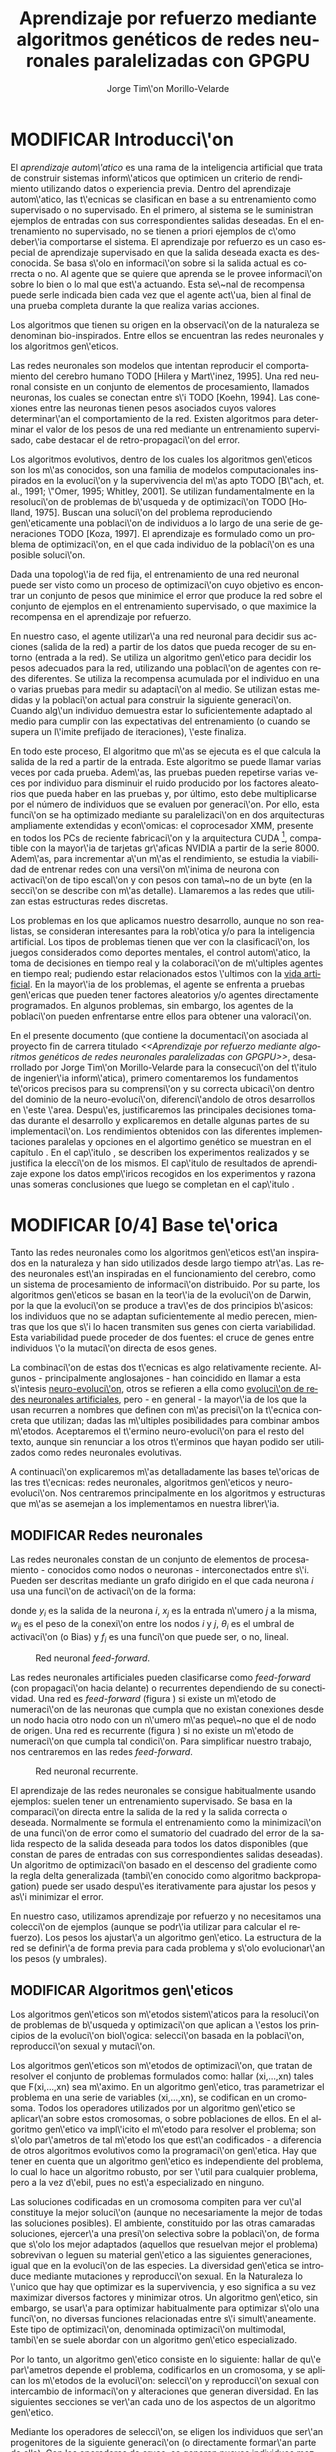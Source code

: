 #+TITLE:       Aprendizaje por refuerzo mediante algoritmos genéticos de redes neuronales paralelizadas con GPGPU
#+AUTHOR:      Jorge Tim\'on Morillo-Velarde
#+EMAIL:       jtimonmv@gmail.com
#+KEYWORDS:    Redes neuronales, algoritmos gen\'eticos, redes neuronales evolutivas, neuro-evolución, aprendizaje por refuerzo, SSE2, GPGPU, CUDA.
#+LANGUAGE:    es
#+LATEX_HEADER: \usepackage[T1]{fontenc}
#+LATEX_HEADER: \usepackage[spanish]{babel}
#+LATEX_HEADER: \usepackage[margin=2.5cm,includefoot]{geometry}
#+LATEX_HEADER: \usepackage{graphicx}
#+LATEX_HEADER: \usepackage{pict2e}
#+LATEX_HEADER: \usepackage{amsmath}
#+LATEX_HEADER: \usepackage{chngcntr}
#+LATEX_HEADER: \usepackage{hyperref}
#+LATEX_HEADER: \usepackage{import}
#+LATEX_HEADER: \hypersetup{colorlinks,citecolor=green,filecolor=black,linkcolor=blue,urlcolor=blue}
#+OPTIONS:     toc:nil H:5
#+BIND: org-export-latex-title-command ""

#+TODO: HACER MODIFICAR | REVISAR HECHO

# definiciones propias
#+begin_latex

\setcounter{secnumdepth}{5}
\counterwithin{figure}{section}
\setcounter{tocdepth}{5}

\newcommand{\murl}[2]{\url{#1://#2}}

\newcommand{\mail}[1][jtimonmv@gmail.com]{%
     \href{mailto:#1} {#1}
}

\newcommand{\definicion}[1]{%
	\textbullet \bfseries{ #1 :}
}

\newenvironment{listaDefiniciones}%
%ordenes al inicio
{
\begin{list}{}%
     {  \setlength{\itemsep}{0.5ex}
	\setlength{\parsep}{0.5ex}
	\setlength{\partopsep}{0.5ex}
	\setlength{\topsep}{\dimexpr 2\itemsep}
	\setlength{\listparindent}{\dimexpr \parindent}
	\renewcommand*{\makelabel}[1]{\definicion{##1}}
	}
}
%ordenes al final
{
\end{list}
}%

#+end_latex

# Título, abstract e índice
#+begin_latex

\begin{titlepage}

\title{Entrenamiento por refuerzo de redes neuronales mediante algoritmos gen\'eticos}
\newline
\newline
\newline

\author{
\\ Autor:\\
\\ Jorge Tim\'on Morillo-Velarde \\ \mail
\\ \\ \\ \\
\\ Tutores del proyecto:\\ 
\\ Rosa M. P\'erez Utrero \\ \mail[rosapere@unex.es]
\\ 
\\ Juan A. G\'omez Pulido \\ \mail[jangomez@unex.es]
\\ \\ \\ \\
}

\date{\today}
\maketitle

\newpage
\begin{abstract}

En este trabajo se estudia un m\'etodo alternativo para el entrenamiento de redes neuronales. Se utiliza un algoritmo gen\'etico para ajustar los pesos de la red neuronal. Se eval\'ua el uso de diferentes tipos de neuronas (con salida real o binaria) para comparar sus rendimientos utilizando diferentes implementaciones paralelas (para el coprocesador XMM y para la arquitectura CUDA). Se prueban variaciones de los operadores gen\'eticos y se mide su efectividad en el entrenamiento. Se enfrenta el algoritmo a diferentes tipos de problemas de aprendizaje por refuerzo y se reflexiona sobre la idoneidad del mismo para cada problema.
\\

\textbf{Palabras clave:} Redes neuronales, algoritmos gen\'eticos, redes neuronales evolutivas, neuro-evoluci\'on, aprendizaje por refuerzo, SSE2, GPGPU, CUDA.

\end{abstract}

\newpage

\tableofcontents

\newpage
#+end_latex

* MODIFICAR Introducci\'on
#+LaTeX: \label{intro}

El /aprendizaje autom\'atico/ es una rama de la inteligencia artificial que trata de construir sistemas inform\'aticos que optimicen un criterio de rendimiento utilizando datos o experiencia previa. Dentro del aprendizaje autom\'atico, las t\'ecnicas se clasifican en base a su entrenamiento como supervisado o no supervisado. En el primero, al sistema se le suministran ejemplos de entradas con sus correspondientes salidas deseadas. En el entrenamiento no supervisado, no se tienen a priori ejemplos de c\'omo deber\'ia comportarse el sistema. El aprendizaje por refuerzo es un caso especial de aprendizaje supervisado en que la salida deseada exacta es desconocida. Se basa s\'olo en informaci\'on sobre si la salida actual es correcta o no. Al agente que se quiere que aprenda se le provee informaci\'on sobre lo bien o lo mal que est\'a actuando. Esta se\~nal de recompensa puede serle indicada bien cada vez que el agente act\'ua, bien al final de una prueba completa durante la que realiza varias acciones.

Los algoritmos que tienen su origen en la observaci\'on de la naturaleza se denominan bio-inspirados. Entre ellos se encuentran las redes neuronales y los algoritmos gen\'eticos. 

Las redes neuronales son modelos que intentan reproducir el comportamiento del cerebro humano TODO [Hilera y Mart\'inez, 1995]. Una red neuronal consiste en un conjunto de elementos de procesamiento, llamados neuronas, los cuales se conectan entre s\'i TODO [Koehn, 1994]. Las conexiones entre las neuronas tienen pesos asociados cuyos valores determinar\'an el comportamiento de la red. Existen algoritmos para determinar el valor de los pesos de una red mediante un entrenamiento supervisado, cabe destacar el de retro-propagaci\'on del error.

Los algoritmos evolutivos, dentro de los cuales los algoritmos gen\'eticos son los m\'as conocidos, son una familia de modelos computacionales inspirados en la evoluci\'on y la supervivencia del m\'as apto TODO [B\"ach, et. al., 1991; \"Omer, 1995; Whitley, 2001]. Se utilizan fundamentalmente en la resoluci\'on de problemas de b\'usqueda y de optimizaci\'on TODO [Holland, 1975]. Buscan una soluci\'on del problema reproduciendo gen\'eticamente una poblaci\'on de individuos a lo largo de una serie de generaciones TODO [Koza, 1997]. El aprendizaje es formulado como un problema de optimizaci\'on, en el que cada individuo de la poblaci\'on es una posible soluci\'on.

Dada una topolog\'ia de red fija, el entrenamiento de una red neuronal puede ser visto como un proceso de optimizaci\'on cuyo objetivo es encontrar un conjunto de pesos que minimice el error que produce la red sobre el conjunto de ejemplos en el entrenamiento supervisado, o que maximice la recompensa en el aprendizaje por refuerzo.

En nuestro caso, el agente utilizar\'a una red neuronal para decidir sus acciones (salida de la red) a partir de los datos que pueda recoger de su entorno (entrada a la red). Se utiliza un algoritmo gen\'etico para decidir los pesos adecuados para la red, utilizando una poblaci\'on de agentes con redes diferentes. Se utiliza la recompensa acumulada por el individuo en una o varias pruebas para medir su adaptaci\'on al medio. Se utilizan estas medidas y la poblaci\'on actual para construir la siguiente generaci\'on. Cuando alg\'un individuo demuestra estar lo suficientemente adaptado al medio para cumplir con las expectativas del entrenamiento (o cuando se supera un l\'imite prefijado de iteraciones), \'este finaliza.

En todo este proceso, El algoritmo que m\'as se ejecuta es el que calcula la salida de la red a partir de la entrada. Este algoritmo se puede llamar varias veces por cada prueba. Adem\'as, las pruebas pueden repetirse varias veces por individuo para disminuir el ruido producido por los factores aleatorios que pueda haber en las pruebas y, por último, esto debe multiplicarse por el número de individuos que se evaluen por generaci\'on. Por ello, esta funci\'on se ha optimizado mediante su paralelizaci\'on en dos arquitecturas ampliamente extendidas y econ\'omicas: el coprocesador XMM, presente en todos los PCs de reciente fabricaci\'on y la arquitectura CUDA [fn:cudaGPGPU], compatible con la mayor\'ia de tarjetas gr\'aficas NVIDIA a partir de la serie 8000. Adem\'as, para incrementar a\'un m\'as el rendimiento, se estudia la viabilidad de entrenar redes con una versi\'on m\'inima de neurona con activaci\'on de tipo escal\'on y con pesos con tama\~no de un byte (en la secci\'on \ref{disenoParal} se describe con m\'as detalle). Llamaremos a las redes que utilizan estas estructuras redes discretas.

 Los problemas en los que aplicamos nuestro desarrollo, aunque no son realistas, se consideran interesantes para la rob\'otica y/o para la inteligencia artificial. Los tipos de problemas tienen que ver con la clasificaci\'on, los juegos considerados como deportes mentales, el control autom\'atico, la toma de decisiones en tiempo real y la colaboraci\'on de m\'ultiples agentes en tiempo real; pudiendo estar relacionados estos \'ultimos con la
[[http://es.wikipedia.org/wiki/Vida_artificial][vida artificial]]. En la mayor\'ia de los problemas, el agente se enfrenta a pruebas gen\'ericas que pueden tener factores aleatorios y/o agentes directamente programados. En algunos problemas, sin embargo, los agentes de la poblaci\'on pueden enfrentarse entre ellos para obtener una valoraci\'on.

En el presente documento (que contiene la documentaci\'on asociada al proyecto fin de carrera titulado /<<Aprendizaje por refuerzo mediante algoritmos genéticos de redes neuronales paralelizadas con GPGPU>>/, desarrollado por Jorge Tim\'on Morillo-Velarde para la consecuci\'on del t\'itulo de ingenier\'ia inform\'atica), primero comentaremos los fundamentos te\'oricos precisos para su comprensi\'on y su correcta ubicaci\'on dentro del dominio de la neuro-evoluci\'on, diferenci\'andolo de otros desarrollos en \'este \'area. Despu\'es, justificaremos las principales decisiones tomadas durante el desarrollo y explicaremos en detalle algunas partes de su implementaci\'on. Los rendimientos obtenidos con las diferentes implementaciones paralelas y opciones en el algortimo genético se muestran en el capítulo \ref{rendimiento}. En el cap\'itulo \ref{experimentacion}, se describen los experimentos realizados y se justifica la elecci\'on de los mismos. El cap\'itulo de resultados de aprendizaje \ref{aprendizaje} expone los datos emp\'iricos recogidos en los experimentos y razona unas someras conclusiones que luego se completan en el cap\'itulo \ref{conclusiones}.

\newpage
* MODIFICAR [0/4] Base te\'orica
#+LaTeX: \label{baseTeorica}

Tanto las redes neuronales como los algoritmos gen\'eticos est\'an inspirados en la naturaleza y han sido utilizados desde largo tiempo atr\'as. Las redes neuronales est\'an inspiradas en el funcionamiento del cerebro, como un sistema de procesamiento de informaci\'on distribuido. Por su parte, los algoritmos gen\'eticos se basan en la teor\'ia de la evoluci\'on de Darwin, por la que la evoluci\'on se produce a trav\'es de dos principios b\'asicos: los individuos que no se adaptan suficientemente al medio perecen, mientras que los que s\'i lo hacen transmiten sus genes con cierta variabilidad. Esta variabilidad puede proceder de dos fuentes: el cruce de genes entre individuos \'o la mutaci\'on directa de esos genes.

La combinaci\'on de estas dos t\'ecnicas es algo relativamente reciente. Algunos - principalmente anglosajones - han coincidido en llamar a esta s\'intesis [[http://en.wikipedia.org/wiki/Neuroevolution][neuro-evoluci\'on]], otros se refieren a ella como [[http://laral.istc.cnr.it/nolfi/papers/HBTNN-A.pdf][evoluci\'on de redes neuronales artificiales]], pero - en general - la mayor\'ia de los que la usan recurren a nombres que definen con m\'as precisi\'on la t\'ecnica concreta que utilizan; dadas las m\'ultiples posibilidades para combinar ambos m\'etodos. Aceptaremos el t\'ermino neuro-evoluci\'on para el resto del texto, aunque sin renunciar a los otros t\'erminos que hayan podido ser utilizados como redes neuronales evolutivas.

A continuaci\'on explicaremos m\'as detalladamente las bases te\'oricas de las tres t\'ecnicas: redes neuronales, algoritmos gen\'eticos y neuro-evoluci\'on. Nos centraremos principalmente en los algoritmos y estructuras que m\'as se asemejan a los implementamos en nuestra librer\'ia.

** MODIFICAR Redes neuronales
#+LaTeX: \label{basTeoRedes}

Las redes neuronales constan de un conjunto de elementos de procesamiento - conocidos como nodos o neuronas - interconectados entre s\'i. Pueden ser descritas mediante un grafo dirigido en el que cada neurona  \(i\) usa una funci\'on de activaci\'on de la forma:

\begin{equation}\label{eqSalidaNeu}
  y_i=f_i(\sum_{j=1}^n (w_{ij} \cdot x_j - \theta_i)).
\end{equation}

donde \(y_i\) es la salida de la neurona \(i\), \(x_j\) es la entrada n\'umero \(j\) a la misma, \(w_{ij}\) es el peso de la conexi\'on entre los nodos \(i\) y \(j\), \(\theta_i\) es el umbral de activaci\'on (o Bias) y \(f_i\) es una funci\'on que puede ser, o no, lineal.

#+CAPTION:    Red neuronal \emph{feed-forward}.
#+LABEL:      figFeedForward
#+ATTR_LaTeX: trim= 0.5cm 22cm 10cm 0cm, clip, width=15cm
[[./img/feed-forward.jpg]]

 Las redes neuronales artificiales pueden clasificarse como \emph{feed-forward} (con propagaci\'on hacia delante) o recurrentes dependiendo de su conectividad. Una red es \emph{feed-forward} (figura \ref{figFeedForward}) si existe un m\'etodo de numeraci\'on de las neuronas que cumpla que no existan conexiones desde un nodo hacia otro nodo con un n\'umero m\'as peque\~no que el de nodo de origen. Una red es recurrente (figura \ref{figRecurrente}) si no existe un m\'etodo de numeraci\'on que cumpla tal condici\'on. Para simplificar nuestro trabajo, nos centraremos en las redes \emph{feed-forward}.

#+CAPTION:    Red neuronal recurrente.
#+LABEL:      figRecurrente
#+ATTR_LaTeX: scale=0.35
[[./img/recurrente.jpg]]

 El aprendizaje de las redes neuronales se consigue habitualmente usando ejemplos: suelen tener un entrenamiento supervisado. Se basa en la comparaci\'on directa entre la salida de la red y la salida correcta o deseada. Normalmente se formula el entrenamiento como la minimizaci\'on de una funci\'on de error como el sumatorio del cuadrado del error de la salida respecto de la salida deseada para todos los datos disponibles (que constan de pares de entradas con sus correspondientes salidas deseadas). Un algoritmo de optimizaci\'on basado en el descenso del gradiente como la regla delta generalizada (tambi\'en conocido como algoritmo backpropagation) puede ser usado despu\'es iterativamente para ajustar los pesos y as\'i minimizar el error.

 En nuestro caso, utilizamos aprendizaje por refuerzo y no necesitamos una colecci\'on de ejemplos (aunque se podr\'ia utilizar para calcular el refuerzo). Los pesos los ajustar\'a un algoritmo gen\'etico. La estructura de la red se definir\'a de forma previa para cada problema y s\'olo evolucionar\'an los pesos (y umbrales).

** MODIFICAR Algoritmos gen\'eticos
#+LaTeX: \label{basTeoGenet}

Los algoritmos gen\'eticos son m\'etodos sistem\'aticos para la resoluci\'on de problemas de b\'usqueda y optimizaci\'on que aplican a \'estos los principios de la evoluci\'on biol\'ogica: selecci\'on basada en la poblaci\'on, reproducci\'on sexual y mutaci\'on.

 Los algoritmos gen\'eticos son m\'etodos de optimizaci\'on, que tratan de resolver el conjunto de problemas formulados como: hallar (xi,...,xn) tales que F(xi,...,xn) sea m\'aximo. En un algoritmo gen\'etico, tras parametrizar el problema en una serie de variables (xi,...,xn), se codifican en un cromosoma. Todos los operadores utilizados por un algoritmo gen\'etico se aplicar\'an sobre estos cromosomas, o sobre poblaciones de ellos. En el algoritmo gen\'etico va impl\'icito el m\'etodo para resolver el problema; son s\'olo par\'ametros de tal m\'etodo los que est\'an codificados - a diferencia de otros algoritmos evolutivos como la programaci\'on gen\'etica. Hay que tener en cuenta que un algoritmo gen\'etico es independiente del problema, lo cual lo hace un algoritmo robusto, por ser \'util para cualquier problema, pero a la vez d\'ebil, pues no est\'a especializado en ninguno.

 Las soluciones codificadas en un cromosoma compiten para ver cu\'al constituye la mejor soluci\'on (aunque no necesariamente la mejor de todas las soluciones posibles). El ambiente, constituido por las otras camaradas soluciones, ejercer\'a una presi\'on selectiva sobre la poblaci\'on, de forma que s\'olo los mejor adaptados (aquellos que resuelvan mejor el problema) sobrevivan o leguen su material gen\'etico a las siguientes generaciones, igual que en la evoluci\'on de las especies. La diversidad gen\'etica se introduce mediante mutaciones y reproducci\'on sexual. En la Naturaleza lo \'unico que hay que optimizar es la supervivencia, y eso significa a su vez maximizar diversos factores y minimizar otros. Un algoritmo gen\'etico, sin embargo, se usar\'a para optimizar habitualmente para optimizar s\'olo una funci\'on, no diversas funciones relacionadas entre s\'i simult\'aneamente. Este tipo de optimizaci\'on, denominada optimizaci\'on multimodal, tambi\'en se suele abordar con un algoritmo gen\'etico especializado.

 Por lo tanto, un algoritmo gen\'etico consiste en lo siguiente: hallar de qu\'e par\'ametros depende el problema, codificarlos en un cromosoma, y se aplican los m\'etodos de la evoluci\'on: selecci\'on y reproducci\'on sexual con intercambio de informaci\'on y alteraciones que generan diversidad. En las siguientes secciones se ver\'an cada uno de los aspectos de un algoritmo gen\'etico.

 Mediante los operadores de selecci\'on, se eligen los individuos que ser\'an progenitores de la siguiente generaci\'on (o directamente formar\'an parte de ella). Con los operadores de cruce, se generan nuevos individuos mezclando los cromosomas de varios individuos (normalmente, dos). Por \'ultimo, los operadores de mutaci\'on a\~naden cambios aleatorios a los individuos. La funci\'on de fitness nos da una aproximaci\'on de la adaptaci\'on del individuo al medio y \'esta es utilizada por los operadores de selecci\'on.

 En nuestro caso, el cromosoma de cada individuo lo forman los pesos de la red que utiliza ese individuo. Para calcular el fitness del individuo, se construir\'a la red con los pesos del cromosoma y se realizar\'an varias pruebas (para reducir el ruido generado por los posibles factores aleatorios de \'estas) sobre el individuo, sumando las recompensas de todas y obteniendo el citado fitness.

*** Algoritmo genético estándar y variaciones
#+LaTeX: \label{basTeoGenetEstan}

*** Operadores de selección
#+LaTeX: \label{basTeoGenetSel}

*** Operadores de cruce
#+LaTeX: \label{basTeoGenetCruz}

** MODIFICAR Fortalezas y deficiencias
#+LaTeX: \label{baseTeoricaFort}

Tanto las redes neuronales como los algoritmos gen\'eticos tienen fortalezas que nuestro m\'etodo aprovecha y debilidades que se pueden, en parte, minimizar por la combinaci\'on de ambos m\'etodos.

*** Redes neuronales
#+LaTeX: \label{baseTeoricaFortRedes}

Las redes neuronales con conexi\'on hacia delante en general son un importante m\'etodo de aproximaci\'on de funciones [Kim, 1992]. El perceptr\'on multicapa es un tipo de red neuronal con conexiones hacia delante. La topolog\'ia de un perceptr\'on multicapa esta definida por un conjunto de capas ocultas, una capa de entrada y una de salida. No existen restricciones sobre la funci\'on de activaci\'on aunque en general se suelen utilizar funciones sigmoideas. Existen demostraciones te\'oricas [Funahashi, 1989] de que un perceptr\'on multicapa cuya funci\'on de activaci\'on sea no constante, acotada y mon\'otona creciente es un aproximador universal de funciones. En [Hornik et alt, 1989] se llega a un resultado similar utilizando funciones de activaci\'on sigmoideas, no necesariamente continuas. Esto es un punto muy fuerte de las redes neuronales. 

Adem\'as, constituyen buena una herramienta para la construcci\'on de agentes pues s\'olo hay que codificar las entradas y las salidas de la red como las del agente y el tiempo de ejecuci\'on de la red s\'olo depende de la topolog\'ia de \'esta (para una topolog\'ia dada, es constante).

Algunas deficiencias del algoritmo back-propagation son su baja adaptabilidad, la alta dependencia de los par\'ametros del algoritmo, el estancamiento en m\'inimos locales, la posibilidad de par\'alisis y la alta dependencia de las condiciones iniciales.

\begin{listaDefiniciones}

\item [Adaptabilidad] El algoritmo tiene como premisa la utilizaci\'on de una funci\'on de activaci\'on derivable [Walker, 1995]. Al hacer uso de la derivada de la funci\'on de activaci\'on, es condici\'on necesaria para la aplicaci\'on del algoritmo que la misma sea continua y derivable en todo el dominio de aplicaci\'on [Wilson, 1994]. Esto impide la utilizaci\'on del m\'etodo en otras topolog\'ias donde la funci\'on de activaci\'on presenta discontinuidades.

Este problema suele encontrarse en varios m\'etodos de entrenamiento, los cuales son desarrollados para una determinada topolog\'ia y sus resultados, en general, no son extensibles directamente a otras topolog\'ias. Es necesario adaptar los m\'etodos para aplicarlos a otras topolog\'ias.

\item [Dependencia de par\'ametros del algoritmo] Los algoritmos de gradiente descendente hacen uso de una tasa de aprendizaje que idealmente deber\'ia ser infinitesimal. De esta manera, mediante peque\~nos ajustes de los pesos sin\'apticos el algoritmo converge hacia un m\'inimo. El uso de tasas de aprendizaje muy peque\~nas hace que el algoritmo tenga una convergencia estable hacia un m\'inimo, aunque el tiempo necesario para alcanzarlo puede llegar a ser muy alto. Como consecuencia de lo dicho anteriormente, y con el objetivo de disminuir el tiempo de convergencia del algoritmo, en la pr\'actica se suelen utilizar tasas de aprendizajes mayores a las te\'oricas. El aumento de la tasa de aprendizaje disminuye el tiempo de convergencia, pero tiene un efecto contraproducente: el algoritmo comienza a oscilar en torno a un m\'inimo, disminuyendo la probabilidad de alcanzarlo. El efecto de oscilaci\'on puede reducirse mediante la adici\'on de una tasa de momento, como se describi\'o en el cap\'itulo 3, pero no puede eliminarse.

El algoritmo backpropagation es muy dependiente de los par\'ametros mencionados previamente. Dependiendo de la selecci\'on de par\'ametros realizadas el resultado de la aplicaci\'on del algoritmo ser\'a exitosa o no [Liu et alt, 2004]. Peque\~nas variaciones sobre los par\'ametros del algoritmo pueden conducir a resultados diferentes. El principal problema es que no existe un m\'etodo general que permita establecer el valor de estos par\'ametros [Branke, 1995]. Los par\'ametros que aseguran la convergencia para un determinado problema pueden no ser aplicables a otro problema. De esta manera, la selecci\'on de los par\'ametros del algoritmo se realiza en base a la experiencia del dise\~nador, y se realiza un refinamiento de los mismos mediante mecanismos de prueba y error. Esto produce un aumento en el tiempo total de dise\~no y entrenamiento de la red.

\item [M\'inimos locales] La superficie que define la funci\'on de error E (ecuaci\'on 8) en base a los par\'ametros de la red neuronal es compleja y esta llena de valles y colinas. Debido a la utilizaci\'on del gradiente para encontrar el m\'inimo de dicha funci\'on de error se corre el riesgo de que el proceso de entrenamiento quede atrapado en un m\'inimo local [Sutton, 1986]. Esta situaci\'on no es deseable, fundamentalmente si dicho m\'inimo esta localizado lejos del m\'inimo global.

Existen algunos mecanismos para evitar que esto suceda. Una posible soluci\'on para evitar que el entrenamiento quede atrapado en un m\'inimo local es aumentar el n\'umero de neuronas ocultas de la red. Este mecanismo puede ayudar en aquellos casos en los que la red tiene escaso poder de representaci\'on interna, y no es capaz de distinguir entre dos patrones diferentes, proporcionando una misma salida para ambos patrones. Al aumentar el n\'umero de neuronas ocultas la red posee mayor cantidad de par\'ametros libres y puede conseguir una mejor representaci\'on interna.

Otros mecanismos que ayudan a disminuir los efectos de este problema son la adici\'on de una tasa de momento al proceso de entrenamiento, utilizar una tasa de aprendizaje decreciente a lo largo del proceso, partir de otras configuraciones iniciales de la red, a\~nadir ruido al m\'etodo de gradiente, etc.

\item [Par\'alisis] El fen\'omeno de par\'alisis, tambi\'en conocido como saturaci\'on, se produce cuando la entrada total a una neurona de la red toma valores muy altos, ya sean positivos o negativos. Al utilizar funciones de activaci\'on sigmoidales, la funci\'on de activaci\'on posee dos as\'intotas horizontales. Si la entrada de la neurona alcanza un valor alto, la funci\'on de activaci\'on se satura y alcanza un valor de activaci\'on m\'aximo o m\'inimo.

Cuando la funci\'on de activaci\'on se satura su derivada tiende a hacerse nula, haciendo que los par\'ametros de la red permanezcan invariables y, como consecuencia, la suma de los errores locales permanece constante por un largo periodo de tiempo [Kr\"ose y van der Smagt, 1993]. Aunque esta situaci\'on se suele confundir con un m\'inimo local, pues el error permanece invariable, en este caso es posible que despu\'es de un cierto tiempo el error comience nuevamente a decrecer.

El fen\'omeno de par\'alisis del perceptr\'on multicapa ocurre fundamentalmente cuando los par\'ametros de la red toman valores muy altos. Un mecanismo para evitar esto consiste en partir de valores iniciales bajos.

\item [Condiciones iniciales] El conjunto de pesos iniciales de la red neuronal generalmente se selecciona de manera aleatoria. Sin embargo, el algoritmo backpropagation es muy dependiente de las condiciones iniciales seleccionadas [Kolen, 1991]. Peque\~nas variaciones realizadas sobre las condiciones iniciales pueden llevar a grandes diferencias en el tiempo de convergencia del algoritmo.
\end{listaDefiniciones}

 A esto hay que a\~nadir que los algoritmos de gradiente requieren entrenamiento supervisado (normalmente, no funcionan para el aprendizaje por refuerzo) y que las conexiones sean hacia delante (la retro-propagaci\'on del error no se puede aplicar en redes recurrentes). 

 Usando un algoritmo gen\'etico como m\'etodo de entrenamiento de la red, se solucionan algunos de estos problemas y otros se mitigan en cierto grado. Con el algoritmo gen\'etico, se puede usar el aprendizaje por refuerzo y se pueden entrenar redes recurrentes sin problema. No se tienen requerimientos para la funci\'on de activaci\'on, por lo que aumenta su adaptabilidad. Se cambia la dependencia de los par\'ametros de ese algoritmo y ahora depende de los par\'ametros del algoritmo gen\'etico, estos par\'ametros son m\'as flexibles y se pueden alterar en medio del entrenamiento. El algoritmo gen\'etico es mucho menos tendente a estancarse en m\'inimos locales porque no utiliza la informaci\'on del gradiente y porque explora varios puntos (tantos como individuos tenga la poblaci\'on) del espacio de b\'usqueda simult\'aneamente. El fen\'omeno de saturaci\'on se produce cuando una neurona alcanza un m\'aximo o un m\'inimo. En este caso, la derivada de la funci\'on de activaci\'on se hace nula, y los pesos de la red permanecen invariables. Como el m\'etodo propuesto no hace uso de la derivada de la funci\'on de activaci\'on, el efecto de este fen\'omeno es completamente eliminado. Los valores iniciales de los pesos tambi\'en pueden afectar al algoritmo gen\'etico, en especial si son muy altos (ya sean positivos o negativos), pero existen experimentos que permiten afirmar que el m\'etodo propuesto es menos dependiente de los valores iniciales que el algoritmo backpropagation \cite[Bertona2005]{Bertona2005}.

*** Algoritmos gen\'eticos
#+LaTeX: \label{baseTeoricaFortRedes}

Un algoritmo gen\'etico es independiente del problema, lo cual lo hace un algoritmo robusto, por ser \'util para cualquier problema, pero a la vez d\'ebil, pues no est\'a especializado en ninguno. Hay que elegir la codificaci\'on de los cromosomas para cada caso concreto. Sin embargo, con nuestro m\'etodo siempre c\'odificaremos los cromosomas de manera similar (con una red neuronal) y s\'olo ser\'a necesario definir la funci\'on de fitness, elegir la topolog\'ia de la red, codificar las entradas y las salidas. Aunque la codificaci\'on de \'estas pueda admitir varias posibilidades (y algunas puedan ser m\'as ventajosas que otras) la red debe aprender a interpretar las correctas relaciones entre entradas y salidas por s\'i misma.

** MODIFICAR Neuro-evoluci\'on
#+LaTeX: \label{basTeoNeuro}

 La evoluci\'on se ha aplicado las redes neuronales artificiales en tres niveles muy diferentes: a los pesos de las conexiones, la arquitectura de la red y a las reglas de aprendizaje. La evoluci\'on de los pesos de las conexiones introduce una aproximaci\'on global y adaptable al entrenamiento, especialmente para el aprendizaje por refuerzo o para el entrenamiento de redes recursivas, donde los m\'etodos basados en el gradiente experimentan grandes dificultades. La evoluci\'on de las arquitecturas permite a las redes neuronales adaptar su topolog\'ia a diferentes problemas sin intervenci\'on humana y con esto se consigue un dise\~no autom\'atico de redes neuronales, dado que tanto la arquitectura como los pesos pueden ser evolucionados. La evoluci\'on de las reglas de aprendizaje puede ser considerada como un proceso de \textquotedblleft aprender a aprender\textquotedblright en redes neuronales donde la adaptaci\'on de las reglas de aprendizaje se consigue mediante la evoluci\'on. Tambi\'en puede ser contemplada como un proceso de descubrimiento autom\'atico de nuevas reglas de aprendizaje. Nos centraremos en la evoluci\'on de los pesos de las conexiones, por ser la evoluci\'on que utilizaremos.

 La evoluci\'on de los pesos de las conexiones se puede realizar en el aprendizaje supervisado (con ejemplos) definiendo la funci\'on de fitness como el error global obtenido por la red (invirtiendo el signo), comparando las salidas de la red y la salida deseada para cada ejemplo. Tambi\'en puede utilizar para el aprendizaje por refuerzo definiendo una funci\'on de fitness distinta.

 En general, los pasos a seguir son dos: decidir la codificaci\'on de los pesos de las conexiones (si se har\'a mediante cadenas binarias o no) y la ejecuci\'on del algoritmo gen\'etico propiamente dicho. Para el primer paso, las opciones m\'as extendidas son la representaci\'on binaria y la representaci\'on con n\'umeros reales.

   El algoritmo gen\'etico can\'onico siempre usa cadenas de bits para codificar las diferentes soluciones. Por ello, algunos trabajos tempranos de evoluci\'on de los pesos de las conexiones siguen esta aproximaci\'on \cite[Yao99]{Yao99}. Las ventajas son la f\'acil aplicaci\'on de los operadores gen\'eticos y su posible implementaci\'on digital. Habr\'ia que elegir la representaci\'on de los n\'umeros reales. Aqu\'i hay un compromiso para la precisi\'on con que se quieran representar los n\'umeros reales. Si se usan muy pocos bits para representar cada conexi\'on, el entrenamiento puede fallar porque algunas combinaciones de pesos no se pueden aproximar con suficiente precisi\'on por valores discretos. Por otra parte, si se usan demasiados bits, los cromosomas que representen a redes neuronales grandes se volver\'an demasiado largos y la evoluci\'on en proceso resultar\'a muy ineficiente.

 Por su parte, en la representaci\'on con n\'umeros reales, los cromosomas se codifican como vectores de n\'umeros reales con tantos elementos como conexiones. Los operadores gen\'eticos no se pueden aplicar directamente sobre los bits y han de ser dise\~nados de nuevo. Esto puede ser una ventaja, pues, por ejemplo, el operador de mutaci\'on podr\'ia tener una distribuci\'on gaussiana (u otra funci\'on) en lugar de mutar un bit cualquiera sin tener en cuenta su peso en la construcci\'on del n\'umero.

\begin{figure}[t]
\begin{minipage}{0.45\textwidth}
    \includegraphics [width=7.20cm]{./img/grafo1.jpg}
  \caption {Red neuronal y su codificaci\'on binaria (asumiendo que se usan 4 bits para representar cada n\'umero real).}\label{figGrafo1}
\end{minipage}
\begin{minipage}{0.10\textwidth}
\hfill
\end{minipage}
\begin{minipage}{0.45\textwidth}
    \includegraphics [width=7.20cm]{./img/grafo2.jpg}
  \caption{Red equivalente con codificaci\'on alternativa.}\label{figGrafo2}
\end{minipage}
\end{figure}

 Uno de los problemas a los que se enfrenta la evoluci\'on de redes neuronales es el problema de la permutaci\'on. Es causado por el mapeado "muchos-a-uno" desde la representaci\'on en el cromosoma a la red que es construida. Con dos cromosomas distintos se pueden generar redes equivalentes como se muestra en las figuras \ref{figGrafo1} y \ref{figGrafo2}. Se puede solucionar dando m\'as importancia al operador de mutaci\'on que al de cruce (que es el que sufre con este problema) o con otros m\'etodos matem\'aticos \cite[Gomez, Miikkulainen 2003]{GomezMiikkulainen2003}. 

\newpage
* MODIFICAR [0/2] An\'alisis del problema
#+LaTeX: \label{analisis}
** MODIFICAR Objetivos
#+LaTeX: \label{anaObjetivos}

Se probar\'a la librer\'ia en casos concretos con el fin de contestar a las siguientes cuestiones:

1) ?`Qu\'e ventajas en el rendimiento se pueden obtener gracias a la paralelizaci\'on?

2) ?`Se puede simplificar la estructura de las redes neuronales para mejorar la paralelizaci\'on? ?`Qu\'e efecto tienen las funciones de tipo escal\'on (que permiten codificar la salida de cada neurona como un bit en vez de como un n\'umero real) tanto en el rendimiento como en el aprendizaje? ?`Qu\'e efecto tiene la codificaci\'on de los pesos en estructuras discretas (en lugar de n\'umeros reales) tanto en el rendimiento como en el aprendizaje?

3) ?`Qu\'e operadores gen\'eticos resultan m\'as adecuados para el entrenamiento en diferentes problemas? ?`Qu\'e valores de los par\'ametros del algoritmo gen\'etico resultan m\'as adecuados para el entrenamiento en diferentes problemas?

4) ?`Para qu\'e tipo de problemas resulta m\'as adecuado el m\'etodo propuesto? 

\newpage

** MODIFICAR Especificaciones de la librería a implementar
#+LaTeX: \label{anaEspecLib}

En el presente proyecto se pretende construir una librer\'ia de programaci\'on en C++ para la utilizaci\'on de redes neuronales con entrenamiento mediante algoritmos gen\'eticos. Se quiere que sea lo m\'as flexible posible en cuanto a la estructura de la red, para poder, en un futuro, determinar la topolog\'ia tambi\'en de forma gen\'etica. Por tanto, con la librer\'ia implementada debe ser posible crear una cualquier red con una arquitectura arbitraria. Deben ser posibles conexiones recurrentes y conectar capas con tipos de datos diferentes (por ejemplo, que una capa cuya salida son n\'umeros en coma flotante debe poder usar como entrada una capa que tiene bits como salida).

Como los entrenamientos pueden ser costosos en tiempo de ejecuci\'on, la librer\'ia debe estar paralelizada internamente al menos para la ejecuci\'on de redes neuronales. Esta paralelizaci\'on debe poder aprovecharse por los sistemas m\'as extendidos para que pueda ser utilizada en proyectos que aprovechen la computaci\'on voluntaria.
* HACER Diseño general
#+LaTeX: \label{diseno}

Como se definió en la sección \ref{anaEspecLib}, la librería debe poder construir redes neuronales de cualquier topología y, al mismo tiempo, debe poder ser paralelizada usando diferentes tecnologías. Además, en la sección \ref{anaObjetivos} establecimos que las neuronas pueden ser de varios tipos (binarias, bipolares y reales). 

Para soportar las diferentes implementaciones y tipos de neuronas sin incrementar la complejidad de la API de la librería, se definirán clases abstractas como interfaces de las que luego heredarán las diferentes implementaciones. Para independizar completamente el manejo de estas clases de fachada [TODO bibliografía patrón diseño facade], las implementaciones concretas sólo serán visibles a una clase factoría que será el único método para instanciar las implementaciones siguiendo el patrón de diseño factoría [TODO bibliografía patrón diseño factory]. Para las diferentes implementaciones paralelas descritas en el capítulo \ref{disenoParal}, se crearán diferentes clases que extiendan de las fachadas. Para soportar los diferentes tipos de neuronas, estas clases paralelizadas se implementarán usando plantillas. Sólo serán utilizadas directamente las clases fachada y los métodos específicos de cada implementación concreta serán llamados utilizando la técnica que en el contexto de análisis, diseño y desarrollo orientado a objetos se denomina polimorfismo.

Primero se describirán las clases fachada y el resto de clases utilizadas para la implementación de las redes neuronales en la sección \ref{disenoRedes}. Las implementaciones concretas de las fachadas para la factoría se describirán con más detalle en la sección [TODO decidir dónde: diseño, paralelizaciones, extensibilidad]. En la sección \ref{disenoGenetic} especificaremos de forma general las clases destinadas a la implementación del algoritmo genético y cómo se relacionan con las clases de las redes neuronales. Finalmente, en la sección \ref{disenoLoop} se describen las utilidades destinadas a probar la librería y medir su eficiencia, tanto en términos de rendimiento computacional como en términos de aprendizaje. Este último componente debe poder generar gráficas comparativas y ser suficientemente extensible para adaptarse a las necesidades del proyecto. 

** HACER Estructura de las redes neuronales
#+LaTeX: \label{disenoRedes}

Describiremos clases utilizadas empezando desde el nivel más bajo hasta llegar a la clase NeuralNet que implementa una red neuronal completa.

** HACER Estructuras para algoritmos genéticos
#+LaTeX: \label{disenoGenetic}
** HACER Utilidades para la experimentación
#+LaTeX: \label{disenoLoop}
* HECHO Dise\~no del algoritmo gen\'etico 
#+LaTeX: \label{disenoGene}
** Funcionamiento general
#+LaTeX: \label{disenoGeneFunc}

Como se vió en la sección \ref{basTeoGenetEstan} existen diferentes enfoques en cuanto a la gestión de la población de individuos. El algoritmo genético original adoptaba la política de reemplazo generacional [biblio], con el que la población completa es reemplazada en cada generación. En cambio, la política de estado estacionario [biblio], adoptada por varios algoritmos genéticos posteriores, reemplaza la población selectivamente. Es posible, por ejemplo, que mantener uno o varios miembros de la población por varias generaciones, siempre que estos mantengan su puntuación por encima de otros individuos de la población. Nuestra gestión de la población debe permitir ambas posibilidades de forma configurable.

Para ello, mantendremos a la población como una lista ordenada en la que se irán insertando (también ordenadamente) los nuevos individuos producidos. Si tras una inserción se tienen más individuos que el tamaño máximo, el peor individuo (sea el nuevo o no) será desechado. Si dos individuos comparten la misma puntuación al ser comparados durante una inserción, se le dará ventaja al nuevo individuo siguiendo el criterio de busqueda neutral [biblio]. Este comportamiento es el propio del estado estacionario. Para obtener el comportamiento generacional, así como diferentes híbridos entre las dos posibilidades, definiremos una variable configurable para la población. Tras generar a los individuos de la siguiente generación, el sistema mirará esta variable para saber cuantos de los antiguos individuos debe conservar para competir con los nuevos y simplemente elimina al resto. Si el numéro de individuos a preservar es 0, el comportamiento será el generacional puro. Si el número de individuos a preservar es igual al tamaño máximo de la población (o es un número negativo), no se eliminará a ningún individuo de la generación anterior y todos ellos tendrán la oportunidad de sobrevivir compitiendo con los de la nueva generación. Si el número es algo intermedio entre 0 y el tamaño máximo de la población, estaremos usando un híbrido entre las políticas de reemplazo generacional y la de estado estacionario.

En general, para cada nueva generación se realiza la siguiente secuencia de acciones:

1) Selección: se puede definir una cantidad independiente de individuos a seleccionar con cada operador de selección. De esta manera, se pueden utilizar varios operadores de selección simultaneamente y combinarlos de infinidad de formas. Se deben seleccionar un mínimo de dos progenitores en cada generación para que el siguiente fallo no resulte en error.

2) Cruce: una vez seleccionados los progenitores, se genera a partir de ellos la descendencia, los nuevos individuos. Los progenitores se van eligiendo aleatoriamente y si van marcando para no ser usados dos veces. Si se han seleccionado menos individuos de los que se quieren generar mediante cruce, cuando todos hayan sido usados una vez se desmarcarán para poder ser reutilizados y continuar con la generación de la descendencia mediante el cruce. Por tanto, el número de nuevos individuos por generación puede ser tanto mayor como menor al número de progenitores seleccionados. Además, como ocurría en la selección, varios operadores de cruce diferentes pueden combinarse también. En este caso, cada operador de cruce puede ser aplicado a un nivel de cruce diferente (ver sección \ref{disenoGeneNiv}) y cada una de estas combinaciones se le puede asignar un número independiente de individuos a generar por cruce. Por tanto, en este caso las posibilidades son aún más abundantes que para la selección.

3) Olvido: a cada uno de los individuos de la descendencia se le aplica el operador de olvido determinístico o probabilístico (o los dos, aunque no tenga mucho sentido) como se detalla en la sección \ref{disenoGeneMut}.

4) Mutación: de forma similar al paso anterior, sobre cada uno de los individuos de la descendencia se le aplica el operador de mutación determinístico o probabilístico (o los dos, aunque de nuevo no tenga mucho sentido) como se detalla en la sección \ref{disenoGeneMut}.

5) Preservación de individuos antiguos: como se ha comentado antes, se puede definir un número de individuos antiguos a conservar en cada generación. Se mirará la variable "individuos a preservar" para conservar a los mejores y se eliminarán los que sean peores. Si la variable contiene un cero, se estará aplicando la política de reemplazo generacional, pues en tal caso se eliminarían en este paso todos los individuos antiguos.

6) Se probarán e insertarán ordenadamente en la población los individuos de la descendencia. Puede que alguno no llegue a estar en la población como tal si no hay hueco para él. Nótese que se han podido generar más descendientes en el paso 2 de lo que se haya definido como el tamaño máximo de la población. Y, además, puede que estos individuos tengan que competir no sólo con los individuos de su generación, sino con los conservados en el paso 5.

Para generar la popblación inicial, se tomará un individuo de ejemplo del que se copiará la estructura de la red neuronal para generar individuos aleatorios (con pesos y umbrales aleatorios) que se irán insertando ordenadamente en la población (lo que implica evaluarlos) hasta completar el tamaño máximo de la población. El criterio que se ha elegido es el de maximizar el fitness. La tarea debe ser diseñada de tal forma que un individuo con un fitness mayor sea mejor que uno con fitness menor.

** Operadores de selección
#+LaTeX: \label{disenoGeneSel}
Los operadores de selección que se han implementado son los siguientes: ruleta, ranking, torneo y truncado.

*** Ruleta
#+LaTeX: \label{disenoGeneSelRule}

Este tipo de selección sólo admite individuos con fitness mayor que cero, si el peor individuo no cumple esta condición se lanczará un error.
Para la selección por ruleta lo primero que hay que hacer es sumar el fitness de todos los individuos (S).
Luego, por cada individuo a seleccionar por este método:

1) Se elige un número aleatorio del intevalo (0, S), que llamaremos E (de elegido).

2) Se recorre la población desde el mejor individuo. Si el fitness del individuo (más el fitness de los individuos anteriores) es mayor que E, se selecciona ese individuo. Si no, se pasa al siguiente, acumulando el fitness de este individuo para la siguiente comparación.

*** Ranking
#+LaTeX: \label{disenoGeneSelRank}

Para la selección por ranking se puntuan los individuos dependiendo de su posición en la población.
Tradicionalmente se asigna N (el máximo de la población) al mejor, N-1 al segundo mejor, y así sucesivamente hasta llegar al peor individuo al que se asigna un fitness de 1. En nuestro caso hemos querido que sea más configurable y hemos añadido dos variables configurables: el "salto para el ranking" y la "base para el ranking". El salto para el ranking es la diferencia de fitness entre un individuo y el siguiente, en el ejemplo anterior era 1, pero podemos aumentar la presión selectiva incrementando este número. La "base para el ranking" se suma al fitness de toda la población. Por ello, para utilizar el ranking tradicional, los valores por defecto son "salto para el ranking" = 1 y "base para el ranking" = 0.

Una vez tenemos estos fitness auxiliares, se realiza la selección siguiendo un método similar al de la ruleta, pero con estas puntuaciones en lugar de los fitness originales.

*** Por torneo
#+LaTeX: \label{disenoGeneSelTorn}

Para la selección por torneo se cuenta con una variable configurable "tamaño del torneo" que no puede ser menor que el tamaño máximo de la población. En caso contrario se generará un error. Para cada individuo a seleccionar por este método:

1) Se preseleccionan "tamaño del torneo" individuos de la población de forma totalmente aleatoria pero evitando que se repitan.

2) Se selecciona el individuo más apto de todos los que están en el torneo.

El tamaño típico y, por ello, el valor por defecto que hemos seleccionado para el tamaño del torneo es 2.

*** Elitísta o por truncado
#+LaTeX: \label{disenoGeneSelTrunc}

La selección elitista es la más sencilla de todas. Simplemente se cogen los N (donde N es el número de individuos a seleccionar por este método) más aptos desde el principio de la lista ordenada de la población.

** Operadores de cruce
#+LaTeX: \label{disenoGeneCruz}

Aunque aceptamos varias definiciones de gen, como se explica en la sección \ref{disenoGeneNiv}, en esta sección trataremos las formas en que se pueden cruzar dos individuos, produciendo dos descencientes con los genes de los progenitores combinados de forma complementaria (todos los genes de los progenitores irán a un descendiente o a otro, aunque puede que uno de los descendientes se deseche si sobra). 

Todos los esquemas de cruce se aplican primero sobre un vector de bits (cada bit representa un gen) y luego se aplica el crossover usando ese vector. Esto permite compartir una sóla interfaz para el cruce a bajo nivel. Dada la diversidad de implementaciones de las redes neuronales, la cantidad de código se multiplicaría con los distintos esquemas de cruce de forma que el código sería mucho más complicado de desarrollar y mantener. Esto permite extender nuestro algoritmo genético con nuevos esquemas de cruce sin necesidad de modificar las distintas implementaciones (C, SEE2, CUDA). 

También es posible crear una nueva implementación (por ejemplo, usando openCL) sin necesidad de implementar por separado cada uno de los esquemas de cruce. De otra manera, la complejidad del código crecería NxM con respecto al número de esquemas de cruce y de implementaciones paralelas. De esta manera, sólo hay que implementar N + M.

Además, los pesos pueden estar dispuestos de forma diferente en memoria dependiendo de la implementación, como sucede en el caso descrito en las secciones \ref{disenoParalCUDAinv} y \ref{disenoParalCUDAcruza}, en el que la matriz de pesos se almacena invertida en memoria. En ese caso, basta con invertir la matriz de bits interfaz, en lugar de reimplementar el algoritmo de cruce que comparte con otros algoritmos CUDA.

*** Uniforme
#+LaTeX: \label{disenoGeneCruzUni}

Para el cruce uniforme, se debe indicar un parámetro "probabilidad", que puede ser configurado independientemente para cada nivel de cruce.
Para generar el hijo A, por cada gen de los progenitores, se elige un número aleatorio en el intervalo (0, 1). Si el número es menor que la probabilidad, se cogerá el gen del progenitor B, en caso contrario, el del progenitor A. Para generar el hijo B, se utilizan los genes que no se hayan utilizado para el descendiente A.

La probabilidad por defecto para todos los niveles es 0.7.

*** Proporcional
#+LaTeX: \label{disenoGeneCruzProp}

Este modo de cruce funciona de forma similar al anterior, con la diferencia de que la probabilidad no es especificada por el usuario, sino que se calcula a partir de los fitness de los progenitores. Tradicionalmente, se usa la siguiente fórmula:

\begin{equation}\label{eqCruzProp}
  probabilidad = finessA / (fitnessA + fitnessB)
\end{equation}

Esta fórmula sólo admite finess positivos, pero en nuestro caso hemos admitido más casos.

1) Si ambos son positivos, se aplica la fórmula \ref{eqCruzProp}.

2) Si ambos fitness son iguales a cero, la probabilidad es 0.5.

3) Si fitnessA es positivo y fitnessB es menor o igual que cero, la probabilidad es 1.

4) Si fitnessA es menor o igual que cero y fitnessB es positivo, la probabilidad es 0.

5) Por último, si ambos son negativos, se aplica otra fórmula parecida a la primera (pero en este caso, cuanto menos negativo mejor):

\begin{equation}\label{eqCruzPropNeg}
  probabilidad = -finessB / -(fitnessA + fitnessB)
\end{equation}

Aunque contemplar estos casos especiales puede parecer una complicación innecesaria, nos permite que este tipo de cruce sea compatible con tareas que admiten fitness negativos en lugar de tener que lanzar un error.

*** Multi-punto
#+LaTeX: \label{disenoGeneCruzMulti}

En la literatura convencional, frecuentemente se mencionan el "cruce de un punto" o el "cruce de dos puntos", pero en realidad son casos concretos del caso más general "cruce multipunto". Por ello, se ha decido implementar sólo esta última, creando un parámetro "número de puntos" que puede ser configurado independientemente para cada nivel de cruce. El número de puntos por defecto para todos los niveles es 1.

El funcionamiento general es el siguiente:

1) Se marcan aleatoriamente "número de puntos" genes, que serán como puntos de corte.

2) Desde el inicio, hasta el primer punto, se cogen los genes del progenitor A. A partir desde este punto de corte hasta el siguiente, se gogen los genes del progenitor B, luego de nuevo los del A y así sucesivamente hasta el final.

De esta manera, se va alternando el progenitor en cada punto. Como siempre, el decendiente B usará los genes que no haya usado el descendiente A.

** Niveles de cruce
#+LaTeX: \label{disenoGeneNiv}

*** Pesos y umbrales
#+LaTeX: \label{disenoGeneNivPes}

Este es el nivel de cruce más pesado y sensible de todos. Todas las capas se colocan una detrás de otra con sus pesos seguidos de sus umbrales. Cada peso o umbral es un gen.

*** Neurona
#+LaTeX: \label{disenoGeneNivNeu}

En este caso cada gen es una neurona, con todos sus pesos y con su umbral. Los pesos son los que se multiplican por las entradas a esta neurona.
Se colocan en orden todas las capas y todas las neuronas de cada capa.

*** Neurona invertida
#+LaTeX: \label{disenoGeneNivNeuInv}

Este caso es muy similar al anterior, pero se cambia la definición de lo que se considera una neurona. En este caso, junto con el umbral, forman parte del mismo gen los pesos que se multiplican por la salida de esta neurona, en lugar de los que utiliza esta neurona para calcular su estado. Esta representación ha sido también denominada "neurona en fregona" [biblio].

*** Capa
#+LaTeX: \label{disenoGeneNivCap}

Para el nivel de capa, cada capa, valga la redundancia, es considerada un gen. Una capa incluye todas sus neuronas con sus pesos y umbrales, entendiendo una neurona como se hace en el apartado \ref{disenoGeneNivNeu} y no como la neurona invertida.

Aunque intuitivamente se puede pensar que este tipo de cruce no será muy útil si las capas son muy pocas o muy grandes, se ha decido implementar también este nivel de cruce para comparar el aprendizaje.

** Mutación y olvido
#+LaTeX: \label{disenoGeneMut}

La forma en que se implementan el operador de mutación y el de olvido son muy similares. La principal diferencia es que mientras el operador de olvido o reset simplemente pone a cero el peso o umbral que toque, el de mutación le suma un número aleatorio del intervalo (-X, X), donde X es un parámetro configurable que llamaremos "rango de mutación", que por defecto toma el valor 1. En cierto sentido, se podría considerar al operador de olvido como un tipo especial demutación.

Por lo demás, los dos operadores tienen dos formas de ser empleados: probabilística y determinista.

*** Probabilística

Esta forma de mutación es la más habitual en los algoritmos genéticos. Se usa una probabilidad parámetro ("probabilidad de mutación" o "probabilidad de olvido", ambas 0 por defecto) para calcular con cada peso y umbral si será mutado o no. Se elige un número aleatorio entre 0 y 1 y si el número es menor que la probabilidad, se realiza la acción correspondiente. Si es mutación sumar al peso la mutación que se obtiene a partir del rango como se ha comentado anteriormente y si es olvido el peso se iguala directamente a cero.

*** Determinista

Para evitar repetir el calculo de la probabilidad tantas veces y mejorar el rendimiento, se ofrece esta otra modalidad de mutación, con la esperanza de que el aprendizaje no se vea afectado negativamente.

En este caso en lugar de determinar probabilisticamente y peso por peso si un peso debe mutar o no, se configura un número determinado de mutaciones (u olvidos) que se aplicarán a cada individuo. Las variables "número de mutaciones" y "número de olvidos" tienen ambas por defecto el valor 0. Sabiendo el número de mutaciones que se van a realizar, sólo queda determinar aleatoriamente qué pesos y/o umbrales concretos serán mutados (u olvidados).

Para activar cualquiera de las dos modalidades en cualquiera de los dos operadores, basta con dar un valor positivo a las variables "probabilidad de mutación", "probabilidad de olvido", "número de mutaciones" y "número de olvidos". Como es habitual, se pueden emplear simultaneamente las varias opciones. En este caso también puede no activarse ningún tipo de mutación ni de olvido.
* REVISAR Optimizaciones mediante paralelización
#+LaTeX: \label{disenoParal}
** Introducción

Tanto los algoritmos genéticos como las redes neuronales requieren cálculos que presentan paralelismos inherentes. Para este proyecto se ha escogido explotar exclusivamente los de las redes neuronales (aunque también se paraleliza el operador genético de cruce para GPGPU, como se describe en la sección \ref{disenoParalCUDAcruza}). Pero la implementación se podría extender para aprovechar también los de los algoritmos genéticos, por ejemplo, utilizando múltiples CPUs y GPUs, usando una CPU para cada individuo y administrando las GPUs según su disponibilidad. Esto requeriría cambios no triviales en el modo en que las poblaciones son procesadas cada generación si se quiere extender la librería en ese sentido. Nuestras paralelizaciones solamente usan una CPU. Se han optado por dos alternativas que se comparan.

Gracias al diseño modular por el que se ha optado, es posible añadir otras implementaciones paralelas de las redes neuronales (por ejemplo, usando el lenguaje OpenCL) tan sólo implementando unos pocos métodos en un par de clases que extiendan las clases Fachada (TODO nota al pie sobre el patrón de diseño) que contienen toda la parte susceptible de ser cambiada para obtener mejor rendimiento.

La primera alternativa implementada es la utilización del conjunto ampliado de instrucciones SSE2 para acceder al co-procesador XMM. Este co-procesador está presente en todos los computadores recientes de la familia x86 liderada por Intel, que es probablemente la arquitectura más extendida en el mundo. La arquitectura vectorial del co-procesador multimedia permite operar sobre varios datos similares al mismo tiempo. En la sección \ref{disenoParalXMM} se explica con más detalle la arquitectura del mismo y como se ha utilizado para paralelizar nuestro algoritmo.

La segunda paralelización obedece a una tendencia bastante más reciente y en alza conocida como GPGPU (General Purpose Graphic Processor Units), que consiste en utilizar las terjetas especializadas en procesar gráficos para procesar otros cálculos que posiblemente nada tengan que ver con los gráficos. Debido a la gran demanda proveniente de diseñadores gráficos y, sobre todo, aficionados a los videojuegos, estos dispositivos comenzaron a tener unas especificaciones que resultaban muy atractivas a gran variedad de investigadores como físicos o bioquímicos. Al principio los investigadores dependian de su ingenio para mapear sus problemas específicos a un algoritmo que usase primitivas gráficas, pero con el creciente interés de esta técnica, los fabricantes decidieron ampliar su mercado de consumidores creando lenguajes específicos para este fin mucho más amigables y con facilidades para la optimización. El lenguaje C CUDA de NVIDIA, con el que desarrollamos la paralelización descrita en la sección \ref{disenoParalCUDA} es un ejemplo de estos lenguajes. Más tarde las compañías decidieron crear un lenguaje común que sirviese para todas las GPUs sin importar la marca llamado OpenCL. Hoy en día muchas de los supercomputadores más potentes del mundo utilizan múltiples GPUs para obtener los altos rendimientos que requieren[fn:cudaSuperComp].

** Ensamblador con SSE2
#+LaTeX: \label{disenoParalXMM}
*** Introducción al coprocesador XMM
#+LaTeX: \label{disenoParalXMMintro}

Como ya se ha mencionado, el coprocesador XMM utiliza una arquitectura vectorial (SIMD, Single Instruction Multiple Data, figura \ref{SIMDexecutionModel}). Esto significa que tiene varias ALUs que pueden realizar la misma operación sobre múltiples datos en paralelo. Como veremos, la tecnología XMM parmite algunas cosas más como operaciones de reducción sobre el vector de datos. XMM es una extensión de MMX (que introducía el célebre procesador Pentium XMM) en la que se dobla el tamaño máximo de los vectores (de 64 a 128 bits) y se añaden algunas instrucciones. Este coprocesador es utilizado también para las operaciones habituales con números de doble precisión, por lo que alternar frecuentemente entre los dos usos puede resultar en serias penalizaciones al rendimiento.

#+CAPTION:    Modelo de ejecución SIMD. En nuestro caso el destino se almacena en el mismo registro de origen 1.
#+LABEL:      SIMDexecutionModel
#+ATTR_LaTeX: scale=0.4
[[./img/SIMD_Execution_Model.jpg]]

El tamaño de los registros-vectores depende del tipo de datos a procesar: se pueden tener 2 números en doble precisión, 4 números en coma flotante, 4 enteros (con o sin signo), 8 enteros cortos (short), 16 bytes, 128 bits para operaciones lógicas, etc. La figura \ref{XMMregister} lo ilustra con más detalle. 

#+CAPTION:    Posibles usos vectoriales de los 128 bits de un registro XMM.
#+LABEL:      XMMregister
#+ATTR_LaTeX: width=\textwidth
[[./img/XMMregisters.jpg]]

No es preciso indicar qué tipo de datos contiene cada registro vector, los datos de cada registro XMM serán interpretados de una manera u otra dependiendo de la operación que se aplique sobre ellos. El compilador o en este caso el programador es responsable de mantener la integridad de los mismos. Por ejemplo, la instrucción PADDB, sumará dos registros interpretándolos como Bytes idependientes, PADDW sumará palabras (2 Bytes) y PADDD los tomará como palabras dobles (4 Bytes, el tamaño del típico int de C). Si queremos saturación con o sin signo debemos utilizar instrucciones que lo indiquen como PADDSB (saturación con signo) o PADDUSB
 (saturación sin signo). ADDPS para números en coma flotante con precisión simple (4 bytes), etc. Las instrucciones para usar registros MMX pertenecen al conjunto extendido SSE y las que operan sobre registros XMM pertenecen a SSE2.

*** Operaciones vectoriales con números en coma flotante
#+LaTeX: \label{disenoParalXMMfloat}

La función desarrollada para XMM para optimizar los cálculos de una red neuronal o capa de tipo float (sin optimizar la activación) puede ser llamado desde C/C++ usando el siguiente prototipo:

#+begin_src c
    void XMMreal(float* bufferEntrada, unsigned numeroBloques,
                 float* pesos, float &resultado);
#+end_src

Para calcular el estado de una neurona de tipo float se escribirá en la variable de salida resultado (sobre la que se tendrá que aplicar posteriormente la activación), tomamos como entrada dos vectores y un entero. Los arrays son el buffer de entrada (la salida de una capa de tipo float) y otro con los pesos asociados a esa entrada para esta neurona de salida concreta. El entero nos indica el número de bloques de entrada que han de ser procesados. Como se trada de números flotantes en precisión simple, podemos operar con cuatro de ellos simultáneamente en el coprocesador XMM. Por tanto los bloques son de tamaño 4 y los ambos arrays deben reservar un tamaño en memoria que sea múltiplo de cuatro floats. Los números sobrantes también serán procesados, por lo que es preciso anular las entradas y/o los pesos para evitar que estos valores sobrantes no afecten al resultado final.

Internamente, se van recorriendo ambos vectores, multiplicándo los elementos y acumulando los resultados. El núcleo del bucle contiene estas dos instrucciones:

#+begin_src asm
 	MULPS XMM0, XMM1
	ADDPS XMM3, XMM0
#+end_src

La primera multiplica 4 entradas contenidas en XMM0 por sus pesos correspondientes contenidos en XMM1. La segunda instrucción va acumulando los resultados en XXM3. Al final sólo hay que sumar los 4 subtotales que hay en cada uno de los elementos de XMM3 y devolver el resultado en la variable resultado.

*** Operaciones vectoriales con Bytes
#+LaTeX: \label{disenoParalXMMbyte}

Para poder aprovechar al máximo las capacidades del coprocesador XMM, se decide implementar un tipo de capa con unas características concretas.
La primera es que el estado de las neuronas será almacenado en bits, ya se trate de neuronas binarias cuyos estados pertenecen al conjunto {0, 1} o de neuronas de tipo bipolar cuyos estados pueden ser {-1, 1}. Esto nos ahorrará mucho espacio en memoria y, sobre todo, muchas lecturas de memoria para procesar el mismo número de neuronas de entrada.

La segunda característica es que los pesos tendrán valores pertenecientes al conjunto de enteros [-128, 127] y, por tanto, cada peso ocupará un byte en memoria. Esto significa que, además de leer menos datos de memoria como ocurre con las entradas, podremos procesar los pesos de 16 en 16 (los bytes que caben en un registro XMM de 128 bits) en lugar de hacerlo de 4 en 4 como en la función anterior que operaba con números en copa flotante con precisión simple. El hecho de que los pesos puedan tomar menos valores nos permitirá además reducir el espacio de búsqueda en el algoritmo genético, pero a la vez impone mutaciones enteras y, por tanto, cambios más bruscos. Los resultados en términos de aprendizaje al comparar los dos tipos de pesos se encuentran en el apartado \ref{aprendDiscretLineales}.

Las funciones para las capas de tipo binario y las de tipo bipolar son muy similares, sus prototipos son:

#+begin_src c
    int XMMbinario(void* bufferEntrada, unsigned numeroBloques, unsigned char* pesos);
    int XMMbipolar(void* bufferEntrada, unsigned numeroBloques, unsigned char* pesos);
#+end_src

Se ha escogido en este caso devolver el resultado directamente en lugar de usar un parámetro de salida, pero la decisión no tiene consecuencias trascendentes. Se explicará primero como funciona internamente la primera de las funciones y luego, para la segunda, sólo se explicarán las partes que la hacen diferente. Para una mayor claridad a la hora de presentar porciones de código, usaremos nombres descriptivos (similares a nombres de variables en lenguajes de más alto nivel) en lugar de los nombres de los registros XMM que se han utilizado en el código real: XMM0, XMM1...XM7.

Como en el caso en coma flotante, las entradas y los pesos se procesarán por bloques y se deberán rellenar adecuadamente los pesos y entradas para evitar que se sumen cálculos no desados. Para el caso bipolar es imprescindible anular los pesos, no basta con anular las entradas pues los bits nulos serán interpretados por el algortimo como -1 en vez de como 0. Para las entradas, los bloques contendran 128 bits, cada uno representando a una neurona de entrada. 

Para los pesos, los bloques serán de 16 bytes, uno para cada peso. De este modo, por cada bloque de entrada completo se requerirán 8 bloques de pesos (8 * 16 = 128). El número de bloques que se recibe por parámetro se refiere al número de bloques de pesos. Así, si no se van a usar todas las neuronas de entrada en el último bloque, no hay que seguir leyendo pesos que se sabe que deben ser nulos para el funcionamiento correcto. Esos bloques sobrantes no han de procesarse, ni siquiera almacenarse en memoria. Lo importante es que dentro del bucle principal que recorre las entradas (que se irán almacenando en el registro XMMentrada), hay un sub-bucle que se ejecuta hasta ocho veces, una vez por cada 16 pesos que se requieran, que se irán almacenando en el registro XMMpesos.

Para acceder a los bits de un bloque de entrada de 16 en 16 (el número de pesos que se van a procesar en cada vuelta del bucle de pesos), usaremos el registro XMMmascara que tendrá un bit activo por cada uno de los 16 bytes del bloque. La máscará se inicializará por cada bloque de entrada con 16 bytes iguales a 128 (el primer bit activo y todos los demás nulos en binario) y luego se irá deplazando todo el registro una posición a la derecha por cada nueva lectura hacia XMMpesos que no suponga también una lectura en XMMentradas y, por tanto la inicialización de la máscara. Los 16 byes con un 128 vienen de una constante en memoria. Para evitar la penalización que supondría leer esta constante por cada 8 bloques de pesos leídos, se reservará el registro XMM128 de los 8 disponibles (con arquitecturas de 64 bits, el coprocesador XMM dispone de 16 registros en vez de 8) y que en todo momento contendrá dicha constante leída de memoria una sola vez al principio de la función. Para ello se usará la siguiente instrucción (la misma que se usa para leer entradas y pesos):

#+begin_src asm
	MOVDQU XMM128, [cte_mascara_en_mem];
#+end_src

Cuando se quiera inicializar la máscara simplemente se utilizará la siguiente instrucción, que copia el contenido de un registro a otro y es mucho menos costosa que la anterior:

#+begin_src asm
	MOVDQA XMMmascara, XMM128
#+end_src

Para no estropear la mascará, previamente se ha copiado su contenido a XMMaux, sobre el que se harán varias operaciones. Ahora para acceder a cada uno de los bits en la posición que toque de las ocho, bastará con hacer un AND lógico con el registro de entradas. 

#+begin_src asm
	PAND XMMaux, XMMentradas
#+end_src

Ahora dependiendo de si el byte tiene algún bit activo o no, se sumará o no el peso correspondiente. Esta colocación de los bits con respecto al orden en que se cogen los pesos no es igual a la del algoritmo equivalente implementado en C, por tanto la función de activación de los tipos binario y bipolar para la implementación SSE2 (aunque esté escrita en C), debe tener en cuenta la disposición especial de los bits de entrada que espera esta función. Lo mismo sucede para los métodos que copian vectores de bits desde los Buffer dependientes de la implementación a los vectores más generales de la clase Interface que usamos para acceder a las entradas y salidas de la red neuronal desde el exterior, independizando así el manejo de estos datos de la representación interna que pueda tener cada implementación, como ya se ha descrito en la sección \ref{diseno}.

¿Cómo llegamos a partir de lo que tenemos en XMMaux (cada byte tiene en bit activo o no, dependiendo del estado de la neurona de entrada procesada) y en XMMpesos a un registro en el que sólo se tengan los pesos que correspondan a neuronas activas y que tenga anulados los pesos que corresponden a neuronas inactivas? Son necesarios algunos trucos de bastante bajo nivel que son realmente la parte más interesante de las funciones. Primero ejecutaremos la siguiente instrucción:

#+begin_src asm
    PCMPEQB XMMaux, XMMnulo
#+end_src

PCMPEQB compara cada byte de ambos registros y, si son iguales, pone a 255 (todos los bits activos) del byte en el primer registro (XMMaux). Si son distintos, pone cero (todos los bits inactivos) en ese mismo byte. En nuestro caso lo estamos comparando con un registro en el que todos los bits son nulos. Por ello, los bytes de XMMaux que tuviesen un bit activo se anularán enteros (por ser distintos a cero) y los que no tuviesen ninguno activo tomarán el valor 255 (por haber sido iguales a cero). Pero nosotros queríamos justamente lo contrario, por lo que invertimos completamente XMMaux para obtener el resultado deseado.Para invertir un registro, ejecutamos XOR contra un registro que tenga todos los bits activos (XMM255):

#+begin_src asm
    PXOR XMMaux, XMM255
#+end_src

Para iniciar los registros XMMnulo y XMM255 no se requieren constantes en memoria. Basta con usar de nuevo instrucciones lógicas:

#+begin_src asm
    PXOR XMM255, XMM255
#+end_src

Como cualquier registro independientemente de su contenido inicial es "igual a sí mismo", la comparación activará el registro por completo.

#+begin_src asm
    PXOR XMMnulo, XMMnulo
#+end_src

Como XOR requiere uno y sólo uno de los bits de entrada activos para activar la salida y como de nuevo el registro es "igual a sí mismo", el registro se anulará todos sus bits.

Una vez que tenemos en XMMaux cada byte a 255 ó 0 dependiendo del estado del bit correspondiente a cada una de las 16 neuronas de entrada procesadas, podemos desechar los pesos que no deban sumarse con un simple AND:

#+begin_src asm
    PAND XMMaux, XMMpesos
#+end_src

En la figura \ref{mascaraBinariaXMM} se trata de ilustrar la forma de acceso a los bits individuales. 

#+CAPTION:    Ejemplo ilustrativo del acceso paralelo a los bits individuales.
#+LABEL:      mascaraBinariaXMM
#+ATTR_LaTeX: width=\textwidth
[[./img/ejemploXMM.jpg]]

Todavía tenemos que sumar los pesos entre sí y acumularlos. Este es el paso que consigue una mayor mejora en las optimizaciones binaria y bipolar con respecto a la flotante. Aunque no hay ninguna instrucción que nos permita sumar todos los bytes de un registro XMM directamente, existe otra que nos es muy útil porque hace una reducción similar. Se trata de PSADBW. Con registros MMX (de 64 bits en vez de 128), calcula la diferencia absoluta entre los bytes de cada registro operando y suma todas esas diferencias, dejando el resultado en los 4 bytes bajos del registro MMX. Con registros XMM, opera de forma similar pero dejando dos resultados: uno en la los 4 bytes bajos de los 8 bajos y otro en los 4 bajos  de los  8 altos. Es decir, duplica la operación. 

#+begin_src asm
    PSADBW XMMaux, XMMnulo
#+end_src

Si uno de los operandos es un registro nulo, la diferencia absoluta entre 0 y un número siempre es ese mismo número, por lo que simplemente sumara los bytes. Surge aquí un pequeño problema dado que suma los bytes sin tener en cuenta su signo, como si todos fueran positivos. Cómo queriamos los pesos pertenecientes a [­128, 127], debemos hacer algo al respecto.

Antes de ejecutar la instrucción anterior, ejecutaremos: 

#+begin_src asm
    PAND XMMaux128, XMMaux
#+end_src

Y así tendremos 128 en los bytes cuyos bits estaban activos. Después, en lugar de sólo una instrucción de reducción, ejecutamos:

#+begin_src asm
    PSADBW XMMaux, XMMnulo
    PSADBW XMMaux128, XMMnulo
    PSUBD XMMaux, XMM128
#+end_src

Esto equivale a restarle 128 a cada byte que fuesemos a sumar, porque se suman con PSADBW tantos 128 como pesos haya. Hay que tener en cuenta que los pesos pueden ser [­128, 127] pero no equivalen, por ejemplo, a los char de C++. En C++, los números se representan en complemento a dos mientras que en nuestra representación alternativa el 0 es el ­128, el 128 es el 0, el 129 el 1, etc. Realmente no es importante, siempre y cuando lo tengamos presente. Ya sólo queda sumar las dos partes. Después, se repite el proceso hasta completar los 8 bits por bytes, cargando cada vez 16 pesos nuevos. Luego se reinicia la máscara, se lee el siguiente bloquede entrada y se repite todo hasta que hayamos completado en número de bloques.

Al final, hay que sumar las dos partes (alta y baja) que se están acumulando en un registro XMM. Esto se omite, como la gestión del bucle, porque no tiene demasiado interés en lo que a nuestros esfuerzos de optimización se refiere.

La explicación que se ha dado se refería al algoritmo para neuronas binarias, que pueden tomar los valores {0, 1}. Para las neuronas bipolares que pueden tomar los valores {-1, 1}, el código es bastante similar, aunque ligeramnte más complicado. En este caso, todos los pesos se utilizan, simplemente unos cambian su signo y otros no. Ahora, cuando invertimos XMMaux, también conservamos el original y también lo operamos con AND con los pesos. El resultado son los pesos que tendrán que ser restados en vez de sumados. También lo operamos el registro auxiliar invertido con el XMM128, pues por cada peso restado se tendrá que sumar 128 (en vez de restarlo). Por ejemplo, 129 es sólo 1 en nuestra representación, por tanto, para restar 1 (restar un peso igual a uno), restamos 129 y sumamos 128.

Recordamos resumadiamente lo que hacíamos en el núecleo de la versión binaria para luego señalar las diferencias.

#+begin_src asm
	MOVDQA XMMaux, XMMmascara      ;copiamos la máscara en una mascara auxiliar

	PAND XMMaux, XMMentradas       ;obtenemos el valor del bit a procesar en cada byte
    PCMPEQB XMMaux, XMMnulo        ;si el bit estaba activo->se pone a 0 todo el byte, 
                                   ;si no-> se pone a 1 todo el byte (255)
	PCMPEQB XMM255, XMM255         ;ponemos 255 en todos los byes del registro XMM255
    PXOR XMMaux, XMM255            ;invertimos XMMaux 
                                   ;(ahora hay 255 en los bytes que tenian el bit que tocaba activo)

	MOVDQU XMMaux128, XMM128       ;128 en todos los bytes de XMMaux128
	PAND XMMaux128, XMMaux         ;128 sólo en los bytes que estaban activos

	MOVDQU XMMpesos, [ptrPesos]    ;leemos el bloque actual de pesos
	PAND XMMaux, XMMpesos          ;asi tenemos el peso de cada conexión 
                                   ;solamente en los bytes con el bit activo

	PSADBW XMMaux, XMMnulo         ;sumamos todos los bytes (los que estaban activos)
	PSADBW XMMaux128, XMMnulo      ;sumamos 128 por cada byte que estaba activo

	PADDD XMMacumulador, XMMaux    ;sumamos estos pesos a los ya sumados previamente
	PSUBD XMMacumulador, XMMaux128 ;sustraemos 128 por cada bit que estaba activo
#+end_src

En el caso bipolar se hacen más cálculos. Además de los dos primeros, como en el caso binario, para el caso bipolar se hacen los dos últimos cálculos descritos en esta lista:

1) Se suman todos los pesos de las neuronas activas
2) Se resta 128 por cada neurona activa
3) Se restan todos los pesos de las neuronas inactivas
4) Se suma 128 por cada neurona inactiva

Como ahora no tenemos que desechar ningún peso, sino sumar unos y restar otros, el código quedaría así:

#+begin_src asm
	MOVDQA XMMaux, XMMmascara      ;copiamos la máscara en una mascara auxiliar

	PAND XMMaux, XMMentradas       ;obtenemos el valor del bit a procesar en cada byte
    PCMPEQB XMMaux, XMMnulo        ;si el bit estaba activo->se pone a 0 todo el byte,
                                   ;si no-> se pone a 1 todo el byte (255)
	PCMPEQB XMMauxInv, XMMauxInv   ;ponemos 255 en todos los byes del registro XMMauxInv
    PXOR XMMauxInv, XMMaux         ;ponemos el inverso de XMMaux en XMMauxInv

	MOVDQU XMMaux128, XMM128       ;128 en todos los bytes de XMMaux128
	PAND XMMaux128, XMMauxInv      ;128 sólo en los bytes que estaban activos
	PSADBW XMMaux128, XMMnulo      ;sumamos 128 por cada byte que estaba activo
	PSUBD XMMacumulador, XMMaux128 ;sustraemos 128 por cada bit que estaba activo

	MOVDQU XMMaux128, XMM128       ;128 en todos los bytes de XMMaux128
	PAND XMMaux128, XMMaux         ;128 sólo en los bytes que estaban inactivos
	PSADBW XMMaux128, XMMnulo      ;sumamos 128 por cada byte que estaba activo
	PADDD XMMacumulador, XMMaux128 ;sumamos 128 por cada bit que estaba inactivo

	MOVDQU XMMpesos, [ptrPesos]    ;leemos el bloque actual de pesos
	PAND XMMauxInv, XMMpesos       ;asi tenemos el peso de cada conexión 
                                   ;solamente en los bytes con el bit activo
	PAND XMMaux, XMMpesos          ;asi tenemos el peso de cada conexión 
                                   ;solamente en los bytes con el bit inactivo

	PSADBW XMMauxInv, XMMnulo      ;sumamos todos los bytes (los que estaban activos)
	PSADBW XMMaux, XMMnulo         ;sumamos todos los bytes (los que estaban inactivos)

	PADDD XMMacumulador, XMMauxInv ;sumamos los pesos "positivos" al acumulador
	PSUBD XMMacumulador, XMMaux    ;sustraemos los pesos "negativos" al acumulador
#+end_src

Todavía se podrían mejorar las soluciones si contásemos con la arquitectura de 64 bits. En tal caso tendríamos 16 registros XMM en lugar de sólo 8, no habría que reusar tanto los registros y algunos trucos (como los de poner a 255 ó a 0 todo un registro) podrían realizarse solamente una vez al principio en vez de cada vez que necesitamos alguno de estos valores en un registro que usamos para multiples cosas. Hemos optado por la compilación para 32 bits por su mayor portabilidad. En los sistemas operativos de 64 bits se puede simular la arquitectura de 32 bits y ejecutar nuestra optimización. No sucede lo mismo al contrario: si hubiesemos optado por la implementación de 64 bits no podríamos ejecutar la optimización sobre un sistema operativo de 32 bits.

Como hemos dicho, la colocación de los bits para la implementación XMM debe adaptarse para que se puedan obtener los mismos resultados que con el algoritmo implementado en C. Pero además en el algoritmo C no se puede usar el tipo char para los pesos (hay que usar unsigned char) y hay que restarles 128 antes de operar con ellos. Esto podría ralentizar "injustamente" al algoritmo C, por lo que también se hicieron pruebas de rendimiento sin restar 128 y usando el tipo char para comparar los tiempos. Logicamente, esa implementación C no obtiene resultados equivalentes a los de la SSE2, pero tan sólo se pretendía comparar el rendimiento. Sorprendentemente, con esta implementación C se obtenían resultados aún peores. También se probó usadno el tipo unsigned char pero sin restar 128 y el rendimiento era de nuevo ligeramente peor. Por alguna razón que no alcanzamos a explicar, el algoritmo en C funciona más rápido si ha de restar 128 a cada peso. Por ello, dejamos de lado nuestra preocupación sobre la posible penalización causada por nuestra representación de pesos en bytes.

** GPGPU con CUDA
#+LaTeX: \label{disenoParalCUDA}

Debido a la insaciable demanda de mercado de gráficos 3D de alta definición y en tiempo real, las unidades de procesamiento gráfico (Graphic Processor Unit, GPU) han evolucionado en procesadores altamente paralelos y multihilo, con muchos núcleos, tremenda capacidad de computación y con gran ancho de banda de memoria. La técnica consistente en utilizar el este poder computacional para realizar trabajos de proposito general, que pueden no tener nada que ver con los gráficos se denomina GPGPU (General Purpose Graphic Processor Unit). Los pioneros de la técnica buscaban homorfismos entre los algoritmos que pretendían ejecutar y cálculos que las librerías gráficas realizan internamente. 

Gracias a los lenguajes de alto nivel especializados para GPGPU como C CUDA u OpenCL, ya no es necesario modelar tu problema utilizando conceptos puramente gráficos como superficies y texturas. Sin embargo, para poder aprovechar las máximas posibilidades de rendimiento es necesario conocer la arquitectura de las unidades de procesamiento gráfico y así como los cuellos de botella que potencialmente puedan perjudicar a la optimización de nuestro algoritmo.

Aunque otras arquitecturas gráficas puedan ser similares en muchos aspectos, describiremos los conceptos básicos de la arquitectura CUDA, que es la que hemos utilizado para paralelizar los cálculos de estado de las redes neuronales y que fue diseñada explícitamente para soportar GPGPU incluso desde lenguajes de alto nivel. En principio C, pero luego también otros leguajes como FORTRAN, C++ y OpenCL. Desde la serie NVIDIA GeForce 8000 todas las gráficas que ha producido NVIDIA obedecen a la arquitectura básica CUDA (excepto las específicas para dispositivos móviles, que siguen la aruitectura Tegra). Aunque tarjetas posteriores ofrecen nuevas capacidades y posibilidades de ajuste de los algoritmos, son retrocompatibles con respecto al código implementado para versiones anteriores.

Por simplicidad, los trozos de código mostrados tratarán exclusivamente la versión real (float) de las neuronas, sin mostrar ni explicar las complejidades adicionales de las versiones binaria y bipolar.

*** Modelo de programación
#+LaTeX: \label{disenoParalCUDAprog}

C para CUDA es una extensión de C que permite al programador definir funciones, llamadas kernels (núcleos) que cuando son llamadas se ejecutan N  veces por N hilos CUDA diferentes, en vez de una sola vez como las funciones C habituales\cite{progGuide2009}. Para definir un kernel se usa el especificador de declaración =__global__= y el número de hilos CUDA para cada llamada se especifica con la nueva sintaxis (TODO arreglar esto) =< < <...> > >= del siguiente ejemplo:

#+begin_src c
// Definicion del Nucleo
__global__ void MiKernel(float* A, float* B, float* C)
{
    ...
}
int main()
{
    ...
    // Invocacion del Nucleo
    MiKernel<<<1, N>>>(A, B, C);
}
#+end_src

A cada uno de los hilos que ejecuta el kernel se le da un identificador de hilo único que es accesible desde el kernel con la variable interna =threadIdx=. El siguiente código de ejemplo suma dos vectores A y B de tamaño N y guarda el resultado en el vector C:

#+begin_src c
// Definicion del Nucleo
__global__ void SumaVectores(float* A, float* B, float* C)
{
    int i = threadIdx.x;
    C[i] = A[i] + B[i];
}
int main()
{
    ...
    // Invocacion del Nucleo
    SumaVectores<<<1, N>>>(A, B, C);
}
#+end_src

Cada uno de los hilos que ejecuta SumaVectores() realiza la suma de un par de elementos diferente.

Por conveniencia, threadIdx es un vector de tres componenetes para que los hilos puedan ser identificados usando un índice de una, dos o tres dimensiones, formando bloques de hilos unidimensionales, bidimensioneales o tridimensionales. Como ejemplo, el siguiente código suma los elementos de las matrices A y B de tamaño NxN y almacena el resultado en la matriz C:

#+begin_src c
// Definicion del Nucleo
__global__ void SumarMatriz(float A[N][N], float B[N][N], float C[N][N])
{
    int i = threadIdx.x;
    int j = threadIdx.y;
    C[i][j] = A[i][j] + B[i][j];
}
int main()
{
    ...
    // Invocacion del Nucleo
    dim3 dimBlock(N, N);
    SumarMatriz<<<1, dimBlock>>>(A, B, C);
}
#+end_src

El índice del hilo y su ID se relacionan de manera directa: para un bloque unidimensional, son iguales; para un bloque bidimensional de tamaño (Dx, Dy), el ID del hilo en con índice (x, y) es (x + y Dx); para uno tridimensional de tamaño (Dx, Dy, Dz), el ID del hilo con índice (x, y, z) es (x + y Dx + z Dx Dy).

Los hilos dentro de un mismo bloque pueden cooperar entre ellos compartiendo datos a través de la memoria compartida y sincronizando su ejecución para coordinar el acceso a memoria. Para ser más precisos, uno puede especificar puntos de sincronización en el kernel llamando a la función interna =__syncthreads()= que actua como una barrera que hace esperar a todos los hilos del bloque antes de que ninguno pueda seguir. 

Para una cooperación eficiente, se espera que la memoria compartida sea de baja latencia y cercana al núcleo del procesador, como una caché de primer nivel, también que =__syncthreads()= sea ligera y todos los hilos de un bloque deben estar en el mismo núcleo de procesamiento. Por ello el número de hilos por bloque está restringido por los recursos limitados de memoria de un núcleo de procesamiento. En GPUs actuales un bloque de hilos puede contener hasta 512 hilos.

Sin embargo, un kernel puede ser ejecutado por múltiples bloques de hilos similares, de forma que el número total de hilos sea igual al número de hilos por bloque multiplicado por el número de bloques. Estos múltiples bloques se organizan en grids unidimensionales o bidimensionales de bloques de hilos como se muestra en la figura \ref{figGridThreadBlocks}. 

#+CAPTION:    Grid de bloques de hilos.
#+LABEL:      figGridThreadBlocks
#+ATTR_LaTeX: scale=0.6
[[./img/gridBlockThreads.jpg]]

La dimensiones del grid se especifica con el primer parámetro específico del kernel entre la sintaxis (TODO arreglar esto) ~< < <...> > >~. Cada bloque dentro del grid se puede identicar con un índice unidimensional o bidimensional a través de la variable interna blockIdx. Las dimensiones de el bloque de hilos es accesible desde el kernel usando la variable interna blockDim. El código de ejemplo anterior quedaría así:

#+begin_src c
// Definicion del Nucleo
__global__ void SumarMatriz(float A[N][N], float B[N][N], float C[N][N])
{
    int i = blockIdx.x * blockDim.x + threadIdx.x;
    int j = blockIdx.y * blockDim.y + threadIdx.y;
    if (i < N && j < N)
        C[i][j] = A[i][j] + B[i][j];
}
int main()
{
    ...
    // Invocacion del Nucleo
    dim3 dimBlock(16, 16);
    dim3 dimGrid((N + dimBlock.x – 1) / dimBlock.x,
                 (N + dimBlock.y – 1) / dimBlock.y);
    SumarMatriz<<<dimGrid, dimBlock>>>(A, B, C);
}
#+end_src

El bloque de tamaño 16x16 = 256 se ha cogido algo arbitrariamente, y el grid se crea con suficientes bloques para tener un hilo por elemento de la matriz como antes. 

Los bloques de hilos deben poder ejecutarse independientemente, en cualquier orden, en paralelo o en serie. Este requerimiento de independencia hace que los bloques de hilos se puedan planificar en cualquier orden en cualquier número de núcleos, permitiendo a los programadores escribir código que escala para cualquier número de núcleos. El número de bloques en un grid es típicamente dictado por el tamaño de los datos a procesar en lugar del número de procesadores en el sistema, al que puede superar ampliamente.

Además de la jerarquía para la organización de los hilos descrita existe una jerarquía de memorias a cuyos diferentes espacios pueden acceder los hilos CUDA como muestra la figura \ref{cudaMemory}. Cada hilo tiene una memoria privada local. Cada bloque de hilos tiene uuna memoria compartida visible para todos los hilos del bloque y cuyos datos se mantienen por lo que dure el procesamiento del bloque. Finalmente, todos los hilos de todos los bloques tienen acceso a la misma memoria global. 

#+CAPTION:    Modelo de jerarquías de memoria CUDA.
#+LABEL:      cudaMemory
#+ATTR_LaTeX: scale=0.7
[[./img/memDrDobb.jpg]]

También hay dos espacios de memoria adicionales de sólo lectura que accesibles por todos los hilos: los espacios de memoria constantes y texturas. La memoria global, la de constantes y la de texturas pueden ser optimizadas para diferentes usos de memoria y son consistentes entre llamadas a kernels de la misma aplicación.

El modelo de programación CUDA asume que los hilos se ejecutarán en un dispositivo físicamente separado que opera como coprocesador de un programa C anfitrión. Los kernels se ejecutan en la GPU y el resto del programa C se ejecuta en una CPU anfitrión. También asume que tanto el anfitrión como el dispositivo mantienen su propia DRAM, llamadas memoria anfitrión y memoria de dispositivo, respectivamente.

Por tanto, un programa gestiona los espacios de memoria global, de constantes y de texturas visibles a los kernels a través de llamadas a la librería CUDA runtime. Esto incluye reserva, liberación de memoria y transferencia entre las memorias anfitrión y de dispositivo.

Ademas, se puede hacer un sistema anfitrión con varias GPUs y hacer llamadas de kernels con diferentes datos y configuraciones a cada uno de los dispoitivos. En el presente proyecto, sin embargo, se prescinde de esa posibilidad, así como de usar las memorias de constantes y de texturas.

*** Arquitectura CUDA
#+LaTeX: \label{disenoParalCUDAarq}

La arquitectura CUDA se construye alrededor de un conjunto escalable de Multiprocesadoes de flujo (Streaming Multiprocessors, SMs). Cuando un programa CUDA en la CPU anfitrión invoca a un grid de kernel, los bloques del grid son enumerados y distribuidos a los multiprocesadores con capacidad de ejecución como se muestra en la figura \ref{automaticScalability}. Los hilos de un bloque se ejecutan concurrentemente en un mismo multiprocesador. Cuando los bloques terminan, nuevos bloques son lanzados en los Multiprocesadores que queden libres.

#+CAPTION:    Escalabilidad automática: un dispositivo con más mutliprocesadores ejecutará un grid automáticamente más rápido que un dispositivo con menos multiprocesadores.
#+LABEL:      automaticScalability
#+ATTR_LaTeX: scale=0.6
[[./img/automaticScalability.jpg]]

Un multiprocesador consta de 8 núcleos que son procesadores escalares (Scalar Processors, SP), dos uunidades de función especial para trascendentales, una unidad de intrucciones multi-hilo, y una memoria compartida interna. El multiprocesador crea, gestiona y ejecuta los hilos concurrentes en un hardware con sobrecarga de planificación de ejecución nula. Implementa la barrera de sincronización intrínseca =__syncthreads()= con una sola instrucción. La rápida barrera de sincronización junto con la ligera creación de hilos y la sobrecarga nula de planificación soporta eficientemente un paralelismo muy granulado, permitiendo, por ejemplo, una descomposición con baja granulidad de problemas asignando un hilo a cada elemento de datos (como un pixel en una imagen, una celda en un calculo basado en una rejilla [grid] o una neurona de salida en una capa de una red neuronal).

Para gestionar cientos de hilos corriendo varios programas diferentes, el multiprocesador emplea una nueva arquitectura llamada SIMT (Single-instruction, multiple-trhead; una instrucción, múltiples hilos). El multiprocesador mapea cada hilo en un núcleo de procesamiento escalar, y cada hilo escalar se ejecuta independientemente con su propia dirección de instrucción y registro de estado. El multiprocesador SIMT crea, gestiona, planifica y ejecuta hilos en grupos de 32 hilos paralelos llamados warps (Termino originado en Weaving, la primera tecnología de hilos paralelos). Los hilos individuales que componen un warp SIMT empiezan juntos en la misma dirección de programa, pero son libres de divergir y seguir una ejecución independiente.

Cuando un multiprocesador recibe uno o más bloques de hilos para ejecutar, los divide en warps que son programados por la unidad SIMT. El modo en que un bloque es dividido en warps es siempre el mismo; cada warp contiene hilos con IDs consecutivos y crecientes con el primer warp conteniendo el hilo 0. 

Por cada tiempo de ejecución de intrucción, la unidad SIMT selecciona un warp que esté preparado para ser ejecutado y les da la siguiente instrucción a los hilos activos del warp. El warp ejecuta una instrucción común cada vez, por lo que la máxima eficiencia se alcanza cuando los 32 hilos del warp siguen el mismo flujo de ejecución. Si los hilos que divergen debido a una bifurcación condicional dependiente de los datos, el warp ejecuta de forma seliarizada cada camino de ejecución, desactivando los hilos que no están en ese camuno. Cuando todos los caminos se completan, los hilos convergen de nuevo en el mismo flujo de ejecución. Estas bifucaciones ocurren sólo dentro de un mismo warp; los diferentes warps se ejecutan independientemente sin importar si estos están ejecutando caminos de código comunes o disjuntos.

La arquitectura SIMT se parece a las organizaciones vectoriales SIMD (Single Instruction, Multiple Data) en que una sola instrucción controla multiples elementos de procesamiento. Una diferencia clave entre es que las arquitecturas vectoriales SIMD exponen el tamaño del vector SIMD al software, mientras que las instrucciones SIMT especifican la ejecución y el comportamiento de las bifurcaciones para un solo hilo. A diferencia de las maquinas vectoriales SIMD, SIMT permite a los programadores escribir código a nivel de hilo para hilos independientes y escalares, así como código con paralelismo de datos para hilos coordinados. En lo que se refiere a la corrección del código, el programador puede basicamente ignorar el comportamiento SIMT; sin embargo, se pueden conseguir mejoras de rendimiento sustanciales teniendo en cuenta que el código puede hacer que los hilos de un warp se bifurquen y evitándolo en la medida de lo posible. En la práctica, esto es similar al rol de las lineas de cache en el código tradicional: el tamaño de las lineas de cache se puede ignorar de forma segura cuando se diseña para que el código sea correcto pero debe ser considerado en la estructura del código cuando se diseña para un rendimiento máximo. Las arquitecturas vectoriales, sin embargo, requieren que el software haga las cargas coalescentes y gestione las divergencias manualmente.

Como se muestra en la figura \ref{arqCUDAdetalle}, cada mutliprocesador tiene memoria interna de 4 tipos:

- Un conjunto de registros locales de 32 bits por procesador.
- Una cache de datos paralelos o memoria compartida que es compartida por todos los procesadores escalares.
- Una cache de constantes de sólo lectura que es compartida por todos los procesadores escalares y acelera las lecturas desde el espacio de memoria de constantes, que es una región de sólo lectura de la memoria del dispositivo.
- Una cache de texturas de sólo lectura que es compartida por todos los procesadores escalares y acelera las lecturas desde el espacio de memoria de texturas, que es una región de sólo lectura de la memoria del dispositivo; cada multiprocesador accede a la cache de texturas a través de la unidedad de texturas que implementa los diferentes modos de direccionamiento y filtrado de datos especiales para texturas.

#+CAPTION:    Un conjunto de multiprocesadores SIMT con memoria compartida en el chip.
#+LABEL:      arqCUDAdetalle
#+ATTR_LaTeX: scale=0.6
[[./img/arqCUDAdetalle.jpg]]

Los espacios de memoria locales y globales son regiones de lectura/escritura de la momoria del dispositivo y no son cacheados. 
El número de bloques que un multiprocesador puede procesar a la vez - lo que se denomina como número de bloques activos por multiprocesador - depende de cuantos registros por hilo y cuánta memoria compartida por bloque son necesarios para un kernel dado, debido a que los registros de un multiprocesador y la momoria compartida son divididos entre todos los hilos de los bloques activos. Si no hay suficientes registros o memoria compartida disponibles por multiprocesador para procesar al menos un bloque, el kernel no podrá ser lanzado. El número máximo de bloques activos por multiprocesador, así como él número máximo de warps activos y el número de hilos activos dependen del dispositivo CUDA concreto.

Si una instrucción no atómica ejecutada en un warp escribe en la misma localización global de momoria compartida para más de un hilo dentro de warp, el número de escrituras serializadas que suceden en esa localización y el orden en que ocurren no está definido, pero se garantiza que al menos una de las escrituras se realizará. Si una instrucción atómica ejecutada por un warp lee, modifica o escribe sobre la misma localización en momodia global para más de uno de los hilos del warp, todas las lecturas, modificaciones y escrituras sobre esa localización se realizan y son todas serializadas, epro el orden en que ocurren tampoco está definido.
*** Reducción paralelizada
#+LaTeX: \label{disenoParalCUDAreduc}

La primera aproximación para la implementación de nuestro algoritmo genérico de cálculo de estado de una capa de red neuronal sobre la arquitectura CUDA estaba claramente influída por la optimización SSE2 anterior. Aquella función de ensamblador calculaba el resultado para una neurona de salida. En este primer kernel CUDA haremos lo mismo: cada llamada al kernel nos servirá para calcular la salida de un neurona (de nuevo, dejando la función de activación aparte). De este modo, cada hilo hará una multiplicación entre una entrada y un peso y luego se sumarán todos los resultados usando una reducción paralela.

En la sección \ref{disenoParalXMMbyte} utilizamos una instrucción especial para hacer la reducción y poder sumar los 16 elementos de un bloque, pero no existe una instrucción similar en CUDA. En \ref{disenoParalXMMfloat} se acumulaban los resultados en un registro con cuatro floats que se sumaban al final. El modo en que se sumaban no era lo que más aceleraba al algortimo, pero nos da una pista de lo que debemos hacer. Primero se sumaban dos y dos en una sóla instrucción (tras dduplicar el registro y desplazarlo) y después los otros dos resultantes. Generalizando a cualquier número de elementos iniciales y sumando los elementos de dos en dos de forma paralela, vemos que lo que tenemos que usar es una reducción en árbol\cite[Harris2007]{Harris2007}.

Pero queremos que el algortimo sirva para un tamaño de entrada cualquiera y como hemos visto, dividiremos los datos en un grid también de tamaño arbitrario compuesto de bloques de hilos cuyo tamaño sí depende de la máquina concreta. Este tamaño lo podremos ajustar a cada dispositivo con pruebas, pero surge un problema. No existe un método de sincronización global entre los hilos de los diferentes bloques en CUDA, sólo uno para sincronizar los hilos de un mismo bloque. Para superarlo analizaremos dos posibilidades. 

La primera es tener dos kernels y ejecutar el segundo cuantas veces sea necesario. El primer kernel multiplicará cada entrada por su peso correspondiente y hará la primera reducción. Cada bloque de hilos almacenará el resultado parcial de la reducción que ha realizado en la memoria global del dispositivo. El segundo kernel hará sólo reducción, sin multiplicar entradas ni pesos. Éste tomará como entrada las salidas de la ejecución anterior y se llamará tantas veces como sea necesario hasta que se llame al kernel con un grid de un sólo bloque de hilos que pueda sumar todo en una sola variable. Aunque la sobrecarga de tiempo que el hardware tarda en lanzar un kernel es despreciable y la sobrecarga que generaremos mediante software para configurar correctamente las sucesivas llamadas a los diferentes kernels parece en principio asumible, vemos que esta aproximación tiene otra gran desventaja. En cada ejecución de bloque, tras el cálculo inicial de la entrada por el peso, la primera reducción la realizan tan sólo la mitad de los hilos, la otra mitad están parados casi desde el principio, lo que sin duda parece un desperdicio. Además, cuando queden pocos resultados parciales el número de bloques por grid será también pequeño y si el dispositivo tiene muchos multiprocesadores los estaremos también infrautilizando.

La segunda posibilidad a analizar es renunciar a hacer una llamada al kernel por cada neurona de salida y, en vez de ello, permitir que cada bloque se encargue de una neurona de salida, contando el grid con tantos bloques como neuronas de salida tenga la capa de la red que esté siendo procesada. Siempre que el número de multiprocesadores de un dispositivo sea inferior al número de neuronas de salida (algo bastante razonable) no debemos temer el último problema de infrautilización comentado para la primera posibilidad. Además, también se desvanece nuestra preocupación de que los hilos de cada bloque queden demasiado pronto inactivos. Todas las lecturas de entradas y pesos, y los cálculos y acumulaciones correspondientes se dividirán entre todos los hilos del bloque destinado a calcular el valor de esa salida. De esta manera mantendremos todos los hilos de un bloque ocupados hasta la reducción final de los resultados parciales de cada hilo.

Elegimos, por tanto, esta segunda posibilidad, que consiste en realidad en combinar la reducción paralela con la secuencial (en varios hilos). No por ello dejaremos de explorar las posibilidades de optimización para la reducción paralela que sí se hará para reunir todos los resultados parciales de los diferentes hilos de un mismo bloque. Antes de analizar esas posibles optimizaciones, veamos como sería nuestro kernel sin tener en cuenta esas optimizaciones en la reducción (y, como hemos dicho anteriormente, sin contemplar neuronas binarias ni bipolares). Nuestro kernel tomará por entradas el número de neuronas de entrada (=input_size=) de la capa, al vector con las neuronas de entrada (=inputPtr=) y la matriz con los pesos (=weighs=). Como parámetro de salida tendrá el vector con las neuronas de salida listas para que se les aplique la función de activación (=results=).
Este sería el código que implementa el kernel:

#+begin_src c
__global__ void ReductionKernel(float* inputPtr, unsigned input_size, 
                    float* weighs, float* results)
{
    extern __shared__ float sdata[];

    unsigned weighsOffset = (blockIdx.x * input_size);

    float result = 0;
    unsigned i = threadIdx.x;

    while (i < input_size) {
        result += inputPtr[i] * weighs[weighsOffset + i];
        i += blockDim.x;
    }
    __syncthreads();

    unsigned tid = threadIdx.x;
    sdata[tid] = result;
    __syncthreads();

    // Reducción paralela de los resultados parciales en memoria compartida
    // ...

    if (tid == 0) {
        results[blockIdx.x] += sdata[0];
    }
}
#+end_src

Los pesos están ordenados de forma que todos los que correspondan a una misma neurona de salida estén juntos. Por ello, cada bloque calcula un desplazamiento en la matriz de pesos (=weighsOffset=) multiplicando su id de bloque por el tamaño de las entradas para acceder a los pesos que corresponden a la neurona de salida que le toca calcular. Hasta que se acaben las entradas, cada hilo tomará una entrada y la multiplicará por su peso correspondiente, acumulando su resultado parcial en una variable local (=result=) que empezará a cero. El iterador =i= que es diferente para cada hilo del bloque se irá incrementando con el tamaño del bloque, para que no se repitan los accesos a una misma entrada ni un mismo bloque. Tras esto, cada hilo almacena su resultado parcial en la memoria compartida que es donde se realizará la reducción paralela y sólo uno de ellos escribirá el resultado todal desde la memoria compartida a la memoria global del dispositivo, donde se almacenan las salidas de la capa.

Detengamonos ahora a analizar la parte de la reducción paralelizada y sus posibles optimizaciones. Una primera aproximación sería un acceso entrelazado como el del siguiente código:

#+begin_src c
    // ...
    // Reducción paralela de los resultados parciales en memoria compartida
    for(unsigned int s=1; s < blockDim.x; s *= 2) 
    {
        if (tid % (2*s) == 0) {
            sdata[tid] += sdata[tid + s];
        }
        __syncthreads();
    }
    // ...
#+end_src

Esta aproximación, sin embargo tiene defectos. En primer lugar, el operador módulo (=%=) es muy lento. Pero eso no es lo peor. Como vimos en la sección \ref{disenoParalCUDAarq}, además de los bloques hay una unidad menor llamada warp compuesta de 32 hilos y si todos los hilos del warp no siguen el mismo flujo de ejecución sufrimos una penalización importante en redimiento. Como los hilos de un mismo warp tienen ids consecutivos, vemos que la condición =if= del interior del bucle producirá warps altamente divergentes, lo que a su vez es altamente ineficiente.
Podemos mantener el mismo acceso entrelazado pero desde hilos consecutivos reemplazando el código anterior con el siguiente, con indexación por saltos:

#+begin_src c
    // ...
    // Reducción paralela de los resultados parciales en memoria compartida
    for(unsigned int s=1; s < blockDim.x; s *= 2) 
    {
        int index = 2 * s * tid;

        if (index < blockDim.x) 
        {
            sdata[index] += sdata[index + s];
        }
        __syncthreads();
    }
    // ...
}
#+end_src

Esta condición =if= no produce ejecuciones divergentes en un mismo warp tan a menudo, sólo en las fases finales de la reducción (los 32 últimos elementos). Sin embargo, nos encontramos con un nuevo problema y es que los bancos de la memoria copartida no están diseñados para acceder a ellos de esta manera. Si dos hilos acceden de forma conflictiva a posiciones de la memoria compartida que se encuentran en el mismo banco, se produce un conflicto de bancos y se accederá a las dos posiciones secuencialmente, perdiendo las ventajas del acceso paralelo. Una excepción a esto sería que todos los hilos accediesen simultáneamente al mismo elemento, entonces en vez de obtener un conflicto simplemente utilizará una instrucción de broadcast (el número de hilos que tienen que acceder simultaneamente para usar el broadcast dependen de la generación del dispositivo, cuanto más nuevos, más permisivos).

Hay 16 bancos en la memoria compartida (32 en generaciones más nuevas, Fermi), que están entrelazados con una granularidad de 32 bits. Así, las direcciones de memoria estarían situadas en bancos de la siguiente manera:

| Banco       | 0           | 1           | ... | 15              |
|-------------+-------------+-------------+-----+-----------------|
| Direcciones | 0  1  2  3  | 4  5  6  7  | ... | 60  61  62  63  |
| Direcciones | 64 65 66 67 | 68 69 70 71 | ... | 124 125 126 127 |
| ...         | ...         | ...         | ... | ...             |

Floats con posiciones consecutivas en la memoria compartida pertenecen a distintos bancos y si dos hilos del mismo medio-warp (halfwarp) acceden al mismo banco a la vez se producirá el conflicto. En nuestro caso, es el propio acceso entrelazado el que nos está causando los problemas, por lo que nos desharemos de él en la siguiente aproximación con acceso secuencial:

#+begin_src c
    // ...
    // Reducción paralela de los resultados parciales en memoria compartida
    for(unsigned int s=blockDim.x/2; s>0; s>>=1) 
    {
        if (tid < s) 
        {
            sdata[tid] += sdata[tid + s];
        }
        __syncthreads();
    }
    // ...
}
#+end_src

Hemos invertido el bucle y basado la indexación en el id del hilo. Así, además de una condición que no produce divergencias dentro de los warps, tenemos que hilos consucutivos acceden a posiciones de memoria compartida consecutivas. De nuevo, podemos mejorar esta parte del algortimo.

Conforme avanza la reducción, tenemos cada vez menos hilos activos en el bloque y cuando la s es menor o igual a 32, sólo nos queda un warp. Las instrucciones dentro de un warp se calculan de forma síncrona y vectorial (SIMD). Esto significa que cuando ~s <= 32~ no necesitamos llamar a =__syncthreads()=. Tampoco necesitamos hacer la comprobación ~if(tid < s)~, pues no ahorrará ningún cálculo. Por ello podemos desenrollar (loop unrolling) las 6 últimas iteraciones del bucle:

#+begin_src c
    // ...
    // Reducción paralela de los resultados parciales en memoria compartida
    for(unsigned int s=blockDim.x/2; s>32; s>>=1) 
    {
        if (tid < s)
        {
            sdata[tid] += sdata[tid + s];
        }
        __syncthreads();
    }

    if (tid < 32)
    {
        sdata[tid] += sdata[tid + 32];
        sdata[tid] += sdata[tid + 16];
        sdata[tid] += sdata[tid +  8];
        sdata[tid] += sdata[tid +  4];
        sdata[tid] += sdata[tid +  2];
        sdata[tid] += sdata[tid +  1];
    }   
    // ...
}
#+end_src

Esto no sólo ahorra trabajo inútil en el último warp sino en todos ellos. Sin desenrollar, todos los warps siguen ejecutando las vueltas del bucle y las condiciones =if=.
NVIDIA dejó de mantener el modo emulado para el compilador nvcc a partir de la versión CUDA v2.3 (esta fué la última que lo incluía). Al tratarse de software privativo nadie pudo continuar con su mantenimiento y este modo ya no es útil en nuevas versiones. Sin embargo, dado que nuestro software está preparado para ser compilado en modo emulación usando la versión mencionada, estimamos oportuno precisar que el emulador no trata los warps de forma idéntica a los dispositivos y para obtener resultados correctos, hay que añadir unas indicaciones para el precompilador:

#+begin_src c
    // ...
    // Reducción paralela de los resultados parciales en memoria compartida
#if __DEVICE_EMULATION__
    if (tid < 32) {sdata[tid] += sdata[tid + 32];} __syncthreads();
    if (tid < 16) {sdata[tid] += sdata[tid + 16];} __syncthreads();
    if (tid < 8) {sdata[tid] += sdata[tid + 8];} __syncthreads();
    if (tid < 4) {sdata[tid] += sdata[tid + 4];} __syncthreads();
    if (tid < 2) {sdata[tid] += sdata[tid + 2];} __syncthreads();
    if (tid < 1) {sdata[tid] += sdata[tid + 1];} __syncthreads();
#else
    if (tid < 32) {
        if (blockSize >= 64) sdata[tid] += sdata[tid + 32];
        if (blockSize >= 32) sdata[tid] += sdata[tid + 16];
        if (blockSize >= 16) sdata[tid] += sdata[tid + 8];
        if (blockSize >= 8) sdata[tid] += sdata[tid + 4];
        if (blockSize >= 4) sdata[tid] += sdata[tid + 2];
        if (blockSize >= 2) sdata[tid] += sdata[tid + 1];
    }
#endif
    // ...
}
#+end_src

El paso que hemos usado anteriormente consistente en desenrrollar bucles (loop unrolling), no es solamente útil para aprovechar las peculiaridades de la arquitectura CUDA. De forma general, esta técnica se usa para ahorrar la sobrecarga que suponen los cálculos que se ocupan de gestionar el bucle. Podemos obtener un mayor rendimiento desenrollando completamente el bucle. Como contrapartida obtendremos un código compilado más largo, pero centrándonos en el rendimiento no nos importa tener unos binarios más grandes.

Para poder hacer esto necesitaríamos saber el tamaño del bloque en tiempo de compilación y repetir el resto del código para los posibles tamños de bloque. Esta penosa tarea perjudicará además gravemente la legibilidad y mantenibilidad del código si no se cuenta con plantillas, una técnica que implementa el lenguaje C++ pero no el C original. Las primeras versiones de CUDA no soportaban C++, tan sólo C, sin embargo, las plantillas están disponibles desde el principio, también para C CUDA.

Así quedaría la parte de código dedicada a la reducción paralelizada con los bucles completamente desenrrollados usando plantillas:

#+begin_src c
    // ...
    // Reducción paralela de los resultados parciales en memoria compartida
    if (blockSize >= 512) { 
        if (tid < 256) { sdata[tid] += sdata[tid + 256]; } __syncthreads();
    }
    if (blockSize >= 256) { 
        if (tid < 128) { sdata[tid] += sdata[tid + 128]; } __syncthreads(); 
    }
    if (blockSize >= 128) { 
        if (tid <  64) { sdata[tid] += sdata[tid +  64]; } __syncthreads(); 
    }

#if __DEVICE_EMULATION__
    if (blockSize >= 64) {
        if (tid < 32) {sdata[tid] += sdata[tid + 32];} __syncthreads();
    }
    if (blockSize >= 32) {
        if (tid < 16) {sdata[tid] += sdata[tid + 16];} __syncthreads();
    }
    if (blockSize >= 16) {
        if (tid < 8) {sdata[tid] += sdata[tid + 8];} __syncthreads();
    }
    if (blockSize >= 8) {
        if (tid < 4) {sdata[tid] += sdata[tid + 4];} __syncthreads();
    }
    if (blockSize >= 4) {
        if (tid < 2) {sdata[tid] += sdata[tid + 2];} __syncthreads();
    }
    if (blockSize >= 2) {
        if (tid < 1) {sdata[tid] += sdata[tid + 1];} __syncthreads();
    }
#else
    if (tid < 32) {
        if (blockSize >= 64) sdata[tid] += sdata[tid + 32];
        if (blockSize >= 32) sdata[tid] += sdata[tid + 16];
        if (blockSize >= 16) sdata[tid] += sdata[tid + 8];
        if (blockSize >= 8) sdata[tid] += sdata[tid + 4];
        if (blockSize >= 4) sdata[tid] += sdata[tid + 2];
        if (blockSize >= 2) sdata[tid] += sdata[tid + 1];
    }
#endif
    // ...
}
#+end_src

Además, podemos sustituir la variable local =blockDim.x= por la constante =blockSize= cuando aparezca. El kernel completo final (sólo para neuronas reales) es este:

#+begin_src c
template <unsigned int blockSize>
__global__ void ReductionKernel(float* inputPtr, unsigned input_size, 
                    float* weighs, float* results)
{
    extern __shared__ float sdata[];

    unsigned weighsOffset = (blockIdx.x * input_size);

    float result = 0;
    unsigned i = threadIdx.x;

    while (i < input_size) {
        result += inputPtr[i] * weighs[weighsOffset + i];
        i += blockSize;
    }
    __syncthreads();

    unsigned tid = threadIdx.x;
    sdata[tid] = result;
    __syncthreads();

    // Reducción paralela de los resultados parciales en memoria compartida
    if (blockSize >= 512) { 
        if (tid < 256) { sdata[tid] += sdata[tid + 256]; } __syncthreads();
    }
    if (blockSize >= 256) { 
        if (tid < 128) { sdata[tid] += sdata[tid + 128]; } __syncthreads(); 
    }
    if (blockSize >= 128) { 
        if (tid <  64) { sdata[tid] += sdata[tid +  64]; } __syncthreads(); 
    }
    
#if __DEVICE_EMULATION__
    if (blockSize >= 64) {
        if (tid < 32) {sdata[tid] += sdata[tid + 32];} __syncthreads();
    }
    if (blockSize >= 32) {
        if (tid < 16) {sdata[tid] += sdata[tid + 16];} __syncthreads();
    }
    if (blockSize >= 16) {
        if (tid < 8) {sdata[tid] += sdata[tid + 8];} __syncthreads();
    }
    if (blockSize >= 8) {
        if (tid < 4) {sdata[tid] += sdata[tid + 4];} __syncthreads();
    }
    if (blockSize >= 4) {
        if (tid < 2) {sdata[tid] += sdata[tid + 2];} __syncthreads();
    }
    if (blockSize >= 2) {
        if (tid < 1) {sdata[tid] += sdata[tid + 1];} __syncthreads();
    }
#else
    if (tid < 32) {
        if (blockSize >= 64) sdata[tid] += sdata[tid + 32];
        if (blockSize >= 32) sdata[tid] += sdata[tid + 16];
        if (blockSize >= 16) sdata[tid] += sdata[tid + 8];
        if (blockSize >= 8) sdata[tid] += sdata[tid + 4];
        if (blockSize >= 4) sdata[tid] += sdata[tid + 2];
        if (blockSize >= 2) sdata[tid] += sdata[tid + 1];
    }
#endif
    if (tid == 0) {
        results[blockIdx.x] += sdata[0];
    }
}
#+end_src

Para no tener que decidir el tamaño del bloque en tiempo de ejecución y poder mantener =block_size= como parámetro, al llamar al kernel utilizamos una estructura =switch= con los 10 posibles valores:

#+begin_src c
unsigned grid_size = output_size;
unsigned shared_mem_size = block_size * sizeof(float);

switch (block_size) {
    case 512:
        ReductionKernel<512, BT_FLOAT><<< grid_size, block_size, shared_mem_size >>>
            (inputPtr, input_size, output_size, weighs, results); break;
    case 256:
        ReductionKernel<256, BT_FLOAT><<< grid_size, block_size, shared_mem_size >>>
            (inputPtr, input_size, output_size, weighs, results); break;
    case 128:
        ReductionKernel<128, BT_FLOAT><<< grid_size, block_size, shared_mem_size >>>
            (inputPtr, input_size, output_size, weighs, results); break;
    case 64:
        ReductionKernel< 64, BT_FLOAT><<< grid_size, block_size, shared_mem_size >>>
            (inputPtr, input_size, output_size, weighs, results); break;
    case 32:
        ReductionKernel< 32, BT_FLOAT><<< grid_size, block_size, shared_mem_size >>>
            (inputPtr, input_size, output_size, weighs, results); break;
    case 16:
        ReductionKernel< 16, BT_FLOAT><<< grid_size, block_size, shared_mem_size >>>
            (inputPtr, input_size, output_size, weighs, results); break;
    case 8:
        ReductionKernel<  8, BT_FLOAT><<< grid_size, block_size, shared_mem_size >>>
            (inputPtr, input_size, output_size, weighs, results); break;
    case 4:
        ReductionKernel<  4, BT_FLOAT><<< grid_size, block_size, shared_mem_size >>>
            (inputPtr, input_size, output_size, weighs, results); break;
    case 2:
        ReductionKernel<  2, BT_FLOAT><<< grid_size, block_size, shared_mem_size >>>
            (inputPtr, input_size, output_size, weighs, results); break;
    case 1:
        ReductionKernel<  1, BT_FLOAT><<< grid_size, block_size, shared_mem_size >>>
            (inputPtr, input_size, output_size, weighs, results); break;
}
#+end_src

*** Paralelizar las salidas
#+LaTeX: \label{disenoParalCUDAsal}

En la sección \ref{disenoParalCUDAreduc} hemos realizado varias optimizaciones, pero no hemos usado al máximo la memoria compartida cuya lantencia es aproximadamente de 100 a 150 veces menor que la de la memoria global\cite[Farber2008]{Farber2008}. Tan sólo usamos un float por cada hilo del bloque, esto es, como máximo usamos 512 floats ó 512x4 = 2048 Bytes, cuando la memoria cmpartida tiene un tamaño de 16 KB (48KB para dispositivos de capacidad de computación 2.0 o superiores). A esto hay que descontar lo que ocupen los parámetros del kernel, que también se ubicarán en esta memoria, pues todos los hilos de un bloque deben poder acceder a ellos. Por tanto, tiene sentido buscar otra aproximación distinta de la de la reducción con la que se aproveche al máximo este espacio de memoria que sabemos es más rápido.

En esta aproximación, cada hilo calculará de forma completa una neurona de salida, en vez de hacerlo cada bloque como en la versión de reducción. De nuevo, todos los bloques tendrán que leer todas las entradas, pero ahora los hilos de un mismo bloque podrán usar la memoria compartida para almacenar estas entradas que en este caso deberán leer todos los hilos en vez de dividirselas. 
En una primera fase, cargaremos las entradas en la memoria compartida:

#+begin_src c
__global__
void OutputsKernel(float* inputs, unsigned input_size, unsigned output_size, float* weighs,
                                float* results)
{
    extern __shared__ float sdata[];

    unsigned pos = threadIdx.x;
    while (pos < input_size) {

        sdata[pos] = inputs[pos];
        pos += blockDim.x;
    }
    __syncthreads();
    // ...
#+end_src

Una vez tengamos todas las entradas en memoria, cada hilo accederá a los pesos que le correspondan para ir multiplicandolos por las entradas en memoria compartida e ir acumulando los resultados:

#+begin_src c
    // ...
    unsigned outputNeuron = blockIdx.x * blockDim.x + threadIdx.x;
    unsigned weighsOffset = outputNeuron * input_size;
    float result = 0;

    if (outputNeuron < output_size) {

        for (unsigned i = 0; i < input_size; i++) {
            result += sdata[i] * weighs[weighsOffset + i];
            __syncthreads();
        }

        results[outputNeuron] += result;
    }
}
#+end_src

Finalmente, cada hilo almacena el resultado en la la nuerona de salida que le corresponde.
Notesé que en este caso todos los hilos del bloque acceden a la misma posición de memoria compartida a la vez. No esperamos que se presenten de nuevo conflictos de bancos de memoria sino, por el contrario, aprovechar la posibilidad de las lecturas de tipo broadcast. Desafortunadamente, el acceso a la memoria global para leer los pesos no es coalescente lo que se estropean nuestras expectativas. El acceso coalescente permite al dispositivo leer secciones contiguas de memoria con una sóla operación. Para un acceso coalescente, hilos contiguos deben acceder a posiciones de memoria global contiguas. Sin embargo, el salto entre la posición que lee un hilo y el siguiente es igual al tamaño de la capa de entrada, como se aprecia en la asignación =weighsOffset = outputNeuron * input_size=.

Como los pesos no están siendo accedidos de forma coalescente, las lecturas a memoria global serán secuenciales y, por tanto, las de la memoria compartida pueden no suceder al mismo tiempo. Además de estropear el broadcast, las lecturas desde la memoria global serán mucho más lentas. Esta es probablemente la optimización más importante de un kernel y la primera a tener en cuenta, pues aprovechar al máximo el ancho de banda de la memoria es fundamental para obtener un buen rendimiento usando GPGPU\cite{bestPract2009}.

Otro problema de esta aproximación es que el tamaño máximo de la capa de entrada está limitado por el tamaño de la memoria compartida. Como hemos dicho, la memoria compartida tiene una capacidad de 16 KB (aunque pueda ser superior en dispositivos más modernos). Para aceptar entradas de cualquier tamaño tendríamos que modificar el kernel de forma que tomase por parámetro con un índice que indicase el númeo de entrada que toca leer y adaptar los índices de las entradas en consecuencia. Como el algoritmo no podrá ser óptimo debido al acceso no coalescente, no se implementa dicha modificación. La presente aproximación se mantiene y se implementa también para los tipos de neurona binaria y bipolar; simplemente para comparar su rendimiento. Pero en la siguiente sección \ref{disenoParalCUDAinv} se trata de adaptar este algoritmo para conseguir un acceso coalescente a los pesos que sí podrá tomar entradas de cualquier tamaño.

*** Matriz de pesos invertida
#+LaTeX: \label{disenoParalCUDAinv}

En la sección anterior \label{disenoParalCUDAsal} la causa del acceso no coalescente era que los todos pesos de cada neurona de salida estaban juntos. Para acceder al primer peso de dos neuronas de salida consecutivas, que es a lo que quieren acceder dos hilos consecutivos, aplicabamos un salto de =input_size=. Pero si los pesos estuviesen en memoria colocados de la forma en la que serán accedidos, tendríamos un acceso coalescente. Para ello, tan sólo tenemos que invertir la matriz de pesos. Así, los pesos que corresponden a una misma neurona de entrada serán los que están juntos en lugar de los de una misma neurona de salida.

Si estuviesemos considerando un algortimo genérico de multiplicación de un vector por una matriz, tendríamos que contabilizar el coste de invertir la matriz como parte del coste total de ejecución, pues la inversión se realizaría siempre antes de hacer la operación. Pero nuestro caso es diferente. Podemos tener los pesos siempre invertidos en memoria. Tan sólo cuando la red sea almacenada o leída desde disco (por compatibilidad con las otras implementaciones paralelas), deben ser invertidas las matrices su formato normal. Cuando una capa es generada aleatoriamente, ni siquiera es necesaria la inversión. Sin embargo el cáculo del estado de una capa de una red neuronal se ejecutará probablemente varias veces durante la evaluación de un individuo y la evaluación de los individuos se repetirá por muchas generaciones. Por ello, no tenemos en cuenta los costes de la inversión de la matriz de pesos al comparar este algoritmo con otros, pues es bastante irrelevante.

La inversión de la matriz, sin embargo, sí tiene costes en cuanto a desarrollo de software. Las operaciones de mutación, cruce y olvido tienen que tener en cuenta esta colocación especial. El caso más complicado sería el cruce, aunque con el diseño descrito en la sección \ref{disenoGeneCruz}, la inversión se podrá hacer sobre el vector de bits que actua como interfaz para los diferentes esquemas de cruce y las diferentes implementaciones paralelas, cuyas disposiciones de pesos en memoria, como sucede en este caso, pueden variar. 

Resuelto el problema de la inversión desde el diseño y fuera de nuestro código CUDA, veamos los cambios que se han de aplicar sobre el kernel anterior para conseguir el acceso coalescente y poder mejorar su rendimiento:

#+begin_src c
__global__
void InvertedKernel(float* inputs, unsigned input_size, float* weighs, float* results,
                                        unsigned output_size)
{
    extern __shared__ float sdata[];

    unsigned input_pos = threadIdx.x;
    while (input_pos < input_size) {

        sdata[input_pos] = inputs[input_pos];
        input_pos += blockDim.x;
    }
    __syncthreads();

    unsigned output_pos = blockIdx.x * blockDim.x + threadIdx.x;
    float result = 0;

    if (output_pos < output_size) {

        for (unsigned i = 0; i < input_size; i++) {
            result += sdata[i] * weighs[output_pos + (i * output_size)];
            __syncthreads();
        }
        results[output_pos] += result;
    }
}
#+end_src

El kernel resulta incluso más simple. Ahora no hay una variable, =weighsOffset= para el salto entre hilos contiguos, porque el salto es simplemente  =output_pos= que depende directamente del número de bloque y de hilo. Ahora en vez de avanzar una posición en cada vuelta de bucle se avanza output_size, que es lo que se lee en total en cada vuelta.

Quedaba también pendiente por resolver el problema de la limitación del tamaño de las entradas que la memoria compartida nos impone. Para la proximación en la que paralelizabamos las salidas sin invertir la matriz de peso, resolver esto era más complejo, dijimos que teníamos que utilizar un parámetro adicional de indice de entradas y adaptar los índices a los pesos con este nuevo parámetro. Luego llmaríamos al kernel cuantas veces fuese necesario cambiando el valor de ese parámetro. 

Ahora, sin embargo, tenemos los pesos ordenados por entradas. Podemos directamente cambiar los punteros de entradas y pesos en cada llamada y darle como parámetro =input_size= el número de entradas que vaya a procesar en esa llamada en lugar del tamaño total de las entradas. Así, llamaremos a este kernel de la siguiente manera:

#+begin_src c
unsigned grid_size = ((output_size - 1) / block_size) + 1;
unsigned shared_mem_size;

while (input_size > CUDA_MAX_SHARED_FLOATS) {

    shared_mem_size = CUDA_MAX_SHARED_FLOATS * sizeof(float);
    InvertedKernel<<< grid_size, block_size, shared_mem_size >>>(flInputPtr, flWeighs, results, CUDA_MAX_SHARED_FLOATS, output_size);
    flInputPtr += CUDA_MAX_SHARED_FLOATS;
    flWeighs += (CUDA_MAX_SHARED_FLOATS * output_size);
    input_size -= CUDA_MAX_SHARED_FLOATS;
}
shared_mem_size = input_size * sizeof(float);
InvertedKernel<<< grid_size, block_size, shared_mem_size >>>(flInputPtr, flWeighs, results, input_size, output_size);
#+end_src

La constante =CUDA_MAX_SHARED_FLOATS= nos dice las entradas que podremos almacenar en memoria compartida en cada llamada al kernel. Para que funcione en todos los dispositivos, consideraremos un tamaño de memoria compartida de 16 KB ó 16384 Bytes a la que hay que descontar los parámetros del kernel. Hay ya 16 Bytes de memoria compartida que están reservados para almacenar las variables internas blockIdx, blockDim y gridDim (threadIdx se almacena en un registro especial). Además, se pueden usar hasta 256 bytes  como parámetros propios a los kernels. Nuestros parámetros propios son 3 punteros y 2 enteros sin signo. Todos ellos ocupan 4 Bytes, por lo que en nuestro caso debemos reservar 20 bytes más para los parámetros del kernel. En total, tenemos 16384 - 16 - 20 = 16348, por lo que para la versión de neurona real (dividir entre los 4 bytes que ocupa un float) tenemos que el tamaño máximo de la capa  de entrada es 4087.
Para dispositivos de capacidad de computación 2.0 o superiores, se puede adaptar el valor de esta constante y así aprovechar los 48 KB en lugar de usar sólo 16 KB.

TODO pero los accesos coalescentes tiene que ser desde posiciones de memoria alineadas con 64 bytes, así es que 16348-64

Independientemente del valor de la constante, en cada llamada al kernel se incrementa el puntero a las entradas en ese número de posiciones. El puntero de pesos se incrementa más rápido, puesto que por cada entrada que se procesa, se leen los pesos de todas las neuronas de salida correspondientes a esa entrada. Mientras el número de entradas por procesar sea mayor a la constante, se seguirá llamando al kernel, indicándole la constante como el número de entradas que debe procesar. Para la última llamada se indican las entradas que queden y también se adapta el parámetro de memoria compartida para reservar sólo la que se va a usar.

*** Función de activación
#+LaTeX: \label{disenoParalCUDAactiv}

Una vez que hemos obtenido los resultados de las neuronas de salida usando alguno de los algoritmos anteriores para cada una de las múltiples capas que una capa puede tomar como entrada, podemos aplicar la función de activación para completar el trabajo de esa capa de neuronas. El kernel para la activación se implementa con el siguiente código:

#+begin_src c
__global__
void activationKernel(float* results, float* thresholds, float* output, unsigned output_sz,
                             FunctionType functionType)
{
    int idx = blockIdx.x * blockDim.x + threadIdx.x;
    if (idx < output_sz) {
        output[idx] = Func(results[idx] - thresholds[idx], functionType);
    }
}
#+end_src

Como vemos, es una tarea bastante más simple. Cada uno de los hilos representa a una neurona de salida y accede a un resultado y a un umbral, los que le corresponden. Notamos, sin embargo, que se está llamando a una funcion =Func= dentro del kernel. Aunque sea una simple función C, no podemos reutilizar la definición que usan el resto de implementaciones (C++ y SSE2), sino que tenemos que redefinirla dentro de nuestro código CUDA como una función especial que será ejecutada dentro del dispositivo. Para este tipo de funciones se utiliza el especificador de declaración =__device__=. Esta es nuestra función:

#+begin_src c
__device__
float Func(float number, FunctionType functionType)
{
    switch (functionType) {

        case FT_BINARY_STEP:
            if (number > 0) {
                return 1;
            } else {
                return 0;
            }
        case FT_BIPOLAR_STEP:
            if (number > 0) {
                return 1;
            } else {
                return -1;
            }
        case SIGMOID:
            return 1.0f / (1.0f - exp(-number));
        case FT_BIPOLAR_SIGMOID:
            return -1.0f + (2.0f / (1.0f + exp(-number)));
        case FT_HYPERBOLIC_TANGENT:
            return tanh(number);
        case FT_IDENTITY:
        default:
            return number;
    }
}
#+end_src

Como vimos en el apartado del diseño \ref{disenoRedes}, las diferentes funciones de activación soportadas tienen un valor enumerado asociado y se pueden añadir más modificando tan sólo el enumerado y esta función. No obstante es importante recordar que esta función está definida en dos sitios que tendrán que actualizarse: aquí para el código CUDA y en el exterior para las otras implementaciones.

*** REVISAR Operador de cruce
#+LaTeX: \label{disenoParalCUDAcruza}

Como se explicó en \ref{disenoGeneCruz} y en \ref{disenoParalCUDAinv}, la implementación del operador genético de cruce es independiente del esquema de cruce y de la disposición de los pesos en memoria de cada implementación paralela. Tan sólo se tiene que recorrer dos matrices de pesos como si fuesen dos vectores y intercambiar el valor de cada peso o no en función de si está activo el bit correspondiente en el vector de bits del mismo tamaño que también se recibirá como parámetro. Por tanto, todas las demás consideraciones han debido aplicarse ya de antemano sobre el vector de bits.

El vector de bits llegará al kernel como un array de enteros sin signo y se deberá acceder a los bits individuales usando máscaras y operaciones lógicas.
Esta sería una primera aproximación:

#+begin_src c
__global__
void crossoverKernel(float* buffer1, float* buffer2, unsigned* bitBuffer, unsigned size)
{
    int idx = blockIdx.x * blockDim.x + threadIdx.x;
    if (idx < size) {

        unsigned bit = bitBuffer[ idx / BITS_PER_UNSIGNED ];
        __syncthreads();
        unsigned mask = 0x80000000;
        mask >>= (idx % BITS_PER_UNSIGNED);
        
        if (bit & mask) {
            float aux = buffer1[idx];
            buffer1[idx] = buffer2[idx];
            buffer2[idx] = aux;
        }
    }
}
#+end_src

Es bastante simple, cada hilo coge la parte del bitBuffer que le corresponde y aplica sobre la máscara (que contiene inicialmente =100...00=) los deplazamientos hacia la derecha que correspondan para acceder a su bit. Si haciendo un =AND= lógico entre esa parte del vector de bits y la máscara para seleccionar el suyo se obtiene algún 1, se intercambian en los vactores por la posición del hilo. La constante =BITS_PER_UNSIGNED= es igual a 32.

Sin embargo, esta forma de acceso al vector de bits es altamente ineficiente. Los 32 hilos contiguos accederán a la misma posición del vector de bits. Esto no sólo implica que no se accederá coalescentemente y no se leerán 16 valores (medio warp, que es cómo se accede a la memoria global en condiciones óptimas) con una sola instrucción de lectura. Además, el acceso a ese mismo elemento por los 32 hilos se hará de forma secuencial. Esta penalización es intolerable.

Todo esto se podría evitar si los datos estuviesen dispuestos de otra manera en memoria. No podemos modificar la posición de los pesos porque las optimizaciones para el cálculo de estado de las neuronas descritas en las secciones anteriores dependen de estas posiciones. Sin embargo podemos modificar la posición en el vector de bits para conseguir nuestro objetivo.

Si cada hilo se ocupase de los 32 bits de una posición del array =bitBuffer=, el acceso también podría ser coalescente y a además el valor se podría alamacenar directamente en un registro. Pero entonces dejaría de ser coalescente el acceso a los propios vectores de pesos, pues cada hilo querría acceder a 32 pesos contiguos. A no ser, que el vector de bits viniese ya colocado de la forma que queremos, para que una posición de =bitBuffer= no representase 32 pesos contiguos, sino 32 los 32 pesos a los que su hilo puede acceder de forma coalescente. Debemos aplicar una transformación adicional sobre el vector de bits (si es que ya ha tenido alguna, por ejemplo, por la inversión de las matriz de pesos) para adaptarlo a nuestro nuevo algoritmo antes de llamar al kernel. Podemos aprovechar el momento en que creemos un Buffer CUDA a partir de una Interfaz (ver secciones \ref{disenoRedes},  \ref{apiRedesInter} y \ref{apiRedesBuff}) para realizar esta transformación. 

Pero antes de ver cómo realizaríamos la transformación, vemos como sería nuestro nuevo kernel. Cada hilo accederá a =BITS_PER_UNSIGNED= elementos de los arrays de pesos, cada bloque accederá a =blockDim.x * BITS_PER_UNSIGNED=. El salto entre las posiciones de un bloque y las del siguiente multiplicará el tamaño del bloque por =BITS_PER_UNSIGNED=, pero los hilos de un mismo bloque sequirán accediendo a posiciones contiguas:

#+begin_src c
__global__
void crossoverKernel(type* buffer1, type* buffer2, unsigned* bitBuffer, unsigned size)
{
    unsigned weighPos = (blockIdx.x * blockDim.x * BITS_PER_UNSIGNED) + threadIdx.x;
    unsigned maxPosForThisBlock = device_min (size,
        (blockIdx.x + 1) * blockDim.x * BITS_PER_UNSIGNED);

    unsigned bitsForTheThread, mask;
    if (weighPos < maxPosForThisBlock) {
        bitsForTheThread = bitBuffer[(blockIdx.x * blockDim.x) + threadIdx.x];
        mask = 0x80000000;
    }
    __syncthreads();

    while (weighPos < maxPosForThisBlock) {
        if (mask & bitsForTheThread) {
            type aux = buffer1[weighPos];
            buffer1[weighPos] = buffer2[weighPos];
            buffer2[weighPos] = aux;
        }
        __syncthreads();
        weighPos += blockDim.x;
        mask >>= 1;
    }
}
#+end_src

Vemos entonces que la posición que los bits deben tomar en el vector para corresponderse con los pesos en este kernel depende del tamaño del bloque con el que se vaya a lanzar el kernel. Además, las partes finales de algunos bloques de bits no serán tenidas en cuenta dependiendo del tamaño del vector y del bloque CUDA, cuando antes sólo se quedaban sin usar las del último bloque de 32 bits. Así es que el array de bits adaptado puede ser más grande que el original.

Este es el constructor especial de la clase CudaBuffer para construir el array de bits adecuado:

#+begin_src c
CudaBuffer(Interface* bitBuffer, unsigned block_size)
{
    if (bitBuffer->getBufferType() != BT_BIT) {
        std::string error = 
            "The Buffer type must be BIT to use this constructor.";
        throw error;
    }
    unsigned bitBufferSize = bitBuffer->getSize();
    unsigned maxWeighsPerBlock = BITS_PER_UNSIGNED * block_size;

    tSize = (bitBufferSize / maxWeighsPerBlock) * maxWeighsPerBlock;
    tSize += min(bitBufferSize % maxWeighsPerBlock, block_size) * BITS_PER_UNSIGNED;

    Interface interfaceOrderedByBlockSize = Interface(tSize, BT_BIT);

    unsigned bit = 0, thread = 0, block_offset = 0;
    for (unsigned i = 0; i < bitBufferSize; i++) {

        unsigned weighPos = (thread * BITS_PER_UNSIGNED) + bit + block_offset;
        thread++;
        interfaceOrderedByBlockSize.setElement(weighPos, bitBuffer->getElement(i));

        if (thread == block_size) {
            thread = 0;
            bit++;
            if (bit == BITS_PER_UNSIGNED) {
                bit = 0;
                block_offset += (block_size * BITS_PER_UNSIGNED);
            }
        }
    }
    unsigned byteSize = interfaceOrderedByBlockSize.getByteSize();
    data = cuda_malloc(byteSize);
    cuda_copyToDevice(data, interfaceOrderedByBlockSize.getDataPointer(), byteSize);
}
#+end_src

Esta función no es pprecisamente elegante, pues básicamente reproduce lo que tendŕía que hacer el kernel de forma serializada para cambiar las posiciones para el acceso coalescente. Y será llamado antes de realizar un cruce con dos redes CUDA. Aunque esta transforamción puede parecer una penalización importante, mantenemos esta implementación del cruce se lo asignamos a la versión de reducción inicial (implementada en la clase cudaReduction0Connection, descrita en la sección \ref{implCudaReduc0Con}), que también se mantiene para hacer comparativas.

Afortunadamente, exite otra solución mucho más elegante y que nos parece también más eficiente (aunque reservamos los resultados de la comparación para la sección de resultados \ref{rendImplCruce}).

Si leyesemos primero el vector de bits a memoria compartida quizá podríamos evitar la transformación del vector de bits además de los accesos no coalescentes. Podríamos también evitar los posibles conflictos de bancos de memoria compartida con un broadcast para un warp (justamente 32 hilos, como los bits en una palabra de 4 bytes) del bloque de bits compartido por ese warp. El mínimo número de hilos contiguos que deben acceder a la misma posición de memoria compartida para que se haga un broadcast en lugar de producir un conflicto de bancos de memoria es 16 (un halfwarp), por lo que 32 hilos nos servirán:

#+begin_src c
__global__
void crossoverKernel(float* buffer1, float* buffer2, unsigned* bitBuffer, unsigned size)
{
    extern __shared__ float sdata[];

    int idx = blockIdx.x * blockDim.x + threadIdx.x;
    unsigned bitBuffer_pos = idx / BITS_PER_UNSIGNED;
    unsigned bitblocks_per_block = blockDim.x / BITS_PER_UNSIGNED;

    if (threadIdx.x < bitblocks_per_block) {
        sdata[threadIdx.x] = bitBuffer[ bitBuffer_pos ];
    }
    __syncthreads();

    if (idx < size) {

        unsigned bit = sdata[ threadIdx.x / BITS_PER_UNSIGNED ];
        __syncthreads();

        unsigned mask = 0x80000000;
        mask >>= ( threadIdx.x % BITS_PER_UNSIGNED );
        
        if (bit & mask) {
            float aux = buffer1[idx];
            buffer1[idx] = buffer2[idx];
            buffer2[idx] = aux;
        }
    }
}
#+end_src

El último bloque de hilos también leerá =bitblocks_per_block=, por lo que habrá que hacer el array de bits artificialemente más grande para que esas lecturas puedan hacerse, aunque no se vayan a utilizar esos valores.

Hemos, mejorado mucho el acceso al vector de bits. No obstante, el número de lecturas de desde memoria global a memoria compartida es muy pequeño. Sólo la hacen los primeros hilos del bloque. Como mucho, cuando el bloque tenga 512 hilos, se harán 4 lecturas por bloque desde =bitBuffer=. Para hacer una lectura coalescente se necesite que cada 16 hilos del bloque accedan a 16 posiciones consecutivas (y que los medios warps no se también estén seguidos). Pero en este caso algunos medios warps no realizarán lectura alguna y los que los hagan, no leerán 16 valores. La lectura coalescente puede no utilizar los 16 valores leídos, 4 es el mínimo. Con un tamaño de bloque de 512 hilos, se harían 4 lecturas. Y el resto de los 16 se ignorarían. Pero no basta con que sean valores contiguos para que la lectura sea coalescente, además, tiene que ser sobre posiciones alineadas sobre 16 elementos. Con este método sólo una de cada cuatro lecturas del vector de bits estará alineada y podrá ser coalescente.

Por ello deberíamos leer a memoría compartida más de 4 bloques de bits por cada bloque de hilos, como poco, 16. Lo ideal sería que cada hilo leyese un bloque de bits. Pero entonces, cada hilo tendría que procesar después 32 pesos, aunque no necesariamente los que corresponden al bloque de bits que ha leído. Si se elige un tamaño de bloque fijo de 32 hilos siempre que se llame a este kernel, se puede acceder a los bloques de bits en memoria compartida de uno en uno y hacer que cada hilo se ocupe de uno de los bits. Esto debería resultar en un broadcast. Este sería el kernel que realiza el cruce como acabamos de describir:

#+begin_src c
__global__
void crossoverSharedKernel(type* buffer1, type* buffer2, unsigned* bitBuffer, unsigned size)
{
    extern __shared__ unsigned sdata[];
    int idx = blockIdx.x * blockDim.x + threadIdx.x;
    unsigned bitBlocks =  ( (size - 1) / BITS_PER_UNSIGNED ) + 1;

    if (idx < bitBlocks) {
        sdata[threadIdx.x] = bitBuffer[ idx ];
    }
    __syncthreads();

    unsigned weighPos = (blockIdx.x * blockDim.x * BITS_PER_UNSIGNED) + threadIdx.x;
    for (int bit_block = 0; bit_block < blockDim.x; ++bit_block) {

        unsigned bit = sdata[ bit_block ];

        unsigned mask = 0x80000000;
        mask >>= ( threadIdx.x );
        __syncthreads();

        if (bit & mask && weighPos < size) {
            type aux = buffer1[weighPos];
            buffer1[weighPos] = buffer2[weighPos];
            buffer2[weighPos] = aux;
        }
        weighPos += blockDim.x;
        __syncthreads();
    }
}
#+end_src

En la versión real, se sustituye =blockDim.x= por la constante =BITS_PER_UNSIGNED= (número de bits por entero sin signo ó bloque de bits) para mejorar el tiempo de ejecución. Aquí se ha mantenido =blockDim.x=, aunque se sepa que siempre va a ser 32, para mejorar la legibilidad.

*** Otros operadores genéticos

Otros operadores genéticos como la mutación y el olvido también se lanzando kernels CUDA. Este es el kernel para la mutación:

#+begin_src c
__global__
void mutateKernel(float* buffer, unsigned pos, float mutation)
{
    if (threadIdx.x == 0) {
        buffer[pos] += mutation;
    }
}
#+end_src

Y este es el de olvido:

#+begin_src c
__global__
void resetKernel(float* buffer, unsigned pos)
{
    if (threadIdx.x == 0) {
        buffer[pos] = 0;
    }
}
#+end_src

Sólo actuará un hilo por bloque, no parece que se optimice mucho. Sin embargo, no se trata tanto de optimizar estos kernels sino de mantener los pesos en memoria de dispositivo en todo momento. El ancho de banda máximo en la transferencia de entre la memoria de dispositivo y la GPU es mucho mayor (por ejemplo, 141 GBps en la NVIDIA GeForce GTX 280) que el ancho de banda en la transmisión de datos entre la memoria huesped y la del dispositivo (8 GBps para PCI Express ×16 de segunda generación). Por ello, para el mejor rendimiento general de la aplicación, es de una prioridad alta minimizar las transferencias de datos etre el husped (CPU) y el dispositivo (GPU), incluso si eso significa lanzar kernels en la GPU que no suponen ninguna mejora de rendimiento comparados con ejecutar lo mismo en la CPU\cite{bestPract2009}. 

* REVISAR Experimentaci\'on
#+LaTeX: \label{experimentacion}

En esta sección se describen los problemas para los que se entrenarán las redes neuronales y las utilidades implementadas para la experimentación.

** Tareas de clasificaci\'on
#+LaTeX: \label{experimentacionClasif}

Las tareas de clasificación son una aplicación común de las redes neuronales entrenadas con retropropagación del error. También podemos entrenar nuestras redes neuronales para aprender a desempeñar este tipo de tares utilizando algoritmos genéticos. En general, la clasificación consiste en agrupar conjuntos de entradas posibles en clases. Por ejemplo, las entradas {e1, e3, e5} pentenecen a la clase c1; las entradas {e2, e4} pertenecen a la clase c2; las {e6, e7} a la clase c3, etc. Cada entrada sólo puede pertenecer a una clase. La clasificación tiene muchas aplicaciones el como reconocimiento de patrones o la construcción de filtros.

Las tareas de clasificación que se han elegido son simples. Se trata de operaciones lógicas entre dos vectores binarios. Las operaciones escogidas son AND (Y lógico), OR (O lógico) y XOR (O lógico exclusivo). Es sabido que para poder desempeñar la tarea XOR son necesarias redes neuronales de más de una capa, es decir, con capas ocultas. Si bien AND y OR eran tareas que un perceptrón simple (red neuronal de una sola capa) podía aprender, no puede aprender, sin embargo la tarea XOR. Esta última tarea fué la primera para la que se entrenó un perceptrón multicapa utilizando el algortimo de retropropagación del error y se ha convertido en un Benchmark común para algunos algortimos de aprendizaje artificial [TODO referencia bilbiográfica].

Puede parecer poco intuitivo que el cálculo de estas operaciones lógicas constituyan una tarea de clasificación, por lo que pondremos unos ejemplos ilustrativos. A continuación se muestran las clasificaciones para las tareas AND, OR y XOR para vectores de un tamaño de 1 bit. Las entradas, por tanto, son dos vectores de 1 bit (v1 y v2). Como la salida será de un bit, en estos casos sólo existen dos clases (0 ó 1) para cada operación/clasificación.

| v1 | v2 | Clase (OR) | Clase (AND) | Clase (XOR) |
|----+----+------------+-------------+-------------|
|  0 |  0 |          0 |           0 |           0 |
|  1 |  0 |          1 |           0 |           1 |
|  0 |  1 |          1 |           0 |           1 |
|  1 |  1 |          1 |           1 |           0 |

Expresado de otra forma, si llamamos c0 a la clase 0 y c1 a la clase 1, para la clasificación OR la entrada {00} pertenece a c0 y las entradas {10, 01, 11} pertenecen a c1; para AND, {00, 10, 01} pertenecen a c0 y {11} a c1; para XOR {00, 11} pertenecen a c0 y {10, 01} pertenecen a c1.

Como se describió en el capítulo \ref{manualProgrInterf}, para que nuestro sistema pueda aprender una tarea nueva, sólo es necesario implementar una clase que herede de la interzaz Task, en este caso, la clase implementada es BinaryTask. El método más importante es test, que toma un individuo como parámetro, lo prueba y le asigna el fitness resultante. También es importante el método setInputs, con el que se conectan las variables internas de la tarea con las entradas de la red neuronal de un individuo. Por último, getExample devuelve un individuo construido cuya estructura es suficiente para aprender la tarea concreta para la que se quiere entrenar a la población.

La clase BinaryTask es bastante flexible respecto a cómo puede ser inicializada. Hay dos parámetros que son olbigatorios: un enumerado BinaryOperation que indica que tipo de operación será realizada (BO_OR, BO_AND ó BO_XOR) y el tamaño de los vectores de entrada, que es igual al tamaño del de salida.
Existe un tercer parámetro optativo numTests que hace referencia al número de pruebas para evaluar a un individuo. Si no se rellena, se probarán todas las combinaciones posibles entre los dos vectores de entrada; si se rellena, determinará el número de pruebas aleatorias que se realizarán para probar a cada individuo. Para las dos posibilidades, el individuo empieza con una puntuación igual al número de diferencias con las salidas esperadas que podría obtener cómo máximo y se irán restando las diferencias que se vayan encontrando. Así, la puntuación del inndividuo será mejor cuanto menor sea el número de diferencias sigueindo la siguiente fórmula: Fitness = Número máximo de diferencias posibles - número de diferencias obtenidas.
Las pruebas aleatorias consisten simplemente en dar valores aleatorios a los vectores, hacer que la red neuronal obtenga su salida, obtener la salida deseada realizando la operación lógica correspondiente y comparar las diferencias.

No rellenar el número de pruebas y dejar que se evalúen todas las posibilidades nos dará valores de fitness más precisos, pero puede hacer las pruebas muy lentas para tamaños de vectores más grandes.

Para que esta tarea pueda ser realizada por neuronas binarias, bipolares y reales, en lugar de comparar la salida de la neurona directamente con la salida deseada se usarán aproximaciones. Se entenderá que en la salida de las redes neuronales, cualquier valor mayor o igual a 0.5 es equivalente a un 1 y cualquier valor menor que 0.5 (por ejemplo -1 para una neurona bipolar; 0.1 ó -7 para una neurona real) es equivalente a un 0. Esto se podría implementar con una capa adicional, pero se ha preferido por simplicidad hacerlo directamente dentro de la clase BinaryTask.

** Juegos de estrategia abstractos
#+LaTeX: \label{experimentacionJuegos}

En la sección anterior \ref{experimentacionClasif} hemos visto ejemplos de tareas para las que se podían entrenar redes neuronales con el método tradicional de retropropagación del error. En esta sección nos dedicaremos a una tarea para la que no es tan fácil conocer las salidas deseadas. Los juegos de estrategia abstractos[fn:juegEstratAbst] son aquellos juegos de estrategia para los que se trata de minimizar el factor suerte y que carecen de trasfondo o ambientación. Casi todos entran dentro de las categorías de tablero, cartas o piezas (como el dominó). No tienen información oculta ni elementos no determinísticos y frecuentemente se juegan por dos jugadores en turnos alternativos.

Nos hemos centrado en los juegos de tablero y en concreto en el juego conocido como Othello o Reversi. Otros juegos de estrategía abstractos de tablero podrían ser las damas, el tres en raya, el ajedrez, el go, el arimaa, etc. El tres en raya y las damas, por ejemplo, son problemas completamente resueltos matemáticamente y en esos casos sí sería relativamente fácil emparejar todas las posibles entradas con sus salidas deseadas para poder así entrenar a una red neuronal mediante retropropagación, pero no son particularmente interesantes desde el punto de vista del aprendizaje artificial. En otros juegos, los algoritmos de poda alfa-beta con alguna heurística diseñada por expertos y ejecutados en computadores son ampliamente superiores a los jugadores profesionales de los mismos. Es el caso del Reversi y el ajedrez.

En otros juegos, el árbol de posibilidades crece tanto con cada nivel que la ventaja de una mayor lectura en profundidad que disfrutan las máquinas se desvanece y la intuición humana aún es superior al cálculo computacional, por increíble que pueda parecer. El juego del Go (cercado), a pesar de tener un tablero tan simple como el del Reversi y pocas reglas simples de enumerar entra en esta categoría. Es un juego asiático más antiguo que el ajedrez y muy célebre en oriente, en especial en China (weiqui), Korea (baduk) y Japón (igo). Por el momento, la mejor de las máquinas (que no usa poda alfa-beta sino métodos probabilísticos y altamente paralelizables como el algortimo de Monte Carlo\cite[Chaslot2010]{Chaslot2010}) no es capaz de ganar al peor de los jugadores profesionales.

El Arimaa es un juego diseñado recientemente con el objetivo específico de que los algoritmos habituales de búsqueda en profundidad no fuesen efectivos  \cite[Syed03]{Syed03}. Es parecido al ajedrez, con el mismo tablero y piezas, pero sin una configuración inicial preestablecida, con casillas especiales, turnos de dos pasos independientes, movimientos de cambiar de posición una pieza con la del contrario, etc.

Aunque nuestras redes también pueden ser entrenadas para dar una heurística para juegos como el Ajedrez y el Arimaa, hemos preferido optar por los juegos más simples de implementar con piezas de un sólo tipo (el Reversi y el Go), pues esto permitirá reutilizar más código y también puede ser interesante éstudiar el aprendizaje de redes bipolares en este tipo de juegos. Se ha  implementado un tablero que serviría para ambos juegos, pero sólo se ha implementado la tarea Reversi. Para la terea Go, extremadamente interesante, se recomienda utilizar algún jugador ya implementado mediante software libre como puede ser GnuGo o FueGo.

Este tipo de tareas se implementará de forma general haciendo que las redes neuronales actúen como una heurística. Esta heurística puede ser usada como la base de un algoritmo de poda alfa-beta con profundidad configurable o simplemente considerando solamente el conjunto de todos los movimientos legales inmediatos, que es lo que se ha hecho para el caso Reversi. Para evaluar las redes neuronales, en lugar de enfrentarlas entre sí, se ha preferido utilizar un adversario también automático pero no basado en redes neuronales. Así, cada red que quiera ser evaluada se enfrenta a este jugador una o varias veces y se acumulan los resultados para obtener el fitness.

El jugador que se ha implementado para Reversi es extremadamente simple, pero, aún así, es capáz de ganar al jugador humano casual. No utiliza poda  alfa-beta, sino simplemente evalua todos los movimientos legales inmediatos y elige el mejor, igual que lo harán los jugadores neuronales. La diferencia es que el oponente no utiliza una red neuronal como heurística. La heurística del oponente consiste simplemente en contar la puntuación que resultaría si se realizase un movimiento concreto, como si la partida acabase en ese momento. El oponente, por tanto, tiene acceso a la puntuación actual de cada movimiento hipotético y en eso basa su heurística. La red neuronal, sin embargo, no tiene acceso a esas puntuaciones: solamente toma como entrada el tablero resultante de cada movimiento hipotético y debe con eso dar una aproximación de lo bueno que es el movimiento. Para poder ganar a nuestro oponente tendrá que ser capáz, por lo menos, de ser capaz de calcular la puntuación de forma similar a su oponente. No obstante, la red neuronal actúa como una caja negra y no sabemos realmente en qué criterios internos se está basando. Lo que sí se podría hacer es construir un circuito lógico equivalente a la red neuronal para analizarlo y tratar de extraer conclusiones sobre la estrategia aprendida.

La tarea Reversi se implementa en la clase ReversiTask que también hereda de la clase abstracta Task y que utiliza la clase ReversiBoard que implementa las reglas de juego de Reversi y que, a su vez, hereda de la clase que implementa el el tablero genérico para juegos con piezas iguales pero de dos jugadores Board. Éste último siempre es de un tamaño cuadrado (las mismas casillas a lo largo que a lo ancho) pero el tablero de Reversi tiene, además, la restricción de ser como mínimo de un tamaño 4x4. Esto es así por que las cuatro piezas centrales (2x2) empiezan ya rellenas para que los juegadores tengan movimientos legales al inicio.

TODO ¿debo explicar las reglas del juego?
* HACER [0/3] Manual del programador
#+LaTeX: \label{manualProgr}
** HACER Guia de instalación
#+LaTeX: \label{manualProgrInstal}

sudo aptitude install make g++ nasm gnuplot
sudo aptitude install texlive-latex-recommended texlive-latex-extra

** HACER Factoria e implementaciones optimizadas
*** HACER CudaReduction0Connection
#+LaTeX: \label{implCudaReduc0Con}
** HACER [0/13] Uso general (API)
#+LaTeX: \label{manualProgrApi}
*** HACER [0/3] Common
**** HACER Chronometer
**** HACER Enumerations
**** HACER Util
*** HACER [0/6] Neural
#+LaTeX: \label{apiNeural}

Describiremos clases utilizadas empezando desde el nivel más bajo hasta llegar a la clase NeuralNet que implementa una red neuronal completa.

**** HACER Interface: 
#+LaTeX: \label{apiRedesInter}

Para unificar ciertas tareas comunes y tener una estructura de datos manipulable desde

**** HACER Buffer: 
#+LaTeX: \label{apiRedesBuff}

Tanto las entradas, las salidas como los pesos se almacenana en estructuras lineales similares a vectores matemáticos. Pero la representación ínterna de estos datos puede variar bastante dependiendo de la técnica de paralelización utilizada y el tipo de neuronas. Por esta razón y para mantener una API limpia y un código legible y mantenible se implementa la clase Buffer. Esta clase abstracta implementa varios métodos comunes e impone a la clases hijas la implementación de ciertos métodos en los que se describirán las pecualiaridades de cada representación, sin exponerlas al código que utilice la propia clase Buffer. Como hemos dicho, a esas peculiaridades se accederá utilizando polimorfismo. 

Los métodos que Buffer ofrece son:

- El destructor: aunque nunca es recomendable llamarlo explícitamente, como para cualquier otra clase. Notesé que el constructor no es público y, por tanto, no se podrá instanciar esta clase directamente. Se deberá utilizar siempre la clase Factory
- copyFromInterface(Interface* interface): 
- void copyToInterface(Interface* interface)
- virtual void copyFrom(Buffer* buffer)
- virtual void copyTo(Buffer* buffer)
- virtual Buffer* clone()
- void* getDataPointer()
- unsigned getSize()
- Interface* toInterface()
- void save(FILE* stream)
- void load(FILE* stream)
- void print()
- float compareTo(Buffer* other)
- void random(float range)



- ImplementationType getImplementationType()
    virtual BufferType getBufferType() = 0;
    virtual void reset() = 0;
**** HACER Connection:
**** HACER Layer:
**** HACER InputLayer:
**** HACER NeuralNet:
#+LaTeX: \label{apiNeuralNet}

Esta es la clase que gestiona las redes neuronales al nivel más alto. Contiene un grafo dirigido con capas (Layer )
Al nivel más alto, la clase que utilizaremos es NeuralNet, que implementa una red neuronal concreta
*** HACER SSE2
*** HACER Cuda
*** HACER [0/12] Factory
**** HACER factory
**** HACER configFactory
**** HACER cppBuffer
**** HACER cppConnection
**** HACER xmmBuffer
**** HACER xmmConnection
**** HACER cudaBuffer
**** HACER cudaBaseConnection
**** HACER cudaReduction0Connection
**** HACER cudaReductionConnection
**** HACER cudaOutputsConnection
**** HACER cudaInvertedConnection
*** HACER [/] Genetic
#+LaTeX: \label{disenoGenetic}
**** HACER Individual
**** HACER Task
**** HACER Population
*** HACER [0/2] Game
**** HACER Board
**** HACER ReversiBoard
*** HACER [0/3] Tasks
**** HACER BinaryTask
**** HACER ClassificationTask
**** HACER ReversiTask
*** HACER [0/9] Loop
#+LaTeX: \label{disenoLoop}
**** HACER Loop
**** HACER RangeLoop
**** HACER ExpLoop
**** HACER EnumLoop
**** HACER JoinEnumLoop
**** HACER ParametersMap
**** HACER GenericPlotter
**** HACER Test
**** HACER Plot
*** HACER [0/3] LoopTest
**** HACER ChronoPlotter
**** HACER Dummy
**** HACER TaskPlotter
*** HACER Test
*** HACER Extensibilidad a partir de interfaces
#+LaTeX: \label{manualProgrInterf}
\newpage
* REVISAR [2/3] Resultados: Rendimiento
#+LaTeX: \label{rendimiento}

En esta sección se analizan resultados de rendimiento en tiempo de ejecución.

** REVISAR [1/2] Características técnicas de la máquinas utilizadas
#+LaTeX: \label{rendMaq}

*** MODIFICAR Máquina con capacidad CUDA
#+LaTeX: \label{rendMaqCUDA}

Para las pruebas en las que no se necesitaba capacidad CUDA se ha utilizado otra máquina con peores características técnicas. Esta es la máquina que se ha utilizado para las pruebas del apartado \ref{rendOperadores} y el capítulo \ref{aprendizaje}. Se trata de un ordenador de mesa (desktop) con bastante potencia, con una CPU Phenom II X6 1100T y un dispositvo GPU NVIDIA GTX 570.

Para más detalles técnicos sobre la máquina, a continuación se adjunta la salida de los comandos ejecutados para obtener información sobre la misma.

- CPU

#+begin_src sh
$ cat /proc/cpuinfo
#+end_src

- Dispositivos (GPU)

#+begin_src sh
$ lspci -vv
#+end_src

- Memoria

#+begin_src sh
$ cat /proc/meminfo
#+end_src

TODO
After compilation, go to NVIDIA_GPU_Computing_SDK/C/bin/linux/release in
the user’s home directory and run deviceQuery

*** REVISAR Máquina sin capacidad CUDA
#+LaTeX: \label{rendMaqLaptop}

Para las pruebas en las que no se necesitaba capacidad CUDA se ha utilizado otra máquina con peores características técnicas. Esta es la máquina que se ha utilizado para las pruebas del apartado \ref{rendOperadores} y el capítulo \ref{aprendizaje} (aunque en ese no se miden rendimientos en tiempo sino aprendizaje a lo largo de generaciones). Se trata de un pequeño ordenador portatil (laptop) de la marca Asus con 2 núcleos (core 2 duo) y 4 GB de memoria (de los que parte son utilizados por la GPU Intel, que no cuenta con su propia memoria).

Para más detalles técnicos sobre la máquina, a continuación se adjunta la salida de los comandos ejecutados para obtener información sobre la misma.

- CPU

#+begin_src sh
$ cat /proc/cpuinfo
processor	: 0
vendor_id	: GenuineIntel
cpu family	: 6
model		: 23
model name	: Genuine Intel(R) CPU           U7300  @ 1.30GHz
stepping	: 10
cpu MHz		: 800.000
cache size	: 3072 KB
physical id	: 0
siblings	: 2
core id		: 0
cpu cores	: 2
apicid		: 0
initial apicid	: 0
fdiv_bug	: no
hlt_bug		: no
f00f_bug	: no
coma_bug	: no
fpu		: yes
fpu_exception	: yes
cpuid level	: 13
wp		: yes
flags		: fpu vme de pse tsc msr pae mce cx8 apic mtrr pge mca cmov pat pse36 clflush dts acpi mmx fxsr sse sse2 ss ht tm pbe nx lm constant_tsc arch_perfmon pebs bts aperfmperf pni dtes64 monitor ds_cpl vmx est tm2 ssse3 cx16 xtpr pdcm sse4_1 xsave lahf_lm tpr_shadow vnmi flexpriority
bogomips	: 2677.65
clflush size	: 64
cache_alignment	: 64
address sizes	: 36 bits physical, 48 bits virtual
power management:

processor	: 1
vendor_id	: GenuineIntel
cpu family	: 6
model		: 23
model name	: Genuine Intel(R) CPU           U7300  @ 1.30GHz
stepping	: 10
cpu MHz		: 800.000
cache size	: 3072 KB
physical id	: 0
siblings	: 2
core id		: 1
cpu cores	: 2
apicid		: 1
initial apicid	: 1
fdiv_bug	: no
hlt_bug		: no
f00f_bug	: no
coma_bug	: no
fpu		: yes
fpu_exception	: yes
cpuid level	: 13
wp		: yes
flags		: fpu vme de pse tsc msr pae mce cx8 apic mtrr pge mca cmov pat pse36 clflush dts acpi mmx fxsr sse sse2 ss ht tm pbe nx lm constant_tsc arch_perfmon pebs bts aperfmperf pni dtes64 monitor ds_cpl vmx est tm2 ssse3 cx16 xtpr pdcm sse4_1 xsave lahf_lm tpr_shadow vnmi flexpriority
bogomips	: 2676.61
clflush size	: 64
cache_alignment	: 64
address sizes	: 36 bits physical, 48 bits virtual
power management:

#+end_src

- Dispositivos (GPU)

#+begin_src sh
$ lspci -vv
00:00.0 Host bridge: Intel Corporation Mobile 4 Series Chipset Memory Controller Hub (rev 07)
	Subsystem: ASUSTeK Computer Inc. Device 1c47
	Control: I/O- Mem+ BusMaster+ SpecCycle- MemWINV- VGASnoop- ParErr- Stepping- SERR- FastB2B- DisINTx-
	Status: Cap+ 66MHz- UDF- FastB2B+ ParErr- DEVSEL=fast >TAbort- <TAbort- <MAbort+ >SERR- <PERR- INTx-
	Latency: 0
	Capabilities: <access denied>
	Kernel driver in use: agpgart-intel
	Kernel modules: intel-agp

00:02.0 VGA compatible controller: Intel Corporation Mobile 4 Series Chipset Integrated Graphics Controller (rev 07)
	Subsystem: ASUSTeK Computer Inc. Device 1862
	Control: I/O+ Mem+ BusMaster+ SpecCycle- MemWINV- VGASnoop- ParErr- Stepping- SERR- FastB2B- DisINTx+
	Status: Cap+ 66MHz- UDF- FastB2B+ ParErr- DEVSEL=fast >TAbort- <TAbort- <MAbort- >SERR- <PERR- INTx-
	Latency: 0
	Interrupt: pin A routed to IRQ 28
	Region 0: Memory at fe400000 (64-bit, non-prefetchable) [size=4M]
	Region 2: Memory at d0000000 (64-bit, prefetchable) [size=256M]
	Region 4: I/O ports at dc00 [size=8]
	Capabilities: <access denied>
	Kernel driver in use: i915
	Kernel modules: i915

00:02.1 Display controller: Intel Corporation Mobile 4 Series Chipset Integrated Graphics Controller (rev 07)
	Subsystem: ASUSTeK Computer Inc. Device 1862
	Control: I/O+ Mem+ BusMaster+ SpecCycle- MemWINV- VGASnoop- ParErr- Stepping- SERR- FastB2B- DisINTx-
	Status: Cap+ 66MHz- UDF- FastB2B+ ParErr- DEVSEL=fast >TAbort- <TAbort- <MAbort- >SERR- <PERR- INTx-
	Latency: 0
	Region 0: Memory at fe800000 (64-bit, non-prefetchable) [size=1M]
	Capabilities: <access denied>

00:1a.0 USB Controller: Intel Corporation 82801I (ICH9 Family) USB UHCI Controller #4 (rev 03)
	Subsystem: ASUSTeK Computer Inc. Device 1c47
	Control: I/O+ Mem- BusMaster+ SpecCycle- MemWINV- VGASnoop- ParErr- Stepping- SERR- FastB2B- DisINTx-
	Status: Cap+ 66MHz- UDF- FastB2B+ ParErr- DEVSEL=medium >TAbort- <TAbort- <MAbort- >SERR- <PERR- INTx-
	Latency: 0
	Interrupt: pin A routed to IRQ 16
	Region 4: I/O ports at d880 [size=32]
	Capabilities: <access denied>
	Kernel driver in use: uhci_hcd

00:1a.1 USB Controller: Intel Corporation 82801I (ICH9 Family) USB UHCI Controller #5 (rev 03)
	Subsystem: ASUSTeK Computer Inc. Device 1c47
	Control: I/O+ Mem- BusMaster+ SpecCycle- MemWINV- VGASnoop- ParErr- Stepping- SERR- FastB2B- DisINTx-
	Status: Cap+ 66MHz- UDF- FastB2B+ ParErr- DEVSEL=medium >TAbort- <TAbort- <MAbort- >SERR- <PERR- INTx-
	Latency: 0
	Interrupt: pin B routed to IRQ 21
	Region 4: I/O ports at d800 [size=32]
	Capabilities: <access denied>
	Kernel driver in use: uhci_hcd

00:1a.2 USB Controller: Intel Corporation 82801I (ICH9 Family) USB UHCI Controller #6 (rev 03)
	Subsystem: ASUSTeK Computer Inc. Device 1c47
	Control: I/O+ Mem- BusMaster+ SpecCycle- MemWINV- VGASnoop- ParErr- Stepping- SERR- FastB2B- DisINTx-
	Status: Cap+ 66MHz- UDF- FastB2B+ ParErr- DEVSEL=medium >TAbort- <TAbort- <MAbort- >SERR- <PERR- INTx-
	Latency: 0
	Interrupt: pin D routed to IRQ 19
	Region 4: I/O ports at d480 [size=32]
	Capabilities: <access denied>
	Kernel driver in use: uhci_hcd

00:1a.7 USB Controller: Intel Corporation 82801I (ICH9 Family) USB2 EHCI Controller #2 (rev 03) (prog-if 20)
	Subsystem: ASUSTeK Computer Inc. Device 1c47
	Control: I/O- Mem+ BusMaster+ SpecCycle- MemWINV- VGASnoop- ParErr- Stepping- SERR- FastB2B- DisINTx-
	Status: Cap+ 66MHz- UDF- FastB2B+ ParErr- DEVSEL=medium >TAbort- <TAbort- <MAbort- >SERR- <PERR- INTx-
	Latency: 0
	Interrupt: pin C routed to IRQ 18
	Region 0: Memory at fe9fbc00 (32-bit, non-prefetchable) [size=1K]
	Capabilities: <access denied>
	Kernel driver in use: ehci_hcd

00:1b.0 Audio device: Intel Corporation 82801I (ICH9 Family) HD Audio Controller (rev 03)
	Subsystem: ASUSTeK Computer Inc. Device 1443
	Control: I/O- Mem+ BusMaster+ SpecCycle- MemWINV- VGASnoop- ParErr- Stepping- SERR- FastB2B- DisINTx-
	Status: Cap+ 66MHz- UDF- FastB2B- ParErr- DEVSEL=fast >TAbort- <TAbort- <MAbort- >SERR- <PERR- INTx-
	Latency: 0, Cache Line Size: 32 bytes
	Interrupt: pin A routed to IRQ 22
	Region 0: Memory at fe9f4000 (64-bit, non-prefetchable) [size=16K]
	Capabilities: <access denied>
	Kernel driver in use: HDA Intel
	Kernel modules: snd-hda-intel

00:1c.0 PCI bridge: Intel Corporation 82801I (ICH9 Family) PCI Express Port 1 (rev 03)
	Control: I/O- Mem- BusMaster+ SpecCycle- MemWINV- VGASnoop- ParErr- Stepping- SERR+ FastB2B- DisINTx+
	Status: Cap+ 66MHz- UDF- FastB2B- ParErr- DEVSEL=fast >TAbort- <TAbort- <MAbort- >SERR- <PERR- INTx-
	Latency: 0, Cache Line Size: 32 bytes
	Bus: primary=00, secondary=01, subordinate=01, sec-latency=0
	Secondary status: 66MHz- FastB2B- ParErr- DEVSEL=fast >TAbort- <TAbort- <MAbort- <SERR- <PERR-
	BridgeCtl: Parity- SERR+ NoISA- VGA- MAbort- >Reset- FastB2B-
		PriDiscTmr- SecDiscTmr- DiscTmrStat- DiscTmrSERREn-
	Capabilities: <access denied>
	Kernel driver in use: pcieport
	Kernel modules: shpchp

00:1c.1 PCI bridge: Intel Corporation 82801I (ICH9 Family) PCI Express Port 2 (rev 03)
	Control: I/O- Mem+ BusMaster+ SpecCycle- MemWINV- VGASnoop- ParErr- Stepping- SERR+ FastB2B- DisINTx+
	Status: Cap+ 66MHz- UDF- FastB2B- ParErr- DEVSEL=fast >TAbort- <TAbort- <MAbort- >SERR- <PERR- INTx-
	Latency: 0, Cache Line Size: 32 bytes
	Bus: primary=00, secondary=02, subordinate=02, sec-latency=0
	Memory behind bridge: fea00000-feafffff
	Secondary status: 66MHz- FastB2B- ParErr- DEVSEL=fast >TAbort- <TAbort- <MAbort- <SERR- <PERR-
	BridgeCtl: Parity- SERR+ NoISA- VGA- MAbort- >Reset- FastB2B-
		PriDiscTmr- SecDiscTmr- DiscTmrStat- DiscTmrSERREn-
	Capabilities: <access denied>
	Kernel driver in use: pcieport
	Kernel modules: shpchp

00:1c.5 PCI bridge: Intel Corporation 82801I (ICH9 Family) PCI Express Port 6 (rev 03)
	Control: I/O+ Mem+ BusMaster+ SpecCycle- MemWINV- VGASnoop- ParErr- Stepping- SERR+ FastB2B- DisINTx+
	Status: Cap+ 66MHz- UDF- FastB2B- ParErr- DEVSEL=fast >TAbort- <TAbort- <MAbort- >SERR- <PERR- INTx-
	Latency: 0, Cache Line Size: 32 bytes
	Bus: primary=00, secondary=03, subordinate=03, sec-latency=0
	I/O behind bridge: 0000e000-0000efff
	Memory behind bridge: feb00000-febfffff
	Prefetchable memory behind bridge: 00000000c0000000-00000000c01fffff
	Secondary status: 66MHz- FastB2B- ParErr- DEVSEL=fast >TAbort- <TAbort- <MAbort- <SERR- <PERR-
	BridgeCtl: Parity- SERR+ NoISA- VGA- MAbort- >Reset- FastB2B-
		PriDiscTmr- SecDiscTmr- DiscTmrStat- DiscTmrSERREn-
	Capabilities: <access denied>
	Kernel driver in use: pcieport
	Kernel modules: shpchp

00:1d.0 USB Controller: Intel Corporation 82801I (ICH9 Family) USB UHCI Controller #1 (rev 03)
	Subsystem: ASUSTeK Computer Inc. Device 1c47
	Control: I/O+ Mem- BusMaster+ SpecCycle- MemWINV- VGASnoop- ParErr- Stepping- SERR- FastB2B- DisINTx-
	Status: Cap+ 66MHz- UDF- FastB2B+ ParErr- DEVSEL=medium >TAbort- <TAbort- <MAbort- >SERR- <PERR- INTx-
	Latency: 0
	Interrupt: pin A routed to IRQ 23
	Region 4: I/O ports at d400 [size=32]
	Capabilities: <access denied>
	Kernel driver in use: uhci_hcd

00:1d.1 USB Controller: Intel Corporation 82801I (ICH9 Family) USB UHCI Controller #2 (rev 03)
	Subsystem: ASUSTeK Computer Inc. Device 1c47
	Control: I/O+ Mem- BusMaster+ SpecCycle- MemWINV- VGASnoop- ParErr- Stepping- SERR- FastB2B- DisINTx-
	Status: Cap+ 66MHz- UDF- FastB2B+ ParErr- DEVSEL=medium >TAbort- <TAbort- <MAbort- >SERR- <PERR- INTx-
	Latency: 0
	Interrupt: pin B routed to IRQ 19
	Region 4: I/O ports at d080 [size=32]
	Capabilities: <access denied>
	Kernel driver in use: uhci_hcd

00:1d.2 USB Controller: Intel Corporation 82801I (ICH9 Family) USB UHCI Controller #3 (rev 03)
	Subsystem: ASUSTeK Computer Inc. Device 1c47
	Control: I/O+ Mem- BusMaster+ SpecCycle- MemWINV- VGASnoop- ParErr- Stepping- SERR- FastB2B- DisINTx-
	Status: Cap+ 66MHz- UDF- FastB2B+ ParErr- DEVSEL=medium >TAbort- <TAbort- <MAbort- >SERR- <PERR- INTx-
	Latency: 0
	Interrupt: pin C routed to IRQ 18
	Region 4: I/O ports at d000 [size=32]
	Capabilities: <access denied>
	Kernel driver in use: uhci_hcd

00:1d.7 USB Controller: Intel Corporation 82801I (ICH9 Family) USB2 EHCI Controller #1 (rev 03) (prog-if 20)
	Subsystem: ASUSTeK Computer Inc. Device 1c47
	Control: I/O- Mem+ BusMaster+ SpecCycle- MemWINV- VGASnoop- ParErr- Stepping- SERR+ FastB2B- DisINTx-
	Status: Cap+ 66MHz- UDF- FastB2B+ ParErr- DEVSEL=medium >TAbort- <TAbort- <MAbort- >SERR- <PERR- INTx-
	Latency: 0
	Interrupt: pin A routed to IRQ 23
	Region 0: Memory at fe9fb800 (32-bit, non-prefetchable) [size=1K]
	Capabilities: <access denied>
	Kernel driver in use: ehci_hcd

00:1e.0 PCI bridge: Intel Corporation 82801 Mobile PCI Bridge (rev 93) (prog-if 01)
	Control: I/O- Mem- BusMaster+ SpecCycle- MemWINV- VGASnoop- ParErr- Stepping- SERR+ FastB2B- DisINTx-
	Status: Cap+ 66MHz- UDF- FastB2B- ParErr- DEVSEL=fast >TAbort- <TAbort- <MAbort- >SERR- <PERR- INTx-
	Latency: 0
	Bus: primary=00, secondary=04, subordinate=04, sec-latency=32
	Secondary status: 66MHz- FastB2B+ ParErr- DEVSEL=medium >TAbort- <TAbort- <MAbort+ <SERR- <PERR-
	BridgeCtl: Parity- SERR+ NoISA- VGA- MAbort- >Reset- FastB2B-
		PriDiscTmr- SecDiscTmr- DiscTmrStat- DiscTmrSERREn-
	Capabilities: <access denied>

00:1f.0 ISA bridge: Intel Corporation ICH9M-E LPC Interface Controller (rev 03)
	Subsystem: ASUSTeK Computer Inc. Device 1c47
	Control: I/O+ Mem+ BusMaster+ SpecCycle- MemWINV- VGASnoop- ParErr- Stepping- SERR- FastB2B- DisINTx-
	Status: Cap+ 66MHz- UDF- FastB2B- ParErr- DEVSEL=medium >TAbort- <TAbort- <MAbort- >SERR- <PERR- INTx-
	Latency: 0
	Capabilities: <access denied>
	Kernel modules: iTCO_wdt

00:1f.2 SATA controller: Intel Corporation ICH9M/M-E SATA AHCI Controller (rev 03) (prog-if 01)
	Subsystem: ASUSTeK Computer Inc. Device 1c47
	Control: I/O+ Mem+ BusMaster+ SpecCycle- MemWINV- VGASnoop- ParErr- Stepping- SERR- FastB2B- DisINTx+
	Status: Cap+ 66MHz+ UDF- FastB2B+ ParErr- DEVSEL=medium >TAbort- <TAbort- <MAbort- >SERR- <PERR- INTx-
	Latency: 0
	Interrupt: pin B routed to IRQ 27
	Region 0: I/O ports at cc00 [size=8]
	Region 1: I/O ports at c880 [size=4]
	Region 2: I/O ports at c800 [size=8]
	Region 3: I/O ports at c480 [size=4]
	Region 4: I/O ports at c400 [size=32]
	Region 5: Memory at fe9fb000 (32-bit, non-prefetchable) [size=2K]
	Capabilities: <access denied>
	Kernel driver in use: ahci
	Kernel modules: ahci

02:00.0 Network controller: Atheros Communications Inc. AR9285 Wireless Network Adapter (PCI-Express) (rev 01)
	Subsystem: Device 1a3b:1089
	Control: I/O+ Mem+ BusMaster+ SpecCycle- MemWINV- VGASnoop- ParErr- Stepping- SERR- FastB2B- DisINTx-
	Status: Cap+ 66MHz- UDF- FastB2B- ParErr- DEVSEL=fast >TAbort- <TAbort- <MAbort- >SERR- <PERR- INTx-
	Latency: 0, Cache Line Size: 32 bytes
	Interrupt: pin A routed to IRQ 17
	Region 0: Memory at feaf0000 (64-bit, non-prefetchable) [size=64K]
	Capabilities: <access denied>
	Kernel driver in use: ath9k
	Kernel modules: ath9k

03:00.0 Ethernet controller: Atheros Communications Atheros AR8132 / L1c Gigabit Ethernet Adapter (rev c0)
	Subsystem: ASUSTeK Computer Inc. Device 14e5
	Control: I/O+ Mem+ BusMaster+ SpecCycle- MemWINV- VGASnoop- ParErr- Stepping- SERR- FastB2B- DisINTx+
	Status: Cap+ 66MHz- UDF- FastB2B- ParErr- DEVSEL=fast >TAbort- <TAbort- <MAbort- >SERR- <PERR- INTx-
	Latency: 0, Cache Line Size: 32 bytes
	Interrupt: pin A routed to IRQ 29
	Region 0: Memory at febc0000 (64-bit, non-prefetchable) [size=256K]
	Region 2: I/O ports at ec00 [size=128]
	Capabilities: <access denied>
	Kernel driver in use: atl1c
	Kernel modules: atl1c

#+end_src

- Memoria

#+begin_src sh
$ cat /proc/meminfo
MemTotal:        3062124 kB
MemFree:          209488 kB
Buffers:          293972 kB
Cached:           950716 kB
SwapCached:         8024 kB
Active:          1741556 kB
Inactive:         935852 kB
Active(anon):    1082592 kB
Inactive(anon):   496576 kB
Active(file):     658964 kB
Inactive(file):   439276 kB
Unevictable:          68 kB
Mlocked:              68 kB
HighTotal:       2201224 kB
HighFree:          95160 kB
LowTotal:         860900 kB
LowFree:          114328 kB
SwapTotal:       1490936 kB
SwapFree:        1436288 kB
Dirty:               136 kB
Writeback:             0 kB
AnonPages:       1426568 kB
Mapped:           116060 kB
Shmem:            146448 kB
Slab:             137540 kB
SReclaimable:     112872 kB
SUnreclaim:        24668 kB
KernelStack:        3136 kB
PageTables:         8592 kB
NFS_Unstable:          0 kB
Bounce:                0 kB
WritebackTmp:          0 kB
CommitLimit:     3021996 kB
Committed_AS:    2333124 kB
VmallocTotal:     122880 kB
VmallocUsed:       35100 kB
VmallocChunk:      40420 kB
HardwareCorrupted:     0 kB
HugePages_Total:       0
HugePages_Free:        0
HugePages_Rsvd:        0
HugePages_Surp:        0
Hugepagesize:       4096 kB
DirectMap4k:       16376 kB
DirectMap4M:      892928 kB
#+end_src

\newpage

** MODIFICAR [0/15] Rendimiento de las implementaciones paralelas
#+LaTeX: \label{rendImpl}

En esta sección se presentan los resultados en tiempo de ejecución de los métodos que se ejecutan de forma diferente con cada implementación. Todas las pruebas de la sección se han realizado con la máquina descrita en la sección \ref{rendMaqCUDA}.

*** MODIFICAR Acumulación de resultados
#+LaTeX: \label{rendImplAcumulEnt}

****  en función de las entradas
En la figura \ref{grafImplCalculateEnt}, puede apreciarse que la implementación con instrucciones SSE2 de ensamblador para utilizar el coprocesador XMM es muy superior a las demás. En ésta los tipos de Buffer BIT y SIGN (neuronas binarias y bipolares) obtienen tiempos similares al tipo FLOAT. 

Las implementaciones CUDA obtienen resultados parecidos, aunque todas ellas obtienen peores tiempos para BIT y SIGN, esto se debe a que los pesos en estos casos son de un sólo byte y los algoritmos desarrollados están optimizados para accesos coalescentes a datos float de 4 bytes (la aruitectura CUDA está en general más preparada para este tipo de datos, aunque se podrían modificar los algoritmos BIT y SIGN para adaptarse mejor a la misma).

Los tiempos de la implementación de referencia C para el tipo FLOAT se encuentran cercanos a los de las implementaciones CUDA para BIT y SIGN, es decir, no mucho peor que las implementaciones CUDA para float. Sin embargo, los peores tiempos de la gráfica son con mucha diferencia los de esta implementación para BIT y SIGN.

Esta prueba se ha hecho usando el tamaño de las entradas como coordenada X, variándolo de 100 en 100 desde 100 hasta 1000. La coordenada Y es el tiempo en segundos. Los pesos y otros valores se inicializaban aleatoriamente y pertenecientes al intervalo [-20, 20]. El tamaño de la capa de salida es 100 la mitad de las veces y 150 la otra mitad, haciendose la media. Se permutan los tipos de neuronas y los tipos de implementación para obtener cada curva. Cada combinación se repite 5000 veces para hacer la media y reducir el ruido.

#+CAPTION:    Método de acumulación de resultados (Connection::calculateAndAdd) variando el tamaño de la capa de entrada.
#+LABEL:      grafImplCalculateEnt
#+ATTR_LaTeX: width=\textwidth
[[./img/Connection_calculateAndAddTo.png]]
\newpage

**** HACER Acumulación de resultados en función de las salidas
#+LaTeX: \label{rendImplAcumulSal}

**** HACER Zoom CUDA con bloques ent
**** HACER Zoom CUDA con bloques sal
*** MODIFICAR Activación
#+LaTeX: \label{rendImplActiv}

De la figura \ref{grafImplActivation} se extraen varias conclusiones. El rendimiento de la activación FLOAT es idéntico para las implementaciones C y SSE2.
Era de esperar pues no se han hecho optimizaciones para la versión SSE2. Para los tipos BIT y SIGN con estas mismas implementaciones se mejora ligeramente el rendimiento. SSE2 tarda un poco más que que la C en BIT y SIGN porque en la implementación SSE2 de BIT y SIGN no se almacenan los bits en el orden normal, si no en la representación especial de SSE2 (ver seción \ref{disenoParalXMMbyte}), para que el método de acumulación de resultados pueda ser óptimo. 

La implemetación CUDA es la más rápida para FLOAT, con un tiempo que se mantiene constante para los tamaños de salida probados. La implementación CUDA de BIT y SIGN produce los peores resultados con bastante diferencia. De nuevo, el algoritmo se adaptó directamente de la versión float sin modificarlo sustancialmente, lo que se requeriría para un rendimiento óptimo.

Esta prueba se ha hecho utilizando la función de activación IDENTITY (ninguna). El tamaño de las salidas se representa en la como coordenada X, variándolo de 100 en 100 desde 100 hasta 1000. La coordenada Y es el tiempo en segundos. Los valores se inicializaban aleatoriamente y pertenecientes al intervalo [-20, 20]. Se permutan los tipos de neuronas y los tipos de implementación para obtener cada curva. Cada combinación se repite 90000 veces para hacer la media reducir el ruido.

#+CAPTION:    Método que ejecuta la función de activación para las salidas de una capa (Connection::activation).
#+LABEL:      grafImplActivation
#+ATTR_LaTeX: width=\textwidth
[[./img/Connection_activation.png]]
\newpage

**** HACER Activación CUDA

TODO cambiando tamaño de bloques 
FLOAT, BIT y SIGN por separado que si no no se ve nada

\newpage
*** MODIFICAR Funciones de activación

Si en la figura \ref{grafImplActivation} se comparaba el rendimiento de los distintos tipos de neurona (BIT, SIGN y FLOAT con la función de activación IDENTITY), en la figura \ref{grafImplActivationFunc} se comparan los rendimientos de los distintos tipos de funciones para el tipo de neurona FLOAT. Con el tipo de neurona BIT, la función de activación siempre es BINARY_STEP y con el tipo SIGN la activación siempre es BIPOLAR_STEP, por ello podemos excluir estos tipos de neurona de esta gráfica (esas activaciones se mantienen, pero para usando la implementación FLOAT internamente). Además, la implementación SSE2 de la activación para FLOAT es práctiacamente idéntica a la de C y como vimos en la gráfica \ref{grafImplActivation} produce los mismo resultados de rendimiento, por lo que tampoco se muestran los resultados de la activación SSE2 en este caso. Se muestran, entonces, los diferentes funciones de activación para las neuronas FLOAt y para las implementaciones C y CUDA.

Los rendimientos de la implementación CUDA son todos muy buenos y casi constantes, por lo que es difícil compararlos.

Para la implementación C, se puede ver como, en general, la función más lenta es la sigmoide bipolar, seguida muy de cerca por la sigmoide. La tangente hiperbólica sólo es ligeramente más lenta que el resto. Los tiempos de las funciones de activación de salto binario y bipolar son muy parecidos (ligeramente mayor para el caso salto binario) son muy similares al de la función identidad (que no hace nada).

Esta prueba se ha hecho utilizando los parámetros que se describen a continuación. El tamaño de las salidas se representa en la como coordenada X, variándolo de 2000 en 2000 desde 2000 hasta 20000. La coordenada Y es el tiempo en segundos. Los valores se inicializaban aleatoriamente y pertenecientes al intervalo [-20, 20]. Se permutan los tipos de funciones de activación para FLOAT y los tipos de implementación para para obtener cada curva. Cada combinación se repite 50000 veces para hacer la media reducir el ruido.

#+CAPTION:    Método que ejecuta la función de activación para las salidas de una capa (Connection::activation) con tipo de Buffer FLOAT y las diferentes funciones de activación implementadas.
#+LABEL:      grafImplActivationFunc
#+ATTR_LaTeX: width=\textwidth
[[./img/Activation_functions.png]]
\newpage
**** HACER Funciones de activación CUDA

Simplemente un detalle de la anterior sin meter la implementación C

*** MODIFICAR Cruce
#+LaTeX: \label{rendImplCruce}

El cruce para BIT y para SIGN es idéntico, los dos se hacen sobre pesos de un byte en lugar de pesos de 4 bytes (float), por lo que se omite el tipo de neurona bipolar (SIGN) en esta prueba. No hay una diferencia sustancial de rendimiento entre los diferentes tipos de neuronas (FLOAT y BIT) para las implementaciones C y SSE2. El cruce de SSE2 se ve ligeramente penalizado, como en el método de la activación, aunque no se aprecia muy bien en la gráfica \ref{grafImplCrossover}. En este caso se debe al almacenamiento especial de los pesos para SSE2, que usa bloques de pesos en vez de pesos individuales.
La implementación CUDA es algo más lenta. Aunque tampoco hay mucha diferencia entre los tipos de neuronas para esta implementación, las de tipo BIT hacen el cruce más rápido.

Esta prueba se ha hecho usando el tamaño de las entradas como coordenada X, variándolo de 100 en 100 desde 100 hasta 1000. La coordenada Y es el tiempo en segundos. Los pesos y otros valores se inicializaban aleatoriamente y pertenecientes al intervalo [-20, 20]. Los vectores de bits que determinan qué pesos tendrán que cruzarse también se determinan aleatoriamente con 1 ó 0. El tamaño de la capa de salida es 100 la mitad de las veces y 150 la otra mitad, haciendose la media. Se permutan los tipos de neuronas FLOAT y SIGN con los tipos de implementación C, SSE2 y CUDA para obtener cada curva. Cada combinación se repite 5000 veces para hacer la media y reducir el ruido.

#+CAPTION:    Método que implementa el operador de crossover para dos conexiones dadas (Connection::crossover).
#+LABEL:      grafImplCrossover
#+ATTR_LaTeX: width=\textwidth
[[./img/Connection_crossover.png]]

TODO fichero Crossover_Impl
Los dos métodos CUDA (en el antiguo, variando el número de bloques).
TODO fichero Crossover_CUDA

\newpage

*** MODIFICAR Mutación

De la figura \ref{grafImplMutation} se puede deducir que el operador de mutación tiene un coste mínimo y constante respecto al tamaño de la conexión (da igual que sea en función de las entradas o las salidas) para todas las implementaciones. La implementación CUDA es más lenta para los dos tipos de neuronas, y los tiempo para estas dos son idénticos. Para CUDA sólo se contempla una implementación, pues todas comparten la misma función de mutación.

Esta prueba se ha hecho usando el tamaño de las entradas como coordenada X, variándolo de 100 en 100 desde 100 hasta 1000. La coordenada Y es el tiempo en segundos. Los pesos y mutaciones se determinan aleatoriamente y con valores pertenecientes al intervalo [-20, 20]. El tamaño de la capa de salida es 100 la mitad de las veces y 150 la otra mitad, haciendose la media. Se permutan los tipos de neuronas FLOAT y BIT con los tipos de implementación C, SSE2 y CUDA para obtener cada curva. Cada combinación se repite 90000 veces para hacer la media y reducir el ruido.

#+CAPTION:    Método que implementa el operador genético de mutación (Connection::mutate).
#+LABEL:      grafImplMutation
#+ATTR_LaTeX: width=\textwidth
[[./img/Connection_mutate.png]]
\newpage

*** MODIFICAR Olvido

La gráfica \ref{grafImplReset} se obtiene con unos parámetros iguales a los descritos en la sección \ref{grafImplMutation} y los resultados y conclusiones también coinciden. El operador de olvido tiene un coste constante y mínimo.

#+CAPTION:    Método que implementa el operador genético de olvido (Connection::reset).
#+LABEL:      grafImplReset
#+ATTR_LaTeX: width=\textwidth
[[./img/Connection_reset.png]]
\newpage

*** MODIFICAR Mapeos entre Interface y Buffer

Estos métodos se usan para recibir entradas y sacar salidas al exterior de la red. Las interfaces sirven para independizar la red de la implementación concreta escogida. Cada implementación debe mapear correctamente desde la representación genérica (Interfaz) hacia su propia representación interna (figura \ref{grafImplCopyFrom}) de los datos y viversa (figura \ref{grafImplCopyTo}).

Como se especifica en el apartado \ref{disenoRedes}, los Buffers pueden almacenar los estados de capas de neuronas, pero también los pesos de las conexiones. Por ello, además de los tipos FLOAT, BIT y SIGN se incluye el tipo BYTE, que es el que utilizan los pesos para conexiones con capas de entrada BIT ó SIGN. Sin embargo, los tipos BIT y SIGN comparten métodos por lo que se ignora el SIGN. De nuevo, todas las implementaciones CUDA comparten las mismas funciones y no se contemplan por separado.

Esta prueba se ha hecho usando el tamaño del buffer como coordenada X, variándolo con incrementos de 2000 desde 2000 hasta 20000. La coordenada Y es el tiempo en segundos. Los elementos a ser copiados se inicializan aleatoriamente y con valores pertenecientes al intervalo [-20, 20] (1 ó 0 para los BITS). Se permutan los tipos de neuronas FLOAT y BIT con los tipos de implementación C, SSE2 y CUDA para obtener cada curva. Cada combinación se repite 50000 veces para hacer la media y reducir el ruido.

#+CAPTION:    Método que implementa la copia a un Buffer con una implementación determinada desde un Buffer genérico de la clase Interfaz (Buffer::copyFromInterface).
#+LABEL:      grafImplCopyFrom
#+ATTR_LaTeX: width=\textwidth
[[./img/Buffer_copyFromInterface.png]]

Para el caso en que se copian datos desde la interfaz hacia el Buffer (gráfica \ref{grafImplCopyFrom}), los peores tiempos son con mucha diferencia para el tipo BIT con la implementación SSE2. Igual que en la sección \ref{rendImplActiv}, esto se debe a la colación especial de los bits para este algoritmo.

La implemetación CUDA no es tan lenta como se podría haber esperado. Dentro de esta implementación, el tipo FLOAT es el más lento, después el tipo BYTE y después el BIT. Esto se explica fácilmente, pues los tipo más grandes ocupan también más espacio en memoria y son más datos los que tienen que ser movidos.
Salvo la excepción ya citada de SSE2 para BIT, esto se cumple en general para todas las implementaciones.

Aunque no se aprecia en la gráfica, la versión CUDA para BIT es igual de rápida que las versiones C y SSE2 para FLOAT. Tampoco se observa bien, pero las versiones C y SSE2 para BYTE también obtienen tiempos similares.

#+CAPTION:    Método que implementa la copia de un Buffer con una implementación determinada a un Buffer genérico de la clase Interfaz (Buffer::copyToInterface).
#+LABEL:      grafImplCopyTo
#+ATTR_LaTeX: width=\textwidth
[[./img/Buffer_copyToInterface.png]]

La gráfica \ref{grafImplCopyTo} se ha generado utilizando los mismos parémetros iguales a la ya comentada y también muestra unos resultados similares. La única diferencia notable es que las versiones CUDA son algo más lentas y la versión CUDA para BIT ya no consigue igualar a la versiones C y SSE2 para FLOAT. Mover datos desde la memoria del dispositivo (GPU) hacia la memoria del huesped (CPU) es más costoso que hacerlo en el sentido contrario.

\newpage

** REVISAR Rendimiento de los diferentes operadores genéticos
#+LaTeX: \label{rendOperadores}

Esta sección compara empíricamente el rendimiento computacional de los algoritmos de selección descritos en el apartado \ref{disenoGeneSel} del diseño de los algortimos genéticos.

En esta sección se cronometran los operadores genéticos descritos en el capitulo \ref{disenoGene}. Algunos ya se habían analizado en la sección \ref{rendImpl}, pero a un nivel más bajo, del que dependen las implementaciones. Ahora lo que nos interesa es principalmente el coste de los operadores dependiendo de las diferentes formas de usarlo a más alto nivel. Nos abstraemos por ello de la implementación paralela concreta y usamos la implementación C de referencia para todas estas pruebas. Todas las pruebas de esta sección se realizan usando la máquina descrita en \ref{rendMaqLaptop}.

*** Selección

Esta sección compara empriricamente el rendimiento computacional de los algoritmos de selección descritos en el apartado \ref{disenoGeneSel} del diseño de los algortimos genéticos.

Esta prueba se ha realizado usando el número de individuos a seleccionar como coordenada X, variándolo con incrementos de 50 desde 50 hasta 300. La coordenada Y es el tiempo en segundos. Se permutan dos tamaños totales de población (400 y 500) con los tipos de selección ROULETTE_WHEEL, RANKING, TOURNAMENT y TRUNCATION para obtener las diferentes curvas. Para el tipo de selección TOURNAMENT, se cosideran los tamaños de torneo 5, 15 y 25. Cada combinación se repite 50 veces para hacer la media y reducir el ruido. Para esta prueba se ha creado una tarea (hereda de la clase Task) especial que asigna el fitness a los individuos aleatoriamente y que genera individuos vacíos. Así se minimizan todos los tiempos que no tienen que ver con la selección. Por tanto, a esta prueba no le afecta en absoluto la implementación utilizada.

#+CAPTION:    Rendimiento de los distintos operadores de selección en función del número de individuos a seleccionar. Cada operador se prueba con tamaños totales de población 400 y 500. Además, para la selección por torneo se muestran los resultados con varios tamaños de torneo.
#+LABEL:      rendGenSelect
#+ATTR_LaTeX: width=\textwidth
[[./img/Population_Selection.png]]

La selección por ranking es la más costosa y además la que más depende del tamaño total de la población. 

La selección por torneo es algo menos costosa y depende más del tamaño del torneo que del tamaño total de la población. Aunque cuando se tienen que seleccionar muchos individuos un tamaño de población más grande también penaliza ligeramente a la selcción por torneo.

La selección de ruleta también tiene un coste muy bajo y poco dependiente del número de individuos a seleccionar en comparación con los esquemas ranking y torneo. Aunque tampoco se aprecia en la gráfica, la selección por ruleta sí resulta penalizada con un tamaño de población mayor.

A pesar que que tampoco se aprecia bien en la figura \ref{rendGenSelect}, la selección de truncado tiene un coste mínimo y prácticamente constante tanto del tamaño total de la población como del número de individuos a seleccionar. 

\newpage

*** Cruce

Esta sección compara empíricamente el rendimiento computacional de los algoritmos de cruce descritos en los apartados \ref{disenoGeneCruz} y \ref{disenoGeneNiv} del diseño de los algortimos genéticos.

Esta prueba se ha realizado usando un tamaño como coordenada X, variándolo con incrementos de 50 desde 50 hasta 300. Este tamaño es el tamaño de las capas entradas y el de las internas. La coordenada Y es el tiempo en segundos. Se usan dos capas de entrada a la red (iguales). Los pesos se inicializan aleatoriamente y con valores pertenecientes al intervalo [-20, 20]. El número de capas internas es 1 la mitad de las veces y 2 la otra mitad, haciendose la media. Se usa el tipo de neurona FLOAT la mitad de las veces y BIT la otra mitad, haciéndose la media. Para obtener cada curva, se usan los tipos de cruce UNIFORM, MULTIPOINT y PROPORTIONAL. Es primero se prueba con las probabilidad de cruce de 0.2 y 0.4. El segundo tipo se prueba con 1 y 6 puntos de cruce. Para el algortimo PROPORTIONAL se usa siempre un fitness de 1 para un individuo y 1.5 para el otro. Cada combinación se repite 50 veces para hacer la media y reducir el ruido.

Como muestra la figura \ref{rendGenCruza} el nivel de cruce más costoso es el propio peso, el más barato es el nivel de capa completa y los niveles de neurona tienen rendimientos intermedios y parecidos independientemente de cómo se interprete qué pesos pertenecen a una neurona (si los pesos de entrada a la neurona o los pesos de salida de la misma). 

#+CAPTION:    Rendimiento de los distintos operadores genéticos de cruce en función del tamaño de las capas de neuronas internas.
#+LABEL:      rendGenCruza
#+ATTR_LaTeX: width=\textwidth
[[./img/Individual_crossover.png]]

Como norma general, observamos que el cruce unifrome es siempre más costoso cuanto más se acerque la probabilidad de cruce al 50% y que el cruce multi-punto siempre es más lento cuantos más puntos de corte tenga, lo cuál, por otra parte, no es en modo alguno sorprendente. Sin embargo, el cruce multi-punto no parece muy sensible al número de puntos de corte, aunque afecta más cuanto mayor sea el tamaño de la red-individuo, más afecta el número de cortes al rendimiento. El cruce proporcional siempre es ligeramente más lento que el unifrome con probabilidad 0.4 (aunque con tiempos muy cercanos). La razón es que la probabilidad de cruce para este algoritmo se calcula con la expresión =fitness / (fitness + other_fitness)= y con los parámetros escogidos siempre resulta en ~1 / (1 + 1.5) = 0.4~.

Para el cruce a nivel de peso, el más lento por tener los genes más pequeños y numerosos, los algoritmos más lentos son el uniforme con una probabilidad del 40% y el proporcional, después el uniforme con probabilidad 0.2 y los más rápidos son los muulti-punto.

Con el cruce a nivel de capa, ocurre lo contrario: el uniforme con probabilidad 0.2 se mantiene en el medio, pero ahora los algoritmos más rápidos son el uniforme con una probabilidad del 40% y el proporcional, mientras que los multi-punto son más lentos.

El uniforme con una probabilidad del 20% es igual de rápido para el nivel de neurona independientemente de si se la trata de forma invertida o no. Es el más rápido para este nivel de cruce. Para el resto de esquemas de cruce, el nivel de neurona es más lento que el de neurona invertida.

Para en nivel de neurona sin invertir, el multi-punto con un sólo corte es el más lento y todos los demás, el multi-punto con 6 cortes, el uniforme 40% y el proporcional obtienen tiempos iguales.

Para el nivel de neurona invertida, los algoritmos más lentos son el uniforme con una probabilidad del 40% y el proporcional, después el multi-punto con un sólo corte, después el multi-punto de 6 cortes y el más rápido, como ya se ha dicho, es el uniforme con una probabilidad de 0.2.

\newpage
*** Mutación
#+LaTeX: \label{rendOperadoresMut}

Esta sección compara empíricamente el rendimiento computacional de los modos de mutación descritos en el apartado \ref{disenoGeneMut} del diseño de los algortimos genéticos.

Esta prueba se ha realizado usando un tamaño como coordenada X, variándolo con incrementos de 50 desde 50 hasta 300. Este tamaño es el tamaño de las capas entradas y el de las internas. La coordenada Y es el tiempo en segundos. Se usan dos capas de entrada a la red (iguales). Los pesos se inicializan aleatoriamente y con valores pertenecientes al intervalo [-20, 20]. El número de capas internas es 1 la mitad de las veces y 2 la otra mitad, haciendose la media. Se usa el tipo de neurona FLOAT la mitad de las veces y BIT la otra mitad, haciéndose la media. Para obtener cada curva, se permutan los algortimos PER_INDIVIDUAL y PROBABILISTIC con 4 probabilidades: 0.1, 0.2, 0.3 y 0.4. Para el PROBABILISTIC la probabilidad se toma directamente como parámetro. Para el algoritmo PER_INDIVIDUAL, el número de mutuaciones se calcula multiplicando el número total de genes del individuo por la probabilidad. Así, se espera que los dos algoritmos obtengan un número similar de mutaciones por individuo para la misma probabilidad parámetro.

Según la figura \ref{rendGenMutation}, ambos tipos de mutación son más costosos cuánto mayor es la probabilidad, tal y cómo era de esperar, pues más mutaciones son más escrituras. Además, la mutación probabilística es en general más costosa que la mutación determinística (un número constante de mutaciones por individuo, PER_INDIVIDUAL) salvo cuando la probabilidad parámetro es muy grande (muchas mutaciones por individuo). Aunque la interfaz determinística es más rápida, también se hace más lenta comparativamente cuanto mayor es la probabilidad. La explicación es que la opción probabilística tiene un coste fijo elevado (un número aleatorio por gen) mientras que en la determinística el coste sube con el número de mutaciones (varios números aleatorios por cada mutación a realizar).

#+CAPTION:    Rendimiento de los distintos operadores genéticos de mutación para diferentes probabilidades. Para el operador no probabilístico, se ha calculado el número de mutaciones por individuo multiplicando la probabilidad por el número de genes (pesos y umbrales), para poder compararlo en igualdad con el operador probabilístico en cuanto al número de escrituras en los pesos.
#+LABEL:      rendGenMutation
#+ATTR_LaTeX: width=\textwidth
[[./img/Individual_mutate.png]]
\newpage

*** Olvido
#+LaTeX: \label{rendOperadoresOlv}

Esta sección compara empíricamente el rendimiento computacional de los modos de olvido descritos en el apartado \ref{disenoGeneMut} del diseño de los algortimos genéticos. Esta prueba utiliza unos parámetros semejantes a la anterior (sección \ref{rendOperadoresMut}).
El nuevo operador de olvido/reset presenta otra vez unos resultados similares a los de la mutación y se pueden extraer las mismas conclusiones como muestra la figura \ref{rendGenOlvido}.

#+CAPTION:    Rendimiento de los distintas interfaces del nuevo operador genético de olvido para diferentes probabilidades. Para el operador no probabilístico, se ha calculado el número de mutaciones por individuo multiplicando la probabilidad por el número de genes (pesos y umbrales), para poder compararlo en igualdad con el operador probabilístico en cuanto al número de escrituras en los pesos.
#+LABEL:      rendGenOlvido
#+ATTR_LaTeX: width=\textwidth
[[./img/Individual_reset.png]]
\newpage

* MODIFICAR Resultados: Aprendizaje
#+LaTeX: \label{aprendizaje}

En esta sección se muestran resultados de aprendizaje en términos del mejor fitness de la población en cada generación. Nos abstraemos por ello de la implementación concreta y usamos la SSE2 para todas las pruebas del capítulo. Se elige esa implementación por ser la más rápida usando la máquina descrita en \ref{rendMaqLaptop} y porque no se miden tiempos sino generaciones, por lo que la implementación paralela no va a afectar al resultado.

** Comparación entre las distintas funciones de activación
#+LaTeX: \label{aprendFunc}

A continuación observamos cómo influyen las diferentes funciones de activación para las tareas implementadas.

*** OR

Para la tarea Or, no se observan diferencias sustanciales con diferentes funciones de activación al mirar la figura \ref{aprenFuncOr}.

#+CAPTION:    Aprendizaje de la tarea lógica Or con las distintas funciones de activación.
#+LABEL:      aprenFuncOr
#+ATTR_LaTeX: width=\textwidth
[[./img/FunctionTypes_OR.png]]

\newpage
*** AND

Según la gráfica \ref{aprenFuncAnd} la función de activación Sigmoide bipolar es ligeramente superior al resto para la tarea lógica AND.

#+CAPTION:    Aprendizaje de la tarea lógica And las distintas funciones de activación.
#+LABEL:      aprenFuncAnd
#+ATTR_LaTeX: width=\textwidth
[[./img/FunctionTypes_AND.png]]

\newpage
*** XOR

Para la tarea XOR - cuyas redes neuronales tienen 2 capas - la figura \ref{aprenFuncXor} muestra diferencias de en el aprendizaje dependiendo de la función de activación. La función identidad es superior a la mayoría y la de escalón binario inferior. La sigmoide empiza como la mayoría, pero se va haciendo peor según avanza el aprendizaje.

#+CAPTION:    Aprendizaje de la tarea lógica Xor las distintas funciones de activación.
#+LABEL:      aprenFuncXor
#+ATTR_LaTeX: width=\textwidth
[[./img/FunctionTypes_XOR.png]]

\newpage
*** Reversi

Para la tarea Reversi igual que pasaba con la tarea Or, no se observan diferencias sustanciales con diferentes funciones de activación a pesar de que en este caso también se tienen varias capas en la red neuronal (figura \ref{aprenFuncReversi}).

#+CAPTION:    Aprendizaje de la tarea Reversi las distintas funciones de activación.
#+LABEL:      aprenFuncReversi
#+ATTR_LaTeX: width=\textwidth
[[./img/FunctionTypes_REVERSI.png]]

\newpage

** Comparaci\'on entre redes discretas y lineales
#+LaTeX: \label{aprendDiscretLineales}

A continuación compararemos los posibles efectos beneficiosos o perjudiciales al aprendizaje que se pueden obtener a partir de renunciar a las funciones derivables en favor de neuronas de tipo BIT (salida 0 ó 1) ó SIGN (salida -1 ó 1) y de pesos discretos y más reducidos (1 Byte en lugar de los 4 bytes de un float). También se incluyen las funciones de activación BINARY_STEP y BIPOLAR_STEP para FLOAT para ver el caso en que los pesos siguen siendo igual de grandes y las neuronas se comportan como BIT o SIGN (para poder analizar el efecto de los pesos discretos y menores por separado).

*** OR

Para la tarea Or, la función IDENTITY es la mejor opción con muy poca diferencia (figura \ref{aprenDiscretOr}).

#+CAPTION:    Aprendizaje de la tarea lógica Or con los distintos tipos de neuronas (Binarias, bipolares y lineales).
#+LABEL:      aprenDiscretOr
#+ATTR_LaTeX: width=\textwidth
[[./img/BufferTypes_OR.png]]

\newpage
*** AND

Para la tarea And, también con poca diferencia, las funciones bipolares son la opción superior independientemente de si los pesos son almacenados como Floats o cómo Bytes (figura \ref{aprenDiscretAnd}).

#+CAPTION:    Aprendizaje de la tarea lógica And con los distintos tipos de neuronas (Binarias, bipolares y lineales).
#+LABEL:      aprenDiscretAnd
#+ATTR_LaTeX: width=\textwidth
[[./img/BufferTypes_AND.png]]

\newpage
*** XOR

De nuevo observamos más diferencias en la tarea Xor (figura \ref{aprenDiscretXor}). Como en AND, la opciones bipolares son superiores durante todo el aprendizaje. Seguidas de la activación linear, que se va haciendo menos efectiva conforme avanza el aprendizaje, cuando es superada por las versiones binarias. Tanto como para las binarias como para las bipolares, se aprecia una diferencia mínima en favor de las versiones cuyos pesos se alamacenan como floats, pero que no compensan las grandes diferencias de rendimiento comentadas en la sección TODO cambiar referencia\ref{rendImplAcumulEnt}.

#+CAPTION:    Aprendizaje de la tarea lógica Xor con los distintos tipos de neuronas (Binarias, bipolares y lineales).
#+LABEL:      aprenDiscretXor
#+ATTR_LaTeX: width=\textwidth
[[./img/BufferTypes_XOR.png]]

\newpage
*** Reversi

Para la tarea Reversi todos los tipos de neuronas obtienen resultados bastante semejantes en la gráfica \ref{aprenDiscretReversi}.

#+CAPTION:    Aprendizaje de la tarea Reversi con los distintos tipos de neuronas (Binarias, bipolares y lineales).
#+LABEL:      aprenDiscretReversi
#+ATTR_LaTeX: width=\textwidth
[[./img/BufferTypes_REVERSI.png]]

\newpage
** Comparaci\'on de operadores gen\'eticos
#+LaTeX: \label{aprendOperGen}

Para estudiar el aprendizaje con los distintos operadores genéticos, se han probado cada una de las 4 tareas implementadas y se han generado gráficas de cada una de ellas por separado. Se ha utilizado un tamaño de población de 8 individuos, de los cuales se seleccionan 4 en cada iteración, que se cruzan, se mutan se prueban los nuevos individuos generados para insertarlos ordenadamente en la población anterior, quedando de nuevo 8. De esta manera, se desechan los 4 peores de entre los 8 que había y los 4 nuevos generados. En caso de empate se favorece a los nuevos, siguiendo el criterio de búsqueda neutral (TODO falta referencia bibliográfica aquí). Cada población utiliza un esquema de selección, cruce y mutación concretos, pero para cada gráfica se hace la media de todos los esquemas posibles (salvo para el operador concreto que se esté estudiando en cada gráfica). El operador de olvido sólo se usa al generar sus propias gráficas, haciendo la media con el todas las posibilidades en el resto de operadores.

*** Selección

Como esquemas de selección se utilizan los operadores de truncado (se selecciona directamente a los mejores), ruleta (con valor base=1), ranking (con valores por defecto base=9 step=6) y torneo (con tamaños de torneo 2 y 4).

**** OR

(figura \ref{aprenSelectOr}).

#+CAPTION:    Aprendizaje de la tarea lógica Or con los distintos esquemas de selección.
#+LABEL:      aprenSelectOr
#+ATTR_LaTeX: width=\textwidth
[[./img/Selection_OR.png]]

\newpage
**** AND

(figura \ref{aprenSelectAnd}).

#+CAPTION:    Aprendizaje de la tarea lógica And con los distintos esquemas de selección.
#+LABEL:      aprenSelectAnd
#+ATTR_LaTeX: width=\textwidth
[[./img/Selection_AND.png]]

\newpage
**** XOR

(figura \ref{aprenSelectXor}). 

#+CAPTION:    Aprendizaje de la tarea lógica Xor con los distintos esquemas de selección.
#+LABEL:      aprenSelectXor
#+ATTR_LaTeX: width=\textwidth
[[./img/Selection_XOR.png]]

\newpage
**** Reversi

 gráfica \ref{aprenSelectReversi}.

#+CAPTION:    Aprendizaje de la tarea Reversi con los distintos esquemas de selección.
#+LABEL:      aprenSelectReversi
#+ATTR_LaTeX: width=\textwidth
[[./img/Selection_REVERSI.png]]


\newpage
*** Cruce

**** OR

(figura \ref{aprenCrossOr}).

#+CAPTION:    Aprendizaje de la tarea lógica Or con los distintos esquemas y niveles de cruce.
#+LABEL:      aprenCrossOr
#+ATTR_LaTeX: width=\textwidth
[[./img/Crossover_OR.png]]

\newpage
**** AND

(figura \ref{aprenCrossAnd}).

#+CAPTION:    Aprendizaje de la tarea lógica And con los distintos esquemas y niveles de cruce.
#+LABEL:      aprenCrossAnd
#+ATTR_LaTeX: width=\textwidth
[[./img/Crossover_AND.png]]

\newpage
**** XOR

(figura \ref{aprenCrossXor}). 

#+CAPTION:    Aprendizaje de la tarea lógica Xor con los distintos esquemas y niveles de cruce.
#+LABEL:      aprenCrossXor
#+ATTR_LaTeX: width=\textwidth
[[./img/Crossover_XOR.png]]

\newpage
**** Reversi

 gráfica \ref{aprenCrossReversi}.

#+CAPTION:    Aprendizaje de la tarea Reversi con los distintos esquemas y niveles de cruce.
#+LABEL:      aprenCrossReversi
#+ATTR_LaTeX: width=\textwidth
[[./img/Crossover_REVERSI.png]]

\newpage
*** Mutación

**** OR

(figura \ref{aprenMutOr}).

#+CAPTION:    Aprendizaje de la tarea lógica Or con los distintos configuraciones de mutación.
#+LABEL:      aprenMutOr
#+ATTR_LaTeX: width=\textwidth
[[./img/Mutations_OR.png]]

\newpage
**** AND

(figura \ref{aprenMutAnd}).

#+CAPTION:    Aprendizaje de la tarea lógica And con los distintos configuraciones de mutación.
#+LABEL:      aprenMutAnd
#+ATTR_LaTeX: width=\textwidth
[[./img/Mutations_AND.png]]

\newpage
**** XOR

(figura \ref{aprenMutXor}). 

#+CAPTION:    Aprendizaje de la tarea lógica Xor con los distintos configuraciones de mutación.
#+LABEL:      aprenMutXor
#+ATTR_LaTeX: width=\textwidth
[[./img/Mutations_XOR.png]]

\newpage
**** Reversi

 gráfica \ref{aprenMutReversi}.

#+CAPTION:    Aprendizaje de la tarea Reversi con los distintos configuraciones de mutación.
#+LABEL:      aprenMutReversi
#+ATTR_LaTeX: width=\textwidth
[[./img/Mutations_REVERSI.png]]

\newpage
*** Operador de olvido

**** OR

(figura \ref{aprenResetOr}).

#+CAPTION:    Aprendizaje de la tarea lógica Or con los distintos configuraciones de olvido (reset).
#+LABEL:      aprenResetOr
#+ATTR_LaTeX: width=\textwidth
[[./img/Reset_OR.png]]

\newpage
**** AND

(figura \ref{aprenResetAnd}).

#+CAPTION:    Aprendizaje de la tarea lógica And con los distintos configuraciones de olvido (reset).
#+LABEL:      aprenResetAnd
#+ATTR_LaTeX: width=\textwidth
[[./img/Reset_AND.png]]

\newpage
**** XOR

(figura \ref{aprenResetXor}). 

#+CAPTION:    Aprendizaje de la tarea lógica Xor con los distintos configuraciones de olvido (reset).
#+LABEL:      aprenResetXor
#+ATTR_LaTeX: width=\textwidth
[[./img/Reset_XOR.png]]

\newpage
**** Reversi

 gráfica \ref{aprenResetReversi}.

#+CAPTION:    Aprendizaje de la tarea Reversi con los distintos configuraciones de olvido (reset).
#+LABEL:      aprenResetReversi
#+ATTR_LaTeX: width=\textwidth
[[./img/Reset_REVERSI.png]]

\newpage
** Comparación de distintos tamaños de población número de individuos conservados por generación

\newpage
* HACER Conclusiones
#+LaTeX: \label{conclusiones}

\newpage

#Bibliografía 
\cleardoublepage\phantomsection
\addcontentsline{toc}{chapter}{\bibname}
\begin{thebibliography}{9}
 
%\cite[texto]{etiqueta}

%
% No he puesto todas las referencias que tenía porque tenía demasiadas y no tengo muy claro qué tengo que hacer cuando unos se citan a otros. 
% Por ejemplo, he dejado muchas citas que Bertona hacía de otros y no sé si eso es correcto. Yao en una sóla frase referencia a muchísima gente y no sé muy bien qué debería hacer.
%Desde luego, he aprendido que la bibliografía es mejor prepararla sobre la marcha que al toda final.
%

%%%%%%%% Neuro Evolución

\bibitem{Yao99} \textsc{Xin Yao}: \emph{Evolving Artificial Neural Networks}. School of Computer Science, The University of Birmingham (1999).

\bibitem{GomezMiikkulainen2003} \textsc{Faustino J. G\'omez y Risto Miikkulainen}: \emph{Robust Non-Linear Control through Neuroevolution}. Deparment of Computer Science, The University of Texas (2003).

\bibitem{Bertona2005} \textsc{Luis Federico Bertona}: \emph{Entrenamiento de redes neuronales basado en algoritmos evolutivos}. Faculad de ingenier\'ia, Universidad de Buenos Aires (2005).

%%%%%%%% CUDA

%%%%%%%% TODO poner el manual de programación, el de mejores prácticas y la guia de referencia
%%%%%%%% TODO probar \textsl para el contenido del bibitem 

\bibitem{progGuide2009} \textsc{NVIDIA corporation}: \emph{CUDA Programming guide v2.3.1}. NVIDIA Developer Technology, (2009).

\bibitem{Harris2007} \textsc{Mark Harris}: \emph{Optimizing Parallel Reduction in CUDA}. NVIDIA Developer Technology, (2007).

\bibitem{bestPract2009} \textsc{NVIDIA corporation}: \emph{CUDA Best practices guide}. NVIDIA Developer Technology, (2009).

\bibitem{Farber2008} \textsc{Rob Farber}: \emph{CUDA: Supercomputing for the Masses}. Dr Dobbs (2008)

\murl{http}{www.drdobbs.com/parallel/cuda-supercomputing-for-the-masses-part/207200659}.

%%%% Juegos

\bibitem{Chaslot2010} \textsc{Guillaume Maurice Jean-Bernard Chaslot}: \emph{Monte-Carlo Tree Search}. Tésis doctoral, Universiteit Maastricht, Maastricht, Holanda (2010).

\bibitem{Syed03} \textsc{Syed, Omar; Syed, Aamir}: \emph{Arimaa – a New Game Designed to be Difficult for Computers}. International Computer Games Association Journal (2003).

\end{thebibliography}
* Footnotes

[fn:cudaGPGPU] CUDA forma parte de lo que se conoce como GPGPU, que consiste en utilizar unidades de procesamiento gráfico (GPUs) para cálculos generales que no tienen por qué ser gráficos.

[fn:cudaSuperComp]
\newline
http://gpgpu.org/2010/11/17/gpus-in-3-of-5-fastest-supercomputers
\newline
http://blogs.nvidia.com/2011/11/gpu-supercomputers-show-exponential-growth-in-top500-list/

[fn:juegEstratAbst]
\newline
http://en.wikipedia.org/wiki/Abstract_strategy_game

